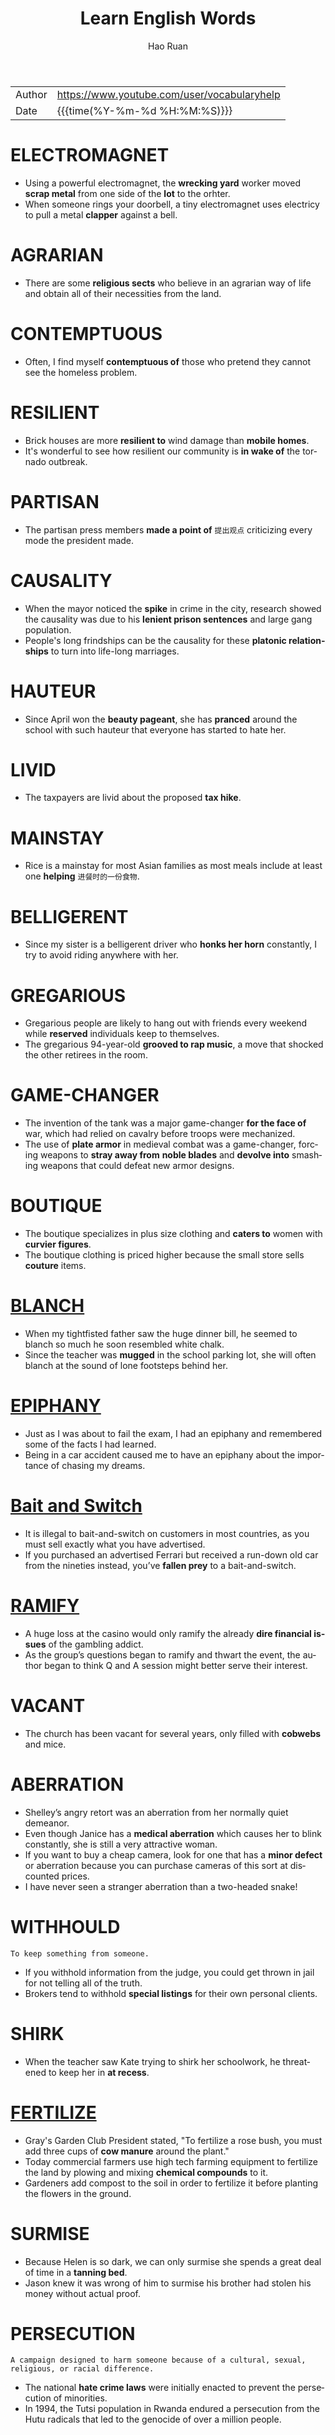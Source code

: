 #+TITLE:     Learn English Words
#+AUTHOR:    Hao Ruan
#+EMAIL:     haoru@cisco.com
#+LANGUAGE:  en
#+LINK_HOME: http://www.github.com/ruanhao
#+OPTIONS:   h:6 html-postamble:nil html-preamble:t tex:t f:t ^:nil
#+STARTUP:   showall
#+TOC:       headlines 3
#+HTML_DOCTYPE: <!DOCTYPE html>
#+HTML_HEAD: <link href="http://fonts.googleapis.com/css?family=Roboto+Slab:400,700|Inconsolata:400,700" rel="stylesheet" type="text/css" />
#+HTML_HEAD: <link href="org-html-themes/solarized/style.css" rel="stylesheet" type="text/css" />
#+HTML: <div class="outline-2" id="meta">
| Author | https://www.youtube.com/user/vocabularyhelp |
| Date   | {{{time(%Y-%m-%d %H:%M:%S)}}}               |
#+HTML: </div>


* ELECTROMAGNET

  - Using a powerful electromagnet, the *wrecking yard* worker moved *scrap metal* from one side of the *lot* to the orhter.
  - When someone rings your doorbell, a tiny electromagnet uses electricy to pull a metal *clapper* against a bell.


* AGRARIAN

  - There are some *religious sects* who believe in an agrarian way of life and obtain all of their necessities from the land.


* CONTEMPTUOUS

  - Often, I find myself *contemptuous of* those who pretend they cannot see the homeless problem.

* RESILIENT

  - Brick houses are more *resilient to* wind damage than *mobile homes*.
  - It's wonderful to see how resilient our community is *in wake of* the tornado outbreak.



* PARTISAN

  - The partisan press members *made a point of* =提出观点= criticizing every mode the president made.


* CAUSALITY

  - When the mayor noticed the *spike* in crime in the city, research showed the causality was due to his *lenient prison sentences* and large gang population.
  - People's long frindships can be the causality for these *platonic relationships* to turn into life-long marriages.


* HAUTEUR

  - Since April won the *beauty pageant*, she has *pranced* around the school with such hauteur that everyone has started to hate her.


* LIVID

  - The taxpayers are livid about the proposed *tax hike*.


* MAINSTAY

  - Rice is a mainstay for most Asian families as most meals include at least one *helping* =进餐时的一份食物=.


* BELLIGERENT

  - Since my sister is a belligerent driver who *honks her horn* constantly, I try to avoid riding anywhere with her.



* GREGARIOUS

  - Gregarious people are likely to hang out with friends every weekend while *reserved* individuals keep to themselves.
  - The gregarious 94-year-old *grooved to rap music*, a move that shocked the other retirees in the room.



* GAME-CHANGER

  - The invention of the tank was a major game-changer *for the face of* war, which had relied on cavalry before troops were mechanized.
  - The use of *plate armor* in medieval combat was a game-changer, forcing weapons to *stray away from* *noble blades* and *devolve into* smashing weapons that could defeat new armor designs.


* BOUTIQUE

  - The boutique specializes in plus size clothing and *caters to* women with *curvier figures*.
  - The boutique clothing is priced higher because the small store sells *couture* items.


* [[https://www.youtube.com/watch?v%3DGrTb6T4G8jM&index%3D52&list%3DPL5oykh1rbQ4NfsEddIzO9poa7DlC5FOS9][BLANCH]]

  - When my tightfisted father saw the huge dinner bill, he seemed to blanch so much he soon resembled white chalk.
  - Since the teacher was *mugged* in the school parking lot, she will often blanch at the sound of lone footsteps behind her.


* [[https://www.youtube.com/watch?v=25u962A0BQU&index=53&list=PL5oykh1rbQ4NfsEddIzO9poa7DlC5FOS9][EPIPHANY]]

  - Just as I was about to fail the exam, I had an epiphany and remembered some of the facts I had learned.
  - Being in a car accident caused me to have an epiphany about the importance of chasing my dreams.


* [[https://www.youtube.com/watch?v%3Dfvwc5fRnERw&index%3D54&list%3DPL5oykh1rbQ4NfsEddIzO9poa7DlC5FOS9][Bait and Switch]]

  - It is illegal to bait-and-switch on customers in most countries, as you must sell exactly what you have advertised.
  - If you purchased an advertised Ferrari but received a run-down old car from the nineties instead, you’ve *fallen prey* to a bait-and-switch.


* [[https://www.youtube.com/watch?v=uEYlE0OCfWo&list=PL5oykh1rbQ4NfsEddIzO9poa7DlC5FOS9&index=55][RAMIFY]]

  - A huge loss at the casino would only ramify the already *dire financial issues* of the gambling addict.
  - As the group’s questions began to ramify and thwart the event, the author began to think Q and A session might better serve their interest.


* VACANT

  - The church has been vacant for several years, only filled with *cobwebs* and mice.


* ABERRATION

  - Shelley’s angry retort was an aberration from her normally quiet demeanor.
  - Even though Janice has a *medical aberration* which causes her to blink constantly, she is still a very attractive woman.
  - If you want to buy a cheap camera, look for one that has a *minor defect* or aberration because you can purchase cameras of this sort at discounted prices.
  - I have never seen a stranger aberration than a two-headed snake!


* WITHHOULD

  =To keep something from someone.=

  - If you withhold information from the judge, you could get thrown in jail for not telling all of the truth.
  - Brokers tend to withhold *special listings* for their own personal clients.


* SHIRK

  - When the teacher saw Kate trying to shirk her schoolwork, he threatened to keep her in *at recess*.



* [[https://www.youtube.com/watch?v%3DoK6YtBRTDpg&index%3D61&list%3DPL5oykh1rbQ4NfsEddIzO9poa7DlC5FOS9][FERTILIZE]]

  - Gray's Garden Club President stated, "To fertilize a rose bush, you must add three cups of *cow manure* around the plant."
  - Today commercial farmers use high tech farming equipment to fertilize the land by plowing and mixing *chemical compounds* to it.
  - Gardeners add compost to the soil in order to fertilize it before planting the flowers in the ground.



* SURMISE

  - Because Helen is so dark, we can only surmise she spends a great deal of time in a *tanning bed*.
  - Jason knew it was wrong of him to surmise his brother had stolen his money without actual proof.


* PERSECUTION

  =A campaign designed to harm someone because of a cultural, sexual, religious, or racial difference.=

  - The national *hate crime laws* were initially enacted to prevent the persecution of minorities.
  - In 1994, the Tutsi population in Rwanda endured a persecution from the Hutu radicals that led to the genocide of over a million people.


* DEPLORABLE

  - Because Bobby’s test scores are deplorable, he is not going to the football game on Saturday night.
  - During the winter storm, the road conditions were so deplorable school was cancelled for a week.
  - John’s deplorable behavior is going to get him arrested one day.


* EXCRESCENCE

  =A protrusion or growth usually in the form of a lump that is the result of sickness.=

  - After discovering a large excrescence that resembled a bubble on his leg, Miles went to the doctor to have it looked it.



* DESPOTIC

  - Under orders from the despotic ruler, citizens *were denied* the freedom of speech.
  - The despotic emperor *stripped his subjects of* their most valuable possessions.



* PYRE

  - During the search of the pyre in the killer’s yard, the police found scorched human bones.
  - Over the pyre of wood in the backyard, we roasted marshmallows and hot dogs.
  - Dead Vikings were sometimes cremated on a funeral pyre in a boat.


* SENSIBLE

  - Matt’s sensible decision to not ride in a car with his intoxicated friends is the only reason he is alive today.


* SCARCE

  - Food was scarce during the Holocaust because many people were not allowed to grow their own food and had to ration what they had.
  - The club only had a scarce amount of members since the *dues* were so high and the meeting location was far away from the center of town.


* ESURIENT

  - The esurient bear made a habit of ravaging campgrounds in search of leftover food.
  - Making three *deli stuffed sandwiches* (汉堡三明治) meant that the esurient woman didn’t have to wait until lunch to eat.
  - Sweet smells permeated the air and caused the esurient man’s stomach to *growl*.


* TURBULENT

  - Race relations in the town were quite turbulent after the white police officer was not indicted for killing the unarmed minority.


* STORK

  - *Waddling* near the ocean, a stork reached down and grabbed a fish swimming close to the shore.


* SHREWD

  - It *takes* a shrewd analyst to really *make a killing* in the stock market.


* SAGE

  =A wise individual who gives others helpful advice.=

  - In my family, my eldest sister has always been considered the sage we can all *turn to* with our relationship problems.


* FATUOUS

  - My brother was fatuous for sprinting across the wet kitchen floor.


* CONNUBIAL

  - Because he was confined in a *state penitentiary*, the inmate was not allowed *connubial visits* with his wife.


* RUBBLE

- Most of the town was *reduced to* rubble during the earthquake.


* PERSPICACIOUS

  =Able to judge quickly and correctly what people and situations are really like.=

  - Even though the judge was normally a perspicacious woman, she found it hard to not be affected by the guilty man’s plea.


* CUNNING

  - The team was a sure *bet* to win the Super Bowl because both the coach and the quarterback had some cunning strategies that the other team had never seen.


* ROGUE

  - Everyone assumed the rogue *talked* a female guard *into* helping him escape from prison.
  - Before Eric *turned his life around* (咸鱼翻身), he was a rogue who robbed convenience stores.
  - The devilish rogue laughed after he *conned* the widow *out* of her savings.


* GENUINE

  =Real, authentic, and exactly as it appears.=

  - Throughout history many con artists have tried to *pass off* fake items as genuine holy relics.


* MANIFEST

  =Easy to understand or recognize; obvious.=

  - The inexperienced chef *managed to* ruin the cake even though she had manifest instructions.


* BULWARK

  - The rain *drenched* me because I did not have an umbrella or any other type of bulwark to protect me from the downpour.
  - If shots are fired at the presidential vehicle, the car’s bulletproof exterior will act as a bulwark.


* AMID

  - Amid all the hostility and noise of the uprising stood an old man, who looked so calm and *collected*.
  - Standing amid the ruins of the once glorious palace, Harry *could not help but* feel overwhelmed by the magnitude of destruction.


* SAUNTER

  =To walk at a relaxed speed.=

  - Although the criminal was being chased by a police officer, he chose to saunter down the street as if he *did not have a care* in the world.


* CAROUSE

  =To take part in a drunken get-together.=

  - On most weekends the *fraternity brothers* carouse with the wild *sorority girls*.



* ATHWART

  - Because the boy thinks it’s cool to wear his hat athwart on his head, he often wears his cap sideways.
  - During practice, we learned how to throw the baton athwart so we could catch it crossways in our hands.
  - Cut the pie athwart so we can easily divide it into eight slices.


* CIRCUMSTANTIAL

  =Something that seems to be true but is not proven.=

  - The evidence against the suspect was purely circumstantial and was not enough to convict.
  - The teacher believed that she knew who stole the test scores but it was all circumstantial belief.
  - In law school, we learned that circumstantial evidence is *inadmissible* in a court of law.
  - The *media buzz* about the secret performer was circumstantial, as there had been no official announcement.


* OBSTREPEROUS

  =Noisy and difficult to control.=

  - The teenagers became obstreperous when their school team lost the football game.


* PERTINENT

  =Relevant to a particular matter.=

  - If you perform a Google search, you will easily find a list of articles pertinent to the subject you were discussing.


* PESTER

  =To bother someone with several questions or requests to the point that it becomes a point of anger.=

  - Teenagers often pester their parents to cook them food, drive them places, or give them money.


* RELATIVELY

  - In comparison to the *rundown hotel* we stayed in last night, this place is relatively charming.


* PILLAGE

  =To take by force, normally during a war or battle.=

  - The general was a decent man and did not allow any of his soldiers to pillage items from towns they invaded.



* PLAGUE

  - At work, I try and stay away from my desk so my boss will not plague me about sales reports.


* JUGGERNAUT

  - With billions of hits each day, Google is the juggernaut of search engines.
  - Who knew the reality show about the hillbillies would become a juggernaut as the most heavily watched program in the nation?


* EXILE

  - The unpopular boy sat in the back of the cafeteria *in exile from* the rest of the students.
  - The banished prince swore he would one day return from exile and reclaim the throne that was rightfully his.


* LAMBASTE

  - Trying to change his overly critical ways, the dater promised the matchmaker that he would not lambaste his date over small errors.
  - My overly analytical boss always finds some small error to lambaste me over.


* ERODE

  =To destroy something at a leisurely pace.=

  - People predicted the Internet would erode the future of newspapers, and for the most part, they were correct.
  - Your abusive words have begun to erode our relationship.
  - With the new eatery in town, our business is going to erode if we don’t offer competitive deals.


* EXTRADITE

  =To send an individual accused of a crime back to the area in which the crime took place.=


* DRUDGERY

  =Exhausting work normally performed by a lower class worker.=


  - The janitor normally ended his workday of drudgery by cleaning the toilets.
  - Because I hate the drudgery of yard work, I have a company that comes in every other week and *mows my lawn*.


* PROLETARIAT

  =The class that is at the bottom of the social ladder. (普罗阶级，无产阶级)=

  - Because the aristocracy cared nothing about the woes of the starving proletariat, a revolution occurred in France.
  - Since Henri’s lineage is proletariat, it is highly unlikely he will be approved as a suitable mate for the princess.
  - As *menial laborers*, the proletariat is sometimes looked down upon by the middle class.


* SLIPPERY SLOPE

  =A series of events in which one bad decision leads to a cascading number of negative consequences.=

  - Taking drugs is a slippery slope, and if you start you may find yourself addicted, which will lead to a life of dependency and pain.
  - A slippery slope is *called as such* because once you make one mistake, you keep on sliding and make more and more even though you try to stop.



* SINGULAR

  =Remarkable, extraordinary.=

  - Harriet Tubman’s singular *resilience* *shined through*, as she never gave up trying to help slaves escape to the north.


* SCANDAL

  - The tax credit scandal led to the arrest of a *high profile* CEO and his *shady* accountant.


* PUERILE

  =Silly or childish especially in a way that shows a lack of seriousness or good judgment.=



* RAMBUNCTIOUS

  =Hyper and energetic.=

  - Once the rambunctious *puppy* got home, he would run around the house nonstop before tearing apart a whole couch.
  - Making loud sounds and swinging fast from tree to tree, the rambunctious monkeys were *fun and loud* entertainment to watch.


* REDRESS

  - The manager gave me a free meal as redress for the awful service I received in his restaurant.
  - The company hopes to redress the victim’s injury by paying out a million dollar *settlement*.
  - Do you think the airlines will provide any kind of redress for the people who were *stranded* in the airport for two days?


* PUNGENT

  - When the pungent smell of rotten eggs filled the house, I *held my nose*.
  - When we saw the skunk prepare to squirt his pungent spray, we all ran for our cars.
  - Hopefully, the candle fragrance will *mask* the pungent scent from the restroom.

* MUTINOUS

  - Selling classified government documents is a mutinous action.


* PAXIS

  =Traditional conduct or practices (行为准则)=

  - As a doctor, Jack always strives to meet the praxis of not harming his patients further.
  - The stern monk *frowned against* actions that violated the praxis of his religion.


* PEDANT

  - After answering every question the teacher asked, the pedant *drew attention to himself* in front of the other students.
  - Whenever we had a problem or question to solve, our pedant next door would interject his solution every time.
  - *Rambling on and on*, the pedant never knew when to stop discussing any issue that entered his mind.


* INIMICAL

  - The dog and cat are inimical *to* each other.


* MISSIVE

  - While sitting in class, Greg asked his classmate to pass a love missive to his dream girl.
  - The school secretary has placed a missive regarding new evacuation procedures in all staff mailboxes.
  - As soon as the general received the missive from his commander-in-chief, he launched an airstrike against the enemy.
  - The queen’s *courier* has arrived with an urgent missive for the king.
  - Because I *have a strong bond* with my parents, I usually mail them a long missive every week.


* LAUDABLE
  -  After the police *ransacked* my house because of a false accusation, I found it difficult to see them as laudable men worthy of my respect.

* JOSTLE

  =To compete or struggle for something.=

  - In the cafeteria, the students rush through the lines and jostle to get the best tables near the windows.
  - The reality show contestants will jostle to win a million dollars.
  - Even though the company president has not retired yet, the vice-presidents are already starting to jostle for his position.


* HEINOUS

  =Shockingly evil.=

  - Even as the death row inmate prepared to take his final breath, he still refused to apologize for his heinous deeds.



* INFALLIBLE

  - Since the psychic’s visions have all come true, we can only assume her *prophecies* are infallible.


* ENGENDER

  =To cause a feeling or attitude to exist.=

  - The best teachers are those who engender their students to believe in their own successes.
  - The restaurant hoped the act of giving out free ice cream would engender customer loyalty.


* ENUMERATE

  - I used my time at the podium to enumerate all of the benefits that *accrue from* daily exercising.


* INDOCTRINATE

  - The *cult leader* will indoctrinate his followers with his beliefs.
  - As teachers, our job is not to indoctrinate our students but rather to teach them how to discover their own knowledge.


* APTLY

  =In a fitting way.=

  - When my aunt labels my moody uncle as grumpy, she aptly *refers to* him.
  - It is aptly said you are what you eat.



* ABOMINABLE

  =Horrible; terrible.=

  - The weather during our beach vacation was abominable, but we tried to have fun even in the midst of a horrible storm.


* DELEGATE

  =To give tasks or responsibilities to others.=


  - Because Janice cannot do all of the tasks, she has to learn to delegate work to her employees.


* ELEPHANTINE

  - His elephantine stature *hovered over my shoulders* as I complied with his orders.
  - Often his *elephantine build* was used to demean those he thought opposed him.


* COLOSSAL

  - Without a *forklift*, the workers won't be able to move the colossal object from the dock.



* CONTEMPT

  - After refusing to listen to the judge, the defendant was held *in contempt of court* and taken back to his jail cell.


* CONGRUENT

  =Matching in type or makeup.=

  - While the pillows are the same color, they are not congruent because one is shaped like a triangle and the other is *molded into* a square.
  - Triangles are considered congruent when they have the same angles.


* COMPROMISE

  - It took an experienced *moderator* to help the couple negotiate a child-custody compromise.


* ADULTERATE

  - Because I have worked hard to become a respected person, it would *concern me* greatly if someone tried to adulterate my reputation with lies.


* FOOLHARDY

  =Making hasty decisions without regard to danger or possible consequences.=

  - Although Mark has done some foolhardy things in the past, he recently *topped* them all by stealing a police car.
  - Many cats make the foolhardy decision to climb a tree and then become afraid to climb back down.


* FRACAS

  - The husband and wife were fined by the judge for starting a fracas in court.
  - As soon as the cat saw the dog, a fracas *ensued* between the two animals.


* COLLYWOBBLE

  #+HTML: <img src="https://i.ytimg.com/vi/0CKStL85Yg4/hqdefault.jpg?sqp=-oaymwEZCPYBEIoBSFXyq4qpAwsIARUAAIhCGAFwAQ==&rs=AOn4CLCEtZzSYerEdqou6NhVCSEOZmZKdA"/>

  - Feeling collywobbles in her tummy, the nervous singer shook as she took the stage.
  - Shaking in his boots, the scared seaman couldn’t *shake* the collywobbles he felt while steering his ship through the hurricane.


* FLOTSAM

  #+HTML: <img src="https://i.ytimg.com/vi/2V61minxtQU/hqdefault.jpg?sqp=-oaymwEZCPYBEIoBSFXyq4qpAwsIARUAAIhCGAFwAQ==&rs=AOn4CLBVcDD_CSUNoIIjZY35v7aKg0BFCQ"/>

  =Objects or Individuals that are considered to be of no worth.=

  - According to the old saying, one man’s flotsam is another man’s treasure.
  - When you throw flotsam in the ocean, you damage the marine ecosystem.
  - The spoiled heiress belittled her maid and treated her *as though* she was flotsam.


* HABEAS CORPUS

  #+HTML: <img src="https://i.ytimg.com/vi/A9ARaLpP4AQ/hqdefault.jpg?sqp=-oaymwEZCPYBEIoBSFXyq4qpAwsIARUAAIhCGAFwAQ==&rs=AOn4CLC_111nKz83UVo18xhGoioJNr4apA"/>

  =A legal order demanding that a prisoner be brought before a judge to make sure that he or she is not being held illegally.=

  - Habeas corpus rights meant that the court had to tell the attorney why they were holding the prisoner in jail.
  - Suspension of habeas corpus allowed the government to hold the terrorists captive with no recourse.


* RIGID

  #+HTML: <img src="https://i.ytimg.com/vi/vm9T2zFbf8c/hqdefault.jpg?sqp=-oaymwEZCPYBEIoBSFXyq4qpAwsIARUAAIhCGAFwAQ==&rs=AOn4CLAOrcvJrOj_9_75a_jG84lCuagArg"/>

  =Unwilling to alter one’s behaviors or views.=

  - Because the business owner refuses to let his employees *take off* on major holidays, he is viewed as a rigid employer.
  - My father was rigid in his conservative beliefs and never *wavered from* them during his lifetime.
  - While the judge was *on the bench*, he was extremely rigid and always sentenced criminals according to the laws of the land.


* ZENITH

  #+HTML: <img src="https://i.ytimg.com/vi/Rr8yBEt-CnM/hqdefault.jpg?sqp=-oaymwEZCPYBEIoBSFXyq4qpAwsIARUAAIhCGAFwAQ==&rs=AOn4CLDHnGMCLo5t3BdNkqVU6TTmz8sTiA"/>

  =The strongest or most successful period of time.=

  - The singer reached her zenith when she sold over twelve million records in 2013.
  - Mike’s second promotion in eleven months confirms he is *at the zenith of* his career.


* PATHOLOGICAL

  #+HTML: <img src="https://i.ytimg.com/vi/_d4KSHxykCA/hqdefault.jpg?sqp=-oaymwEZCPYBEIoBSFXyq4qpAwsIARUAAIhCGAFwAQ==&rs=AOn4CLCQIkPunrz8sRgkxj5WWGtdgtB-iw"/>

  =In an unusual or unhealthy manner.=

  - Because Will is a pathological gambler, he will steal from his family to continue his habit.
  - Beth’s pathological fear of heights won’t allow her to sleep in a hotel room unless it’s on the ground floor.


* CANARD

  #+HTML: <img src="https://i.ytimg.com/vi/MyOlcpfrFM8/hqdefault.jpg?sqp=-oaymwEZCPYBEIoBSFXyq4qpAwsIARUAAIhCGAFwAQ==&rs=AOn4CLAMBDpQE5aVZHTXeKLDzUmYhP5jsA"/>

  - In order to sell magazines, the *tabloid* will knowingly print a canard that is not supported by facts.
  - To *get back at* her ex-boyfriend, Jane made up a canard about him selling drugs.


* UTILITARIAN

  - Since April is a *flight attendant* and travels often, her apartment has a utilitarian design that allows her to efficiently perform her chores.


* STASIS

  #+HTML: <img src="https://i.ytimg.com/vi/9c2REj2QxxQ/hqdefault.jpg?sqp=-oaymwEZCPYBEIoBSFXyq4qpAwsIARUAAIhCGAFwAQ==&rs=AOn4CLBrzraV6dbm2SvbLOmh09FeF_GrKQ"/>

  - During stasis, the bear will sleep while its body *feeds off* stored resources.
  - The *settlement meeting* reached a stasis when the divorcing husband and wife stopped talking to each other.
  - The voting deadlock has created a stasis on the *legislative floor*.


* DEROGATE

  #+HTML: <img src="https://i.ytimg.com/vi/MDASexi4hx0/hqdefault.jpg?sqp=-oaymwEZCPYBEIoBSFXyq4qpAwsIARUAAIhCGAFwAQ==&rs=AOn4CLDVwYm5wgQiud5DCNtN9JhNfLjxZA"/>

  =To offend or criticize a person or thing.=

  - If you don't want to derogate the locals during your travels, you should avoid being an obnoxious tourist.
  - Since my supervisor doesn't like me, she is constantly trying to derogate my work in front of our boss.


* MORBID

  #+HTML: <img src="https://i.ytimg.com/vi/LiCKO48HWVo/hqdefault.jpg?sqp=-oaymwEZCPYBEIoBSFXyq4qpAwsIARUAAIhCGAFwAQ==&rs=AOn4CLA8ebsEtaz7Cc3vtmHYkTPXoOG8dw"/>

  =Associated with subjects that are unpleasant, like death.=

  - Tom’s morbid curiosity with death drove him to work in the coroner’s office.
  - Although Hank didn’t know *the deceased*, he attended the funeral to explore his morbid interest in grieving families.
  - The morbid pictures of the victim should never have been put on the front page of the newspaper.

* OPEROSE

  #+HTML: <img src="https://i.ytimg.com/vi/yy5UaaPO4EI/hqdefault.jpg?sqp=-oaymwEZCPYBEIoBSFXyq4qpAwsIARUAAIhCGAFwAQ==&rs=AOn4CLBct9cI8ub8hqiQGOwCZWddDEM0-Q"/>

  - In order to provide enough food for the family, the poor child had the operose task of cleaning every square inch of a building by herself.
  - The operose climb up the mountain involved hours of drills and strength training prior to the expedition.


* STATUS QUO

  #+HTML: <img src="https://i.ytimg.com/vi/dQSXLJYtRys/hqdefault.jpg?sqp=-oaymwEZCPYBEIoBSFXyq4qpAwsIARUAAIhCGAFwAQ==&rs=AOn4CLDXr2N_Ig1IEqDsGN_F6GGbji0GXQ"/>

  =The way things are.=

  - Many conservatives believe homosexual marriages are a threat to the moral status quo that is based on the principal of marriage between a man and a woman.
  - A lack of desire to change the status quo is the reason for the poor voter *turnout* at last year’s election.


* SUPERANNUATED

  #+HTML: <img src="https://i.ytimg.com/vi/edzKbQfIAzo/hqdefault.jpg?sqp=-oaymwEZCPYBEIoBSFXyq4qpAwsIARUAAIhCGAFwAQ==&rs=AOn4CLBPxj_Zr7TZAsd0dx4qOI7hxttqvQ"/>

  =Out of date and no longer useful.=

  - We realized the baking soda we used in baking was superannuated when our cake didn’t *rise*.
  - The information on my website was superannuated and needed updating.



* EFFRONTERY

  #+HTML: <img src="https://i.ytimg.com/vi/WrWz_Hy9Rew/hqdefault.jpg?sqp=-oaymwEZCPYBEIoBSFXyq4qpAwsIARUAAIhCGAFwAQ==&rs=AOn4CLAxGnjx7Z5iW6pDwQMU3Vc5NddLPw"/>

  =Shameless boldness.=

  - After eating two steak dinners, Charles had the effrontery to tell the waitress he was broke.


* MENDICANT

  #+HTML: <img src="https://i.ytimg.com/vi/7q3zgyeHnQo/hqdefault.jpg?sqp=-oaymwEZCPYBEIoBSFXyq4qpAwsIARUAAIhCGAFwAQ==&rs=AOn4CLC-VwbU93tnOidF7tT1m9KlZ0auFA"/>

  =An individual who begs for a living=

  - The mendicant hoped pedestrians would drop money in his *bucket*.
  - Rather than search for a job, Jimmy chooses to live as a mendicant who *panhandles* his way through each day.
  - The alcoholic mendicant begged for money to buy *booze*.


* INNOCUOUS

  #+HTML: <img src="https://i.ytimg.com/vi/6ie2jQ95spQ/hqdefault.jpg?sqp=-oaymwEZCPYBEIoBSFXyq4qpAwsIARUAAIhCGAFwAQ==&rs=AOn4CLAaPHT_b1BzXHLJFpxtj7uM0KuVlA"/>

  =Not harmful or offensive.=

  - In the *ring* the wrestler appeared dangerous, but in reality, he was really innocuous.


* SAGACITY

  #+HTML: <img src="https://i.ytimg.com/vi/DMQ8zGNrFSI/hqdefault.jpg?sqp=-oaymwEZCPYBEIoBSFXyq4qpAwsIARUAAIhCGAFwAQ==&rs=AOn4CLArfGuiKrf1dYIubz5EeHNFb4GXRw"/>

  =Ability to make good judgments and decisions.=

  - His lack of sagacity has led to the closing of his business.
  - In order to deal with *disputes*, a police officer must have sagacity.

* REPARATION

  #+HTML: <img src="https://i.ytimg.com/vi/xKvs-yxedyE/hqdefault.jpg?sqp=-oaymwEZCPYBEIoBSFXyq4qpAwsIARUAAIhCGAFwAQ==&rs=AOn4CLCqXJxzkA-oXOXue0wlRT2HZEnQsg"/>

  =Something done or paid in expiation of a wrong.=

  - Even though reparation was made after his mother broke her hip in the *rehab center*, Mark was not satisfied.
  - Rather than fining the *graffiti* artist, the judge ordered him to make reparation by painting the entire building.



* SUBJUGATE

  #+HTML: <img src="https://i.ytimg.com/vi/sU0GbgslG4s/hqdefault.jpg?sqp=-oaymwEZCPYBEIoBSFXyq4qpAwsIARUAAIhCGAFwAQ==&rs=AOn4CLAv5OARbCod5nDF-DoUEhsNo3CidA"/>

  - Is your goal to take away our freedom and subjugate us by military force?


* CHORTLE

  #+HTML: <img src="https://i.ytimg.com/vi/jawmt14yZd4/hqdefault.jpg?sqp=-oaymwEZCPYBEIoBSFXyq4qpAwsIARUAAIhCGAFwAQ==&rs=AOn4CLB3JgF4J1N7JhaMtP0rHRUY0Hr_Pg"/>

  - When the professor made a *dry joke*, not a single student thought it was worth the effort of a chortle.


* MOMISM

  #+HTML: <img src="https://i.ytimg.com/vi/TULw4tqCs58/hqdefault.jpg?sqp=-oaymwEZCPYBEIoBSFXyq4qpAwsIARUAAIhCGAFwAQ==&rs=AOn4CLBEy4F8tCxknfzzs094sZx_vYk62Q"/>

  =Excessive attachment to or domination by one’s mother.=

  - Momism led the *helicopter mother* to follow her son everywhere he went.
  - A victim of momism, the college student’s obsessive mother was more worried about his life _than she was her own_.
  - The *overly attached* mother showed momism *at its finest* when she wore white to her son’s wedding in an effort to outshine the bride.


* QUASAR

  #+HTML: <img src="https://i.ytimg.com/vi/_O62Cy1o5T0/hqdefault.jpg?sqp=-oaymwEZCPYBEIoBSFXyq4qpAwsIARUAAIhCGAFwAQ==&rs=AOn4CLD2RsXnlZ_oltNVHdcuoHXUiJ2NHA"/>

  =An incredibly distant celestial object made of a vivid mass of light and energy.=

  - Because a quasar is so bright, it overshadows the light *given off* by celestial objects *in its vicinity*.
  - Although a quasar is a heavenly body packed with power and illumination, it still can’t be seen without technological assistance.


* DEARTH

  #+HTML: <img src="https://i.ytimg.com/vi/7aECqtedSHg/hqdefault.jpg?sqp=-oaymwEZCPYBEIoBSFXyq4qpAwsIARUAAIhCGAFwAQ==&rs=AOn4CLCNGF3DBJU9_oD7bH5bBpM31ffNEA"/>

  - As soon as the popular celebrity began wearing purple nail polish, there was suddenly a dearth of purple nail polish in stores.


* CIPHER

  - She developed a secret cipher to write her diary in so that if anyone ever tried to read it, it would look like a *jumble* of letters.


* DECRY

  #+HTML: <img src="https://i.ytimg.com/vi/mYTQgT_EnrE/hqdefault.jpg?sqp=-oaymwEZCPYBEIoBSFXyq4qpAwsIARUAAIhCGAFwAQ==&rs=AOn4CLCxWH5BRGEr80jyuzVUAKgfsE6aqA"/>

  =To denounce as damaging or bad.=

  - People who prefer physical newspapers decry the high-tech advances that have put many traditional newspaper publishers out of business.


* STYGIAN

  #+HTML: <img src="https://i.ytimg.com/vi/qhTQL1JtMkg/hqdefault.jpg?sqp=-oaymwEZCPYBEIoBSFXyq4qpAwsIARUAAIhCGAFwAQ==&rs=AOn4CLB6oy2ZQaS92nqVSgxHbVIAdFPgpA"/>

  - The entrance to the forest held a stygian quality which *sent shivers down my spine*.
  - His novels were focused on the afterlife and its stygian features.
  - My girlfriend loves horror, *gore* (血腥) and all things stygian.


* INTERLUDE

  #+HTML: <img src="https://i.ytimg.com/vi/kfYyH4l0HzY/hqdefault.jpg?sqp=-oaymwEZCPYBEIoBSFXyq4qpAwsIARUAAIhCGAFwAQ==&rs=AOn4CLAxX4vjfijj7np0TWPVkL-rP0vvSA"/>

  - During the short interlude, the presidential contestant walked off of the stage and began to *mingle with* the audience.


* PARALLAX

  #+HTML: <img src="https://i.ytimg.com/vi/-iVsMk3XVU8/hqdefault.jpg?sqp=-oaymwEZCPYBEIoBSFXyq4qpAwsIARUAAIhCGAFwAQ==&rs=AOn4CLDokKmdrkXvrhN-k-I3e0RIl4e9zg"/>

  - Our sights from the plane are unalike because our distinct *seating assignments* trigger a parallax.


* EQUANIMITY

  #+HTML: <img src="https://i.ytimg.com/vi/PxS3Remf9EA/hqdefault.jpg?sqp=-oaymwEZCPYBEIoBSFXyq4qpAwsIARUAAIhCGAFwAQ==&rs=AOn4CLB75j_u_wj6vbqt2GUW_0Sv4VkaRA"/>

  - If my mother does not take her antidepressants, she has a hard time *upholding* her equanimity and often *bursts into tears*.
  - People *engage in* meditation to strengthen their ability to preserve their equanimity in times of stress.


* TROGLODYTE

  #+HTML: <img src="https://i.ytimg.com/vi/_3y-OBKzbco/hqdefault.jpg?sqp=-oaymwEZCPYBEIoBSFXyq4qpAwsIARUAAIhCGAFwAQ==&rs=AOn4CLDUmh4Y_01iTz4IXFyRISzZRl4zRg"/>

  =A reclusive individual that shuns society and actively enjoys solitude.=

  - After spending years as a recluse, the troglodyte climbed from his *bunker*, dusted off his clothes, and made his way into society.


* ENORMITY

  #+HTML: <img src="https://i.ytimg.com/vi/Ce8IdVzKNl4/hqdefault.jpg?sqp=-oaymwEZCPYBEIoBSFXyq4qpAwsIARUAAIhCGAFwAQ==&rs=AOn4CLAUuKeRErYYsXzoeGNN4kqDlUShhw"/>

  =An offense or disaster of great magnitude.=

  - When the hurricane struck the island nation, the residents were stunned by the enormity of the destruction.
  - The enormity of the fire threatened to *engulf* the city.
  - When the president learned of the enormity of the city’s water crisis, he sent aid workers to provide food and water to needy citizens.


* EMULOUS

  #+HTML: <img src="https://i.ytimg.com/vi/c-kUluolWZs/hqdefault.jpg?sqp=-oaymwEZCPYBEIoBSFXyq4qpAwsIARUAAIhCGAFwAQ==&rs=AOn4CLDIFNVOJH3Zwi8Zt8mxkGF-7FvMTg"/>

  =Full of jealousy that leads one to be eager to copy another.=

  - The teen's emulous personality led her to copy the other girl's style instead of embracing her own sense of fashion.
  - *Giving into* his emulous hunger to be like the cool kids, the boy began smoking and drinking to *fit in*.
  - Marla was labeled a copy-cat because of her emulous jealousy.
  - Naive and emulous, the boy quickly got involved with *gangbanging* so he could be like the *rappers* he envied on T.V.
  - The desperately emulous woman hoped that acting and dressing like the other neighborhood moms would help her *fit in with their clique*.


* NUGATORY

  #+HTML: <img src="https://i.ytimg.com/vi/_GHT_9O9dYM/hqdefault.jpg?sqp=-oaymwEZCPYBEIoBSFXyq4qpAwsIARUAAIhCGAFwAQ==&rs=AOn4CLBn3u51RBYTapXj9O1AymyvyyZBog"/>

  - Buying the pass was nugatory since we still had to wait over an hour to get into the *attraction*.


* CHAGRIN

  #+HTML: <img src="https://i.ytimg.com/vi/MWTyU2ok8uU/hqdefault.jpg?sqp=-oaymwEZCPYBEIoBSFXyq4qpAwsIARUAAIhCGAFwAQ==&rs=AOn4CLC5vSf3xLn_mNhThvjgI-9g8PlzMQ"/>

  =A feeling of being frustrated or annoyed because of failure or disappointment.=

  - *To her chagrin*, Jill placed second in the beauty pageant.
  - After finishing third in the race, I *swallowed my chagrin* and congratulated the winner.
  - Despite her father’s chagrin, Jill wore the *revealing dress* to the dance.


* LINIMENT

  #+HTML: <img src="https://i.ytimg.com/vi/jusM3DJsrqc/hqdefault.jpg?sqp=-oaymwEZCPYBEIoBSFXyq4qpAwsIARUAAIhCGAFwAQ==&rs=AOn4CLBi5LfTHcWTK_ESMOeE0hvvPa1Yqg"/>

  =A topical solution used to alleviate stiffness or pain.=

  - At the drugstore, Ben asked the pharmacist to recommend a liniment for alleviating *joint stiffness*.
  - When I visit my grandfather at the *nursing home*, I usually take him liniment for his achy knees.


* GALLIMAUFRY

  #+HTML: <img src="https://i.ytimg.com/vi/dY2eMcZ0ttQ/hqdefault.jpg?sqp=-oaymwEZCPYBEIoBSFXyq4qpAwsIARUAAIhCGAFwAQ==&rs=AOn4CLCuNIgOSMiMQ5PzOOWv1_66tcJPLA"/>

  =A confused mess of things.=

  - When I returned home after work, I found that my dog had *torn into* the pillows on the couch and left the living room in a fluffy state of gallimaufry.
  - The excuses of the young children was *a gallimaufry of* nonsense, each of them saying something different that made no sense.
  -  A strong wind *blew through the air*, *buffeting* the stack of papers I held from my hands and scattering them in a gallimaufry that disorganized them all.


* VERVE

  #+HTML: <img src="https://i.ytimg.com/vi/jhXX8sTiI-I/hqdefault.jpg?sqp=-oaymwEZCPYBEIoBSFXyq4qpAwsIARUAAIhCGAFwAQ==&rs=AOn4CLCDKZkbF2jP8IsPG7em233wCIAh5A"/>

  =A combination of passion and energy that is typically found in artistic expression.=

  - Johnny Depp is known for eccentric performances that burst with verve and energy.
  - Marius *professed* his love to Cosette with such verve and passion that she *swooned*.
  - The ballerina moved with verve and spirit that made her seem weightless and ethereal as she spun across the stage.

* PARLOUS

  #+HTML: <img src="https://i.ytimg.com/vi/o7mloqivNbM/hqdefault.jpg?sqp=-oaymwEZCPYBEIoBSFXyq4qpAwsIARUAAIhCGAFwAQ==&rs=AOn4CLCEZ60j3zlB04GxdTV02I8-A6D6gA"/>

  =Unsafe, risky.=

  - As a result of the parlous riots, the city has imposed a nightly curfew.

* ERE

  #+HTML: <img src="https://i.ytimg.com/vi/dNxDTsv6LYA/hqdefault.jpg?sqp=-oaymwEZCPYBEIoBSFXyq4qpAwsIARUAAIhCGAFwAQ==&rs=AOn4CLBy8xufFJ8dIUyc2IXm4mvkH0SIIw"/>

  - The southern belle hoped Jeff would *ask for her hand* (求婚) in marriage ere nightfall so that she could go to bed early that night.

* INSENSATE

  #+HTML: <img src="https://i.ytimg.com/vi/MtRgZnVhNQU/hqdefault.jpg?sqp=-oaymwEZCPYBEIoBSFXyq4qpAwsIARUAAIhCGAFwAQ==&rs=AOn4CLDhW8LvksHZcgtadKmqzctveaZreg"/>

  =Lacking logic and reasoning.=

  - The insensate *simpleton* decided to put his hand on the electric fence even though there was a sign that made it obvious he shouldn’t.
  - Nearly all animals are insensate in nature, lacking the ability to consider things in a logical or reasonable *light*.


* CORDIAL

  #+HTML: <img src="https://i.ytimg.com/vi/xeWLqrduH2Y/hqdefault.jpg?sqp=-oaymwEZCPYBEIoBSFXyq4qpAwsIARUAAIhCGAFwAQ==&rs=AOn4CLD5ZWOn6U8lfg_cUX9H8EnQ98-aMQ"/>

  =Warm and sincere.=

  - If you treat people in a cordial manner, they will treat you well also.


* EMPOWER

  #+HTML: <img src="https://i.ytimg.com/vi/NKstoKmfizU/hqdefault.jpg?sqp=-oaymwEZCPYBEIoBSFXyq4qpAwsIARUAAIhCGAFwAQ==&rs=AOn4CLBYAj-oCf6ytcbOX5Rwo5Hw_6b5lg"/>

  - Because I am not feeling well and cannot attend the shareholder’s meeting, I will empower my husband to vote for me *by proxy*.


* DEDUCE

  #+HTML: <img src="https://i.ytimg.com/vi/WUS_QlCsYf8/hqdefault.jpg?sqp=-oaymwEZCPYBEIoBSFXyq4qpAwsIARUAAIhCGAFwAQ==&rs=AOn4CLAkrN-woe9OHV8br3sHXZkePUIWTw"/>

  - As soon as the police saw the *planted evidence*, they were able to deduce the homeowner had faked the robbery.


* ANTITHESIS

  #+HTML: <img src="https://i.ytimg.com/vi/uGbwRhOEvhY/hqdefault.jpg?sqp=-oaymwEZCPYBEIoBSFXyq4qpAwsIARUAAIhCGAFwAQ==&rs=AOn4CLDCKjspKHAJlHaSsUV_MPs8ZpEHqQ"/>

  =The total opposite of an object or person.=

  - In the movie, Robert’s character of an abusive husband is the antithesis of the caring spouse the actor really is.
  - During his *sermon*, the minister asked his clergy members to practice the antithesis of hate and love even their worst enemies.


* CORTEGE

  #+HTML: <img src="https://i.ytimg.com/vi/7ZIVVztkAnI/hqdefault.jpg?sqp=-oaymwEZCPYBEIoBSFXyq4qpAwsIARUAAIhCGAFwAQ==&rs=AOn4CLB_ZUjEaUgRbGmymmoR1Hipk0cDsg"/>

  =An individual’s entourage or a grave procession=

  - Whenever the celebrity travels, she is followed by a cortege of her staff members.

* CRITERION

  #+HTML: <img src="https://i.ytimg.com/vi/Hpr2p5o63wQ/hqdefault.jpg?sqp=-oaymwEZCPYBEIoBSFXyq4qpAwsIARUAAIhCGAFwAQ==&rs=AOn4CLAo79SGCw4V8t4v3KJx_5VktQOJow"/>

  - The lone criterion for entering the nightclub is a valid identification card that *attests* the *bearer* is at least twenty-one years of age.


* DISCERN

  #+HTML: <img src="https://i.ytimg.com/vi/Xxp3jZvpOBo/hqdefault.jpg?sqp=-oaymwEZCPYBEIoBSFXyq4qpAwsIARUAAIhCGAFwAQ==&rs=AOn4CLBDx9QCcVYzl5bZqABd1nw5H2CKyA"/>

  - A detective’s job is to discern who is guilty of a particular crime by evaluating the evidence.

* ABOUND

  #+HTML: <img src="https://i.ytimg.com/vi/6kp2K467kLE/hqdefault.jpg?sqp=-oaymwEZCPYBEIoBSFXyq4qpAwsIARUAAIhCGAFwAQ==&rs=AOn4CLC8nDUPsqnAHtf0Ip-Q21hwxTFnhw"/>

  - At the beginning of the school year, computer deals abound on the Internet.
  - *Walking trails* abound in the beautiful park in the middle of the city.
  - During spring break, *bikini-clad* girls abound on the beaches.
  - Inside of the luxury *apartment complex*, tennis courts and swimming pools abound.


* SQUADRON

  #+HTML: <img src="https://i.ytimg.com/vi/zLDWcoQguZc/hqdefault.jpg?sqp=-oaymwEZCPYBEIoBSFXyq4qpAwsIARUAAIhCGAFwAQ==&rs=AOn4CLCgMWyK3UfPRsDsvbHdac8mxyEXMg"/>

  =A unit of the military that consists of ships, aircraft, or fighters=

* PERCEPTIVE

  #+HTML: <img src="https://i.ytimg.com/vi/rr3_skx6QZc/hqdefault.jpg?sqp=-oaymwEZCPYBEIoBSFXyq4qpAwsIARUAAIhCGAFwAQ==&rs=AOn4CLCwGF4pNpmJDJJyFSUFyvkz7IA8lA"/>

  - As the experienced *shoplifter* *swiped* a necklace from the open case in the jewelry store, the perceptive owner of the store realized what he did.
  - The perceptive child spotted the danger in stepping down off the wet stair so he held tightly to the *rail*.


* DELINQUENT

  #+HTML: <img src="https://i.ytimg.com/vi/EH-m6CtF5Eg/hqdefault.jpg?sqp=-oaymwEZCPYBEIoBSFXyq4qpAwsIARUAAIhCGAFwAQ==&rs=AOn4CLBStC8f9sdSsNRUmk_JckTYub7L1A"/>

  =Late in paying what is owed or past due=



* GALVANIZE

  #+HTML: <img src="https://i.ytimg.com/vi/0kfiLseuneo/hqdefault.jpg?sqp=-oaymwEZCPYBEIoBSFXyq4qpAwsIARUAAIhCGAFwAQ==&rs=AOn4CLA8FDN-pR8J-Cj4jGyuvdsWN2QPPQ"/>

  =To inspire people to work towards change=

  - Do you think the child’s death will galvanize town residents to the point they will stand up to drug dealers?


* ENTROPY

  #+HTML: <img src="https://i.ytimg.com/vi/ZNaYnTZ3quc/hqdefault.jpg?sqp=-oaymwEZCPYBEIoBSFXyq4qpAwsIARUAAIhCGAFwAQ==&rs=AOn4CLCQT1VTI3s5PJN1RtcWA4yoPZcmpQ"/>

  =A gradual fall into a state of chaos or disorder=

  - Sue prevents her small apartment from falling into entropy by storing items in containers and on shelves.
  - When the dictator died unexpectedly, the country *slid into* entropy.


* MODALITY

  #+HTML: <img src="https://i.ytimg.com/vi/8SBr1H1s5XY/hqdefault.jpg?sqp=-oaymwEZCPYBEIoBSFXyq4qpAwsIARUAAIhCGAFwAQ==&rs=AOn4CLBWd7KV5GLWUNQNUBakmci2KX56oQ"/>

  =The way in which something is executed=

  - John gets multiple assignments done by working in a productive modality that allows him to combine tasks.
  - The modality of the ballerina’s movement *centers on* her skill and expertise.
  - Sarah has had so much success with her teaching modality that other teachers often ask her about the process.


* DEMARCATE

  #+HTML: <img src="https://i.ytimg.com/vi/w2WYKBJRPgE/hqdefault.jpg?sqp=-oaymwEZCPYBEIoBSFXyq4qpAwsIARUAAIhCGAFwAQ==&rs=AOn4CLCMd200OyuWh7qcu8CSBZWOgttmjg"/>

  =To mark the limits or boundaries of something=

  - The fence was put in place to demarcate one piece of property from the next.
  - We will demarcate the land, but first we need maps to show where the *boundary stakes* should go.


* REPOSITORY

  #+HTML: <img src="https://i.ytimg.com/vi/p2XVOLI7th0/hqdefault.jpg?sqp=-oaymwEZCPYBEIoBSFXyq4qpAwsIARUAAIhCGAFwAQ==&rs=AOn4CLBj_y6wSvEmRDktOdhg_ho2zBfloA"/>


* ILLICIT

  #+HTML: <img src="https://i.ytimg.com/vi/xtMRToG1qFA/hqdefault.jpg?sqp=-oaymwEZCPYBEIoBSFXyq4qpAwsIARUAAIhCGAFwAQ==&rs=AOn4CLAonOFeBcmdiQDQ8Tdw7J9F3EPFvA"/>

  - In the prison, inmates are prohibited from having illicit items such as drugs, alcohol, and weapons.


* SONOROUS

  #+HTML: <img src="https://i.ytimg.com/vi/g8A-cC8yPrw/hqdefault.jpg?sqp=-oaymwEZCPYBEIoBSFXyq4qpAwsIARUAAIhCGAFwAQ==&rs=AOn4CLDlkhbPNTW-Q8NvIONU7jv_79rKFQ"/>

  =Able to produce a deep sound=

  - Because Hank has a sonorous pleasant-sounding voice, he is often paid to narrate television commercials.
  - *More than anything*, the deaf girl wished she could hear the sonorous sound of the tuba.


* LIMERENCE

  #+HTML: <img src="https://i.ytimg.com/vi/ZUZuOYtGvKU/hqdefault.jpg?sqp=-oaymwEZCPYBEIoBSFXyq4qpAwsIARUAAIhCGAFwAQ==&rs=AOn4CLBK-dZ_arUc-qrzPNSqtjMXm0FDuw"/>

  #+BEGIN_EXAMPLE
    The overwhelming need to be with or receive similar feelings from another person that
    manifests in physical trembling and pain when the other person is not around.

    深恋感
  #+END_EXAMPLE


  - When Romeo first laid eyes on Juliet, he was struck with such limerence that his need for her became like a drug that could only be satisfied by returned feelings.
  - Limerence is beyond infatuation or a simple crush. It is the inability to function without the one you desire.


* CACHINNATION

  #+HTML: <img src="https://i.ytimg.com/vi/NLyZZhLggWw/hqdefault.jpg?sqp=-oaymwEZCPYBEIoBSFXyq4qpAwsIARUAAIhCGAFwAQ==&rs=AOn4CLBMPO0EtqmRejdVFJkBE-dYkyKT4g"/>

  =Convulsive, loud laughter=

  - The evil witch continued her wild cachinnation as she pretended to be conversing with a funny demon.
  - Debra has a sense of humor that is so hilarious that it always leaves people *doubled over* (前仰后合) in cachinnation.


* VIRILITY

  #+HTML: <img src="https://i.ytimg.com/vi/qTtbSM6wN8U/hqdefault.jpg?sqp=-oaymwEZCPYBEIoBSFXyq4qpAwsIARUAAIhCGAFwAQ==&rs=AOn4CLBnDNXPeG3KriTBBRZLBSHq4w5S_w"/>

  - Because of her virility, the girl was referred to as a *tomboy* by most of her friends.


* COQUETRY

  #+HTML: <img src="https://i.ytimg.com/vi/ox78iaviK84/hqdefault.jpg?sqp=-oaymwEZCPYBEIoBSFXyq4qpAwsIARUAAIhCGAFwAQ==&rs=AOn4CLAC9uaocLbmGVtyqudF4RNwv8yf6w"/>

  =Behavior that is flirty in nature=

  - It was hard for Rick to ignore his wife’s shameless coquetry with other men.
  - During the party, Anna displayed her coquetry by *batting her eyes* (抛媚眼) at every man in the room.


* SIMILE

  #+HTML: <img src="https://i.ytimg.com/vi/xYntonU77cM/hqdefault.jpg?sqp=-oaymwEZCPYBEIoBSFXyq4qpAwsIARUAAIhCGAFwAQ==&rs=AOn4CLDupyo-uVPSyrcGcGj8Vx5hn5NOTA"/>

  #+BEGIN_EXAMPLE
    A comparison that generally uses 'like' or 'as' to make lofty
    or exaggerated descriptions of a person or object
  #+END_EXAMPLE


  - Snow White’s entire description is made from a simile for each feature: hair as black as night, skin as white as snow, lips as red as blood.
  - The students were instructed to write a simile using ‘like’ or ‘as’ to compare their best friend to an animal.
  - Deana hated when her boyfriend complimented her with a *cheesy* simile because she was sick of being as pretty as a peacock.


* IRE

  #+HTML: <img src="https://i.ytimg.com/vi/hsITXOB-kXo/hqdefault.jpg?sqp=-oaymwEZCPYBEIoBSFXyq4qpAwsIARUAAIhCGAFwAQ==&rs=AOn4CLBT2PaoGMyz8DcnrBKBN1CMd5FULw"/>

  =Hostility triggered by a grievance or insult=

  - If my neighbor continues to let his dog *poop* in my front yard, he is going to feel the *full force* of my ire when I toss the canine waste on his porch.


* INORDINATE

  #+HTML: <img src="https://i.ytimg.com/vi/hyL4rarzgd8/hqdefault.jpg?sqp=-oaymwEZCPYBEIoBSFXyq4qpAwsIARUAAIhCGAFwAQ==&rs=AOn4CLCyV6a7aSfF4s4HRIur5oWM8pg48g"/>

  =Excessively large=

  - Since Bill is a salesman, he spends an inordinate portion of his day on the telephone.
  - Some dogs are very hyper and require an inordinate amount of attention from their owners.


* BOYCOTT

  #+HTML: <img src="https://i.ytimg.com/vi/YVDGd3XHpmw/hqdefault.jpg?sqp=-oaymwEZCPYBEIoBSFXyq4qpAwsIARUAAIhCGAFwAQ==&rs=AOn4CLCHRbDU1k8QbKpfyonGlYz4TmAf7w"/>

  =To remove support as a form of complaint=

  - If I receive bad service at a restaurant, I boycott the *establishment* and never eat there again.



* BREVITY

  #+HTML: <img src="https://i.ytimg.com/vi/Ir5fgtYasIU/hqdefault.jpg?sqp=-oaymwEZCPYBEIoBSFXyq4qpAwsIARUAAIhCGAFwAQ==&rs=AOn4CLAq7AeTh1RWphqP6i_VoN7o5syySA"/>

  - As the couple married after knowing each other only four days, the brevity of their marriage did not surprise anyone.
  - Using twitter to communication is an exercise in brevity because you can only use 140 characters to express a thought.


* CONFIDANT

  #+HTML: <img src="https://i.ytimg.com/vi/qX9tusljrHI/hqdefault.jpg?sqp=-oaymwEZCPYBEIoBSFXyq4qpAwsIARUAAIhCGAFwAQ==&rs=AOn4CLA47FqcfRaB7QONAqbiijaK_2e9pw"/>

  - Helen was not Eileen’s confidant and the two never shared private details about their lives, they did *talk in passing*.


* CALIBER

  #+HTML: <img src="https://i.ytimg.com/vi/VeJafV5n9rQ/hqdefault.jpg?sqp=-oaymwEZCPYBEIoBSFXyq4qpAwsIARUAAIhCGAFwAQ==&rs=AOn4CLBsYqWb6vFFHwAbaPFeRw-Dv8tJXg"/>

  =The worth of an individual’s character or his level of ability, 才干=

  - Only soldiers of the uppermost caliber are invited to join the elite squad of infantryman.
  - According to the store owner, the right caliber of salesman is one who can sell at least four major appliances each day.



* CELESTIAL

  #+HTML: <img src="https://i.ytimg.com/vi/zJ-Q2D9C3RI/hqdefault.jpg?sqp=-oaymwEZCPYBEIoBSFXyq4qpAwsIARUAAIhCGAFwAQ==&rs=AOn4CLAlv4egGtNuF_U6RrwBuuYL-elJuA"/>

  - Angels are said to be celestial creatures that help guide humans through troubling times.
  - My grandmother is eager to die because she knows she will join my grandfather in the celestial kingdom of heaven.


* PARRY

  #+HTML: <img src="https://i.ytimg.com/vi/UTjTpv5Bxes/hqdefault.jpg?sqp=-oaymwEZCPYBEIoBSFXyq4qpAwsIARUAAIhCGAFwAQ==&rs=AOn4CLD-D1YyqMkk5bUB3uPAp5IM7cZkzA"/>

  - The boxer put up his fists to parry his opponent’s punch.
  - She put on her sunglasses to parry his *probing eyes*.
  - Each time Riley *lunged* with his sword, Arthur would parry the blow by blocking it with his own blade.


* SUPINE

  #+HTML: <img src="https://i.ytimg.com/vi/dRDic0oXjpE/hqdefault.jpg?sqp=-oaymwEZCPYBEIoBSFXyq4qpAwsIARUAAIhCGAFwAQ==&rs=AOn4CLBjqMC7NCoqoDbYSoDVG8EHfjslLQ"/>

  - During back massages, most clients recline face down instead of supine.
  - After being sprayed with the poison, the roach *flipped* onto its back in a supine position and died.


* SYZYGY

  #+HTML: <img src="https://i.ytimg.com/vi/dN9c0C2oHv0/hqdefault.jpg?sqp=-oaymwEZCPYBEIoBSFXyq4qpAwsIARUAAIhCGAFwAQ==&rs=AOn4CLBn3lK8tzhyvWwR2w0CYXxcrKUK0g"/>

  - In dystopian books, the syzygy of the sun, moon, and stars often created a cataclysmic disaster that decimated the population and destroyed all energy sources.


* CHURLISH

  #+HTML: <img src="https://i.ytimg.com/vi/8klVY4q-xX4/hqdefault.jpg?sqp=-oaymwEZCPYBEIoBSFXyq4qpAwsIARUAAIhCGAFwAQ==&rs=AOn4CLDfxAME8lkzapOlKnBvWgLttsv9cg"/>

  =Rude; impolite=

  - Linda decided never to call that babysitter again because the nanny-cam showed that she acted churlish with the children.
  - I admit that I wake up churlish every morning, but my mood improves drastically after I have my cup of coffee.


* NONCHALANT

  #+HTML: <img src="https://i.ytimg.com/vi/4wbgMK5zebY/hqdefault.jpg?sqp=-oaymwEZCPYBEIoBSFXyq4qpAwsIARUAAIhCGAFwAQ==&rs=AOn4CLCX7QatGYGXBpT0egovCzqg0FzDBw"/>

  - Although James is always stressed out about something, he *comes across as* (给人的印象是) nonchalant and without worries.


* ADUMBRATE

  #+HTML: <img src="https://i.ytimg.com/vi/KBRbuNeZfoc/hqdefault.jpg?sqp=-oaymwEZCPYBEIoBSFXyq4qpAwsIARUAAIhCGAFwAQ==&rs=AOn4CLBdX793Ir0rlR8wHMEJnyQzApUCEw"/>

  =To create an outline or a faint shadow=

  - With assistance from the victim, the *sketch artist* will adumbrate a picture of the robbery suspect.
  - When my mother lit the candle in the darkness, it was nice to see the light adumbrate our shadows on the wall.
  - The purpose of the summary is to *adumbrate* the movie’s plot.


* TRANCE

  #+HTML: <img src="https://i.ytimg.com/vi/S6Ifw4-a4YA/hqdefault.jpg?sqp=-oaymwEZCPYBEIoBSFXyq4qpAwsIARUAAIhCGAFwAQ==&rs=AOn4CLAuN9r7Fn1pusHZBaFLnBGyRYuw0w"/>

  =A dazed state where one wanders without active knowledge that they are doing so=

  - Sleepwalkers are often found in a trance state where they wander aimlessly without conscious thought.
  - The audience was so *enraptured* by the Bolshoi ballerinas that they watched in a rapt trance, unable to move or look away from the beauty.
  - She swayed from side to side in a trance as the hypnotic techno beat echoed around her.


* INCHOATE

  #+HTML: <img src="https://i.ytimg.com/vi/4ZAuP9KreBY/hqdefault.jpg?sqp=-oaymwEZCPYBEIoBSFXyq4qpAwsIARUAAIhCGAFwAQ==&rs=AOn4CLBzfD3MX8HTxZ3c8Z8WXMAxmG8ykA"/>

  - Because our company just recently opened its doors, we are inchoate and are not offering all of our services yet.
  - While my best friend *turned in* the required five page essay, I *handed in* an inchoate assignment which consisted of only three pages.

* SYNECDOCHE

  #+HTML: <img src="https://i.ytimg.com/vi/pcdrhILEJbc/hqdefault.jpg?sqp=-oaymwEZCPYBEIoBSFXyq4qpAwsIARUAAIhCGAFwAQ==&rs=AOn4CLALcneFs2zkNCtlGIaF_SVCzp7yQg"/>

  =A figure of speech in which a part is used for the whole or the whole for a part, 借代=

  - I often use the synecdoche "plastic" when referring to my credit cards.
  - A common synecdoche used in everyday life is *boots on the ground*, where boots refers to a group of soldiers.
  - A popular synecdoche for pirate ship is black sail.


* INCONSPICUOUS

  #+HTML: <img src="https://i.ytimg.com/vi/0vs_8XTxXDg/hqdefault.jpg?sqp=-oaymwEZCPYBEIoBSFXyq4qpAwsIARUAAIhCGAFwAQ==&rs=AOn4CLAOAB0Yl67wn8tYUd4dzw-1ITHDQA"/>

  - When the shoplifter walked out of the store, he did his best to appear inconspicuous.
  - Sheila and Keith tried to appear inconspicuous as they *snuck out of* the school building.


* EUDEMONIC

  #+HTML: <img src="https://i.ytimg.com/vi/dSs9QD1Ouuk/hqdefault.jpg?sqp=-oaymwEZCPYBEIoBSFXyq4qpAwsIARUAAIhCGAFwAQ==&rs=AOn4CLAi_V-DRQOBXAj8Wi9umsbV0SggXw"/>

  - The eudemonic smile on her face radiated happiness throughout the auditorium.


* CONTRETEMPS

  #+HTML: <img src="https://i.ytimg.com/vi/xJiX9r4vv2Q/hqdefault.jpg?sqp=-oaymwEZCPYBEIoBSFXyq4qpAwsIARUAAIhCGAFwAQ==&rs=AOn4CLAF-YFuOD0-Fai3vIHIVaik5L5I7Q"/>

  =An ill-timed or humiliating incident=

  - Falling in the school cafeteria was a contretemps the shy girl would never forget. (难堪)
  - The illegal border crossing is a contretemps that could *stall* the signing of the peace treaty. (不合时宜)


* TODO GESTALT

  #+HTML: <img src="https://i.ytimg.com/vi/t1B4dNchOLY/hqdefault.jpg?sqp=-oaymwEZCPYBEIoBSFXyq4qpAwsIARUAAIhCGAFwAQ==&rs=AOn4CLA9oeosQ02AFLnNsz08fzeCcyCnbw"/>

  - Gestalt is a German word that when translated into English means “shape” or “form”.


* IMPREGNABLE

  #+HTML: <img src="https://i.ytimg.com/vi/7130HX34cNU/hqdefault.jpg?sqp=-oaymwEZCPYBEIoBSFXyq4qpAwsIARUAAIhCGAFwAQ==&rs=AOn4CLDu7ngS5vrZsSNVWToZz9B2y4cO-w"/>

  - The soccer team won the championship because of its impregnable defense.
  - Whenever the popular celebrity *went on errands*, an impregnable team of bodyguards accompanied her.
  - Although the burglar tried for two hours to open the safe, he could not solve the impregnable code.


* PHONETIC

  #+HTML: <img src="https://i.ytimg.com/vi/S_FpBBAFS5w/hqdefault.jpg?sqp=-oaymwEZCPYBEIoBSFXyq4qpAwsIARUAAIhCGAFwAQ==&rs=AOn4CLC4imehZBwOaXHU6RiP7QJaXfDVAQ"/>

  - While the students read aloud, Mrs. Lewis listens and corrects any phonetic mistakes they make.



* PAUPER

  #+HTML: <img src="https://i.ytimg.com/vi/2V-ukHc0Q-4/hqdefault.jpg?sqp=-oaymwEZCPYBEIoBSFXyq4qpAwsIARUAAIhCGAFwAQ==&rs=AOn4CLAum9nTHiKuKR9_VOOIQnKbZcXaVQ"/>

  =A person who lives in poverty=

  - John was basically a pauper after his wife took all his money in the divorce.



* HUMANITARIAN

  #+HTML: <img src="https://i.ytimg.com/vi/Cq8YmJF4w3U/hqdefault.jpg?sqp=-oaymwEZCPYBEIoBSFXyq4qpAwsIARUAAIhCGAFwAQ==&rs=AOn4CLDtobs0rclT3RxlZzD4I4O569Bnfg"/>

  - Because he had raised money for the hospital, they *threw* a celebratory dinner to honor the humanitarian.


* APOCRYPHAL

  #+HTML: <img src="https://i.ytimg.com/vi/SK2YX4xDkeU/hqdefault.jpg?sqp=-oaymwEZCPYBEIoBSFXyq4qpAwsIARUAAIhCGAFwAQ==&rs=AOn4CLDzNCtfR6Fa26Kg8VEjQyiRmC8a7w"/>

  =Well-known but probably not true=

  - Because the truth about the singer’s upbringing is unknown, most people just *pass on* apocryphal stories about his life.


* AFFLUENCE

  #+HTML: <img src="https://i.ytimg.com/vi/q5IJ7RbJSZo/hqdefault.jpg?sqp=-oaymwEZCPYBEIoBSFXyq4qpAwsIARUAAIhCGAFwAQ==&rs=AOn4CLAhviFbRecK25DhbwaTbG49xBIWXA"/>


  =A situation in which one has a great amount of wealth=

  - When the economy crashed, many people of affluence became poor.
  - Gail *credits* her early retirement and affluence to working hard and saving carefully.


* EXTRANEOUS

  #+HTML: <img src="https://i.ytimg.com/vi/m98ldEPyi-M/hqdefault.jpg?sqp=-oaymwEZCPYBEIoBSFXyq4qpAwsIARUAAIhCGAFwAQ==&rs=AOn4CLAkz3U_4rBw1DShcKVItsEAvnU36Q"/>

  =Not essential or coming from the outside=

  - If you have any extraneous money after you’ve taken care of the month’s bills, you should consider investing it or putting it into savings.
  - If you *slip off your diet*, the *extraneous calories* will make you gain all the weight you lost.


* DOPPELGANGER

  #+HTML: <img src="https://i.ytimg.com/vi/vKXpjcHwkqM/hqdefault.jpg?sqp=-oaymwEZCPYBEIoBSFXyq4qpAwsIARUAAIhCGAFwAQ==&rs=AOn4CLBjzVNLOSpkc4XeOc5bYHGQ4JIJXQ"/>

  - They say that everyone has a doppelganger in the world somewhere that looks exactly like them.
  - Many political figures have a doppelganger to pretend to be them if they believe they will be in danger.


* DENIGRATE

  #+HTML: <img src="https://i.ytimg.com/vi/fa9t-cEuv6M/hqdefault.jpg?sqp=-oaymwEZCPYBEIoBSFXyq4qpAwsIARUAAIhCGAFwAQ==&rs=AOn4CLAWlRIVi13vIje664oAvil2YuVt_A"/>


  - During the election, the crooked politician did everything in his power to denigrate his rival.


* DEMEANOR

  #+HTML: <img src="https://i.ytimg.com/vi/geVHEC8qDms/hqdefault.jpg?sqp=-oaymwEZCPYBEIoBSFXyq4qpAwsIARUAAIhCGAFwAQ==&rs=AOn4CLBJgdPiW0L4pHsZKfSvmZBDKtESWQ"/>

  - When Helen is working as a *hostage negotiator*, she always has such a calm demeanor.
  - When Lee drinks too much, his demeanor completely changes.


* DOSSIER

  #+HTML: <img src="https://i.ytimg.com/vi/41ouIufkKDQ/hqdefault.jpg?sqp=-oaymwEZCPYBEIoBSFXyq4qpAwsIARUAAIhCGAFwAQ==&rs=AOn4CLC3Fq2PRxD9VbyJvFGE5EKDllgYvQ"/>

  =A collection of documents about a particular person, event, or subject=


* DELUGE

  #+HTML: <img src="https://www.youtube.com/watch?v=Dp_mWw1rzEA&index=245&list=PL5oykh1rbQ4NfsEddIzO9poa7DlC5FOS9"/>

  =A large number of things occurring in the same instance=



* MALLEABLE

  =Capable of being easily changed or influenced=

- When my uncle drinks a great deal, he is always quite malleable to suggestions.
- The malleable politician frequently changed his position on gun policy.


* EXUBERANT

- Even though Johnny was not a very good basketball player, he had such an exuberant attitude that he *came across as* one of the stars of the team.


* INTRACTABLE

  =棘手的=

- When the hyperactive child did not take his sedative, he was intractable and difficult to manage.
- Additional police officers were *called to the scene* when the crowd became intractable.
- It took six *paramedics* to handle the intractable task of lifting the eight hundred pound woman.


* LEER

  =To stare at a person with an unpleasant expression that is often sexual in nature=

- When Jill looked up from her phone, one of the drunk men at the bar had began to leer at her by smiling *suggestively*.
- During spring break, you can always find groups of *horny* college boys leaning over hotel balconies to leer at bikini-clad girls.
- Kim doesn’t like to go in the store because the *counter clerk* will sometimes leer, and his stare makes her uncomfortable.


* FRISSON

  =An intense emotion that comes on suddenly=

- As Amber walked to the podium to make her speech, a frisson of nervousness swept over her.
- When Helen saw the snake, she felt a frisson of terror.


* IMPUNITY

- In exchange for her testimony, the accomplice received impunity from the prosecution.
- Because the internet is basically a lawless civilization, many people commit crimes online with impunity.
- Because of a deal I made with prosecutors, I am free to honestly admit my crimes with impunity.


* LAGNIAPPE

- Every year, the dealership gives free oil changes as a lagniappe to those who purchase new vehicles.
- Each large purchase came with a small *trinket* or lagniappe as a gift of thanks.



* FACET

- For a gem to be truly valuable, each facet must be as smooth as the others.
- The diamond was cut to have many facets, giving it a certain glimmer in natural sunlight.


* PREEMINENT

- Florence worked exceptionally hard to *earn admittance* into a preeminent medical school.
- Ken practices his clarinet several times a day in hopes of joining a preeminent orchestra.


* PROPENSITY

- Because Peter is a professional food critic, he has the propensity to be very critical of his wife's cooking.
- My father’s propensity for eating unhealthy foods led him to become obese.


* PROTRACT

  =To prolong in time or space=

- Not wanting to hurt her boyfriend’s feelings, the young woman continued to protract their inevitable breakup.
- The fiancée demanded to know why her future husband wanted to protract their engagement.


* PROVOCATIVE

- In order to get attention, the young woman wore a *provocative dress* to the party.
- The purpose of the *con artist’s* provocative speech is to inspire us to give him our life savings.


* QUEUE


* SUFFICE

- *Suffice it to say* the increase in gas prices will reduce the number of families driving across the country during the holidays.


* RELINQUISH

- While your natural instinct may tell you to resist, you will be safer if you just relinquish your valuables to a mugger.
- The *antics* of the tiny Chihuahua forced the English bulldog to relinquish the bone.
- No matter how many setbacks you have to face, don’t relinquish your dream of getting into veterinary school.


* RUE

- My wife will rue the day she ever cheated on me!
- John will rue the fact he chose not to repay the vicious *loan shark*.
- As the man pointed his gun at the front door, he knew the home invaders would rue the day they tried to rob him.


* REFUTE

  =To prove wrong by argument or evidence=

- Because I had once been a teenager myself, I was able to refute all of my son’s arguments for staying out late.
- Although the scientist conducted the experiment six times, he was not able to obtain results that would refute the theory.


* TRAVERSE

  #+HTML: <img src="https://i.ytimg.com/vi/HF7hdYKNe9k/hqdefault.jpg?sqp=-oaymwEZCPYBEIoBSFXyq4qpAwsIARUAAIhCGAFwAQ==&rs=AOn4CLAgjok0EU-VGuO4f7t6E_GUc4oh5Q"/>

  =To travel a 'rough' path=

  - Individuals who are serious about becoming doctors should be prepared to traverse a demanding educational journey.
  - The settlers had to traverse unsafe terrains to reach ground that was suitable for farming.


* SORDID

  =Very bad or dirty=

  - If people learn of the politician’s sordid past, they will not vote for him.
  - *To get publicity*, the actress created a sordid but fake tale about childhood abuse.


* SECULAR

  =Not driven by religious principles=

  - Since Bill was not a *spiritual man* (属灵人), he *went out of his way* (不辞辛苦) to attend a university with a secular focus.
  - Most teachers are told to avoid giving their personal religious opinions and to instead focus on secular facts about the world.
  - Even the most secular people turned to the church after the hurricane destroyed most of the city.
  - As soon as the teenagers leave the church, they *toss off* their Christian values and go in search of secular pleasures.



* GRANDILOQUENT

  =Prone to using sophisticated language in order to impress people=

  - The city girl’s grandiloquent talk was confusing to the people in the country town.
  - Bill’s grandiloquent conversation made him seem *out of place* among the uneducated workers.


* GREENHORN

  - The greenhorn bowler’s ball spent a lot of time in the *gutter*.

* GUFFAW



* HIGHFALUTIN

  =Conceited or arrogant=

  - “You probably don’t want to live in this neighborhood,” the *realtor* pointed to the mansion, “because these highfalutin homeowners only speak to people who make over a million dollars a year.”
  - The highfalutin celebrity would drive one of her many luxury cars around town just to show them off.


* LOGOPHILE

  =A lover of words=

  - To be author, you have to be a logophile because love of words goes hand-in-hand with crafting an engaging story.


* LUGUBRIOUS

  - Franklin *despised* his job at the ketchup plant so he always had a lugubrious look on his face at work.



* PARAMOUR

  =姘头=, =side chick=


* LIONIZE

  - I hate when people lionize dead celebrities that were *vilified* during their lifetimes.
  - Listening to the *emcee* lionizing the president of his company, Barry could not help feeling a little bit jealous of his superior.
  - Larry *walked out* (罢工) in protest when Rick began to lionize a man that went to prison for operating a *Ponzi scheme*.


* ANTICIPATE

  - When camping, you should anticipate the need for bug *repellant*.


* MACHINATION

  =A scheme that is usually created for bad reasons=

  - Many spy movies *revolve around* a bad guy’s machination to take over the world.


* MITIGATE


* BAWDY

  - I am not sure why Carol chose to dress as a bawdy prostitute for a child’s costume party.
  - During the bachelor party, Jim’s intoxicated friends made several bawdy predictions about his honeymoon night.
  - My children are not allowed to listen to music with bawdy lyrics.


* REDOLENT

  - When my husband came home late, his clothing was redolent *with* the scent of a strange woman’s perfume.
  - My beachfront hotel room was redolent *with* the wonderful smell of the ocean.



* EXPEDIENT

  =suitable to the circumstances; appropriate=

  - Given the fact the police will be looking for us soon, it is expedient we leave this apartment quickly!
  - While I could have taken the train to New York City, I found it more expedient to fly there.
  - While the patient has no insurance, it is expedient that the hospital staff take all life-saving methods, regardless of their costs.
  - There has to be a more expedient means of counting the beans than by taking them out of the jar one by one.
  - My mother is a chatty woman and is quite skilled at getting rid of nosey neighbors in an expedient manner.


* CORROBORATE

  =to strengthen or support with other evidence; make more certain=

  - The chocolate on James’ face was enough to corroborate the theory he was the one who stole the brownies.
  - Even though she knew her husband was lying, Meredith still agreed to corroborate his story in court.
  - My coworkers can corroborate the fact I was at work all day.


* OPULENT

  =extravagant and rich=

  - Because the movie star made over ten million dollars a film, she was able to maintain an opulent lifestyle.
  - The couple spent over eighty thousand dollars on opulent kitchen appliances.


* GERMANE

  =relating to a subject in an appropriate way=

  - The president will only respond to media questions that are germane to the economic crisis.
  - If you post anything other than germane comments beneath this article, you will be banned from the site.


* GELID

  - Gelid air from the Arctic Ocean made even the penguins shiver.
  - Gelid temperatures stopped many beach goers in as the *cold snap* =寒潮= swept through the area.



* HARANGUE

  =a loud and aggressive speech; verbal attack=

  - As usual, the priest made his usual harangue about the dangers of listening to rap music.
  - During last month’s meeting, the PTA president gave a harangue against the new superintendent.


* HEGEMONY

  =the predominant influence of one group over another, 霸权主义=

  - Although the principal has hegemony status *over* the students, she is a kind woman who treats all of the children as if they were her own.
  - My sister’s possessive boyfriend had a strange hegemony *over* her.
  - When the dictator was *chased out of* the country, his hegemony *over* the people came to an end.


* LEVITY

  =a lack of seriousness=

  - When I watch movies, I prefer films with levity, not *tearjerkers*.
  - As a student, I really liked Mrs. Walters because she was not too stern and always used levity in her lessons to make the class less formal.


* EXPLOIT

  - For hefty paychecks, the *paparazzi* were willing to exploit the grieving widow at her husband’s funeral.
  - Fuel suppliers will exploit the national oil shortage by raising prices to increase their *bottom lines* =底价=.


* GRATUITOUS

  =uncalled for; unwarranted; unnecessary; 无谓的=

  - Even though I had been looking forward to seeing the movie, I walked out of the theater after thirty minutes because of so much gratuitous foul language.
  - He’s always looking for gratuitous attention from his classmates by pulling all sorts of reckless stunts.


* LUCID

  =easy to understand or thinking clearly, 清醒=

  - After *staying up* for twenty hours, I was far from lucid.
  - Because the medicine made Lisa drowsy, she was not very lucid.


* GADFLY

  =an annoying person who is a nuisance by constantly criticizing others, 牛虻=

  - The television commentator is a gadfly whose main purpose on the show is to criticize others.
  - Criticizing his staff’s work constantly, the rude gadfly was *less of a principal and more of a pest*.


* INTEGRITY


* BERATE

  =to yell at; to criticize or scold someone in a loud and angry way=

  - Because the *bailiff* had brought the message that the jury could not reach a decision, the judge called them into the courtroom to berate them about how a *hung jury* =不能做出一致决断的陪审团= was a waste of taxpayers’ money.
  - During his *first term of office*, the President was constantly having to berate Congress for obstructing his proposed legislation.
  - The police officer *flagged down* the truck and began to berate the driver for driving his *rig* =大货车= through the quiet neighborhood.


* CAPITULATE

  =to give in; to surrender under certain terms=

  - I will not capitulate on this deal unless I receive the stock options I have requested!
  - I never thought my brother would capitulate and allow me to drive his car for a week.


* SUBLIME

  - Because of a bad case of laryngitis, the soprano wasn’t able to sing, but her understudy received a standing ovation for stepping into the role and delivering a sublime performance.


* APLOMB

  =confidence and skill shown, especially in a difficult situation; keeping your cool=

  - Although the awards host could not read the *television prompter* =提字器=, he still performed his *opening number* =第一首曲子= with aplomb that made him the hit of the evening.


* DISSEMBLE

  =to disguise or conceal behind a false appearance=

  - While it may be easier to dissemble your true feelings from others, it is always best to be honest with those you love.
  - In an attempt to dissemble his affair *from* his wife, Matt bought a cell phone which he kept hidden in his car.



* GOSSAMER

  =a light and thin material=

  - Because I love sunlight, I only have gossamer curtains in my home.
  - When the butterfly landed on my arm, I could almost see through its gossamer wings.
  - In the sunlight, the spider’s *gossamer web* appeared translucent.


* COMMENSURATE

  =in proportion, equal=

  - You will get a salary increase commensurate *with* your additional responsibilities and work.
  - Because Albert is a smart young man, I think he should quit working in fast food and find a career commensurate *with* his high IQ.


* COMPLIANT

  - The teacher was shocked when her normally rebellious class became compliant.
  - If your restaurant does not become compliant *with* the health department codes, it will be closed down.
  - My friend recently bought a *shock collar* =电震项圈= to make her dog more compliant.


* PLAUSIBLE

  - Do you really think telling the judge you were on an alien spaceship is going to *go over well* as a plausible *alibi*?



* MOTIF

  - *Unrequited love* =单相思= is a frequent motif in the playwright’s works.


* DEBONAIR

  =confident and stylish; suave=

  - On the day of his wedding, my brother looked debonair in his tuxedo.
  - With his dirty hair and *rumpled* clothing, the homeless man looked far from debonair.
  - The debonair man knew he could win the woman over with a smile and a few *choice words* =swear words, 脏话=.


* EMANCIPATE

  =to give freedom to someone=


* PROLIFERATE

  - On cleaning day, Meg gets angry when she sees the way the *dust bunnies* =灰尘团= tend to proliferate if she doesn’t vacuum every single day.
  - Rumors of a breakup began to proliferate when Lynn was spotted *about town* =在城里= with a different man.


* IDEOLOGY

* SPOILS SYSTEM

  =美国当选总统把官职分给支持者的政党分肥制=

  - Some argue that President Trump has a spoils system in place because all of the open political offices are given to his unqualified friends.
  - Ancient Rome was a spoils system in which those who made monetary contributions to the rulers earned positions in the government.


* SELFLESS

  =thinking only of others and not of oneself=


* CONSIDERATE

  - While Jill’s husband was stationed =派驻= overseas, a considerate teenager mowed her lawn.


* EXTRICATE

  =to free or remove something or someone=

  - If the magician does not extricate himself from the water tank in the next forty-five seconds, he will die.


* INVARIABLY

  =必定=

  - Every day, at least one *telemarketer* invariably calls while we are enjoying a quiet dinner.
  - Max was a little too *handy with* =善于使用= the *snooze button* on his alarm clock, so he was invariably late for work every day.

* LENIENT

  =lax, not strict=

  - The lenient judge is merely going to give Cal a *stern warning* =严正警告=.



* LIAISON

  =联络人=


* CHARITABLE

  - Though she pretends to be charitable, the stingy woman hates giving money away.


* LOFTY

  =great and worthy of praise=

  - The football players have set a lofty goal *in their bid* to win all their home games this year.


* BASTION

  =an individual or object dedicated to a belief or idea=

  - The elderly hotel owner continued to be a bastion for a quiet vacation and refused to put telephones and televisions in his hotel rooms.
  - Many people consider radio to be the final bastion of analog amusement.

* AWOL

  =擅离职守=

  - By *going AWOL*, the Navy seaman put himself at risk for being dismissed from the military.
  - The soldier went AWOL from his post, but eventually showed back up for duty.

* ADAPT

  - Kelly found it difficult to adapt to being a paparazzi target after going unnoticed for so many years.
  - After Lou lost one arm in a car accident, he had to adapt to a prosthetic limb.


* RECREANT

  =变节=

  - The recreant police officer was *brought up* =带上法庭= on charges of disobeying orders.
  - It was discovered that a recreant employee had *divulged* secret company information to competitors.


* ORDINANCE

  - When the ordinance is passed, people will be fined for not keeping their front lawns neatly cut.
  - The town ordinance requires all individuals to clean up after their dogs when accompanying them on property they do not own.


* PRIMAL

  =basic; instinctive=

  - In this primal stage, the crying baby can only focus on his most basic needs.
  - Although we no longer live in caves, many of the most primal instincts of our ancestors still exist.


* REGALIA

  =特别服饰=

  - The church was covered in regalia for the *Christmas pageant* =圣诞游行=.
  -  When I watched the Olympics, I enjoyed the Opening Ceremony with all the country’s regalia.


* NOTWITHSTANDING

  =despite; regardless=

  - Notwithstanding the fact he was grounded =禁足=, Phil went to the cookout.


* MONOPOLY

  - Anti-trust laws have been enacted to prevent companies from disrupting fair trade by obtaining a monopoly in a specific industry.


* MONGREL

  - Although he wasn’t a pure-breed, the neighborhood mongrel was both feared and loved by all of the children.


* MOIETY

  - If the medicine makes you feel drowsy, you should only take a moiety of the dosage before going to work and the other half when you get home.
  - Fortunately, the *bill collector* =收账人= is willing to accept a moiety of my debt and is giving me more time to pay the remaining half.


* MEDDLE

  =to interfere in something that is not your concern=

  - The government should never meddle with religious affairs.
  - The machine is working fine so please do not meddle with the settings.


* PERPENDICULAR


* PARVENU

  =an individual who moves from a lower economic and social class to a higher one while remaining an outsider; 暴发户=

  - When the parvenu won the lottery, he joined a country club in an attempt to *fit in with* the other well-off citizens.


* ZANY

  =unique and amusing=

  - My cat behaves in a zany manner after inhaling *catnip* =猫薄荷=.

* VIM

  =energy; enthusiasm=

  - After losing a few pounds, the dieter was energized again with vim and vigor.


* UNBEFITTING

  =not suitable or compatible=

  - The tacky looking dress was unbefitting for a royal duchess.
  - Since he still wanted to *play the field* =滥交情人=, the bachelor’s lifestyle was unbefitting with marriage.


* SOVEREIGN

  - Once I reach legal age, I will be a sovereign individual and will have control over my own life.


* FROTH

  =worthless or pointless ideas or discussions=

  - This conversation was *filled with so much froth* that even an hour later we discussed nothing important whatsoever.
  - Most talk between politicians is filled with froth, and no one discusses anything of any real value.


* PARALLELOGRAM

  =平行四边形=


* OBJURGATE

  =to admonish or yell firmly at someone or something=

  - After the toddler had a *temper tantrum* =耍小孩脾气= in the store, the angry mother would objurgate her son in his face for ten minutes.
  - After viewing the yellow stain on the new carpet, the dog owners objurgate the little puppy which caused him to *tuck his tail* =夹起尾巴= and cower under the bed.


* ALTER EGO

  =第二自我=

  - Bruce Wayne's alter ego is Batman.

* SURROGATE

  =代理人=

  - The degree given during commencement was a surrogate for the real document.
  - Many people thought the painting was a surrogate for the original piece.


* BACCHANALIAN

  =relating to or given to reveling and drunkenness=

  - Everyone was giving each other *high fives* and *downing* =喝= *shots* =酒= at the bacchanalian extravaganza.
  - William was overwhelmed by the wild bacchanalian *revelry* in Time Square on New Year’s Eve.


* AD HOMINEM

  =人身攻击=

  - During the debate, the politician’s ad hominem attack *went after* his opponent’s hair and makeup instead of her policies.
  - Ad hominem *mudslinging* =中伤, 抹黑= is discouraged and those involved in the election are being asked to avoid *personal jabs*.
  - Because of his ad hominem and personally targeted taunts, the lawyer is known as a legal bully in the court room.
  - The TV advertisements were full of ad hominem *slurs* that went after the candidates personally instead of their political stances.


* AFORESAID

  =previously mentioned=

  - After *pleading* =(向法庭)陈述= my case to my mom, I went to my dad and repeated the aforesaid points in hopes that he would let me go to the mall.


* GAGGLE

  =一群吵闹的人, 鹅群=

  - The mall is always filled with a gaggle of people going every which way and making a whole bunch of noise.


* RECTITUDE

  - When the *valedictorian* =（毕业典礼上）致告别辞的最优生= made her speech, she encouraged her classmates to seek out lives filled with honesty and rectitude.


* TOPOGRAPHY

  =地形图=


* HEADSTRONG

  =固执=

  - Although Ted can be a bit headstrong at times, he is usually open-minded and willing to take advice from others.


* MENAGERIE

  =a diverse collection=

  - The zoo has a menagerie of exotic animals.
  - The president expected a menagerie of questions from the group of reporters.
  - Sarah has no decorating budget so her apartment will probably be filled with a menagerie of *yard-sale* buys.

* SYNTHETIC

* SELDOM

* SOPORIFIC

  - Even though I drank five cups of coffee, I still could not stay awake during the soporific presentation.
  - Because of the medicine’s soporific properties, the doctor told me to only take it at bedtime.


* SURFEIT

  =an overabundant supply=

  - Because Katie ate *a surfeit of* candy bars, she now has a tummy ache.
  - The aid workers were not prepared for the surfeit of calls that came in after the hurricane.


* SMUG

  =extremely satisfied with oneself=

  - After scoring a touchdown, the smug player did his celebratory dance.


* BICENTENNIAL

* CONCERTED

  =齐心协力的=

  - Because of the concerted effort of the allied forces, the war quickly came to an end.


* INDOMITABLE

  =not capable of being defeated=

  - It was the little girl’s indomitable will and courage that allowed her to climb out of the window and escape her kidnappers.
  - Jason’s indomitable spirit gave him the strength to battle back from the crippling disease that made him bedridden.


* MACHIAVELLIAN

  =马基雅维里式的政治人物，不择手段的=

  - According to researchers, winning politicians display a Machiavellian personality that makes it easy for them to tell untruths.
  - During the war, the spy used Machiavellian strategies to steal military secrets.


* MACHISMO

  =男子气概=

  - Machismo kept all of the women interested in the manly doctor.


* EXQUISITE

  - With the sun shining down and a cool breeze in the air, there was no more exquisite weather they could have hoped for.
  - He believed that this exquisite necklace would help him wow his girlfriend.


* OBTUSE

  - Are you so obtuse that you will give away all your money to a fake charity?
  - Because the man was obtuse after a night of partying, he was unable to pass his driver’s test.


* MISCONSTRUED

  =to interpret something the wrong way=

  - Carla had no idea that her intended compliment had been completely misconstrued by her aunt.
  - When writing up policy, it’s important to be very specific in every detail so that nothing can be misconstrued now or in the future.


* OBSOLETE

  =no longer useful=

  - Many people believe the Internet has made the postal service obsolete.
  - Once Frank spent all of his lottery winnings, he became obsolete to his family members.
  - The young restaurant manager refuses to hire people over the age of fifty because he considers them obsolete in the workplace.


* IMPLACABLE

  =not capable of being appeased, 坚决的=

  - The students were not happy about their teacher’s implacable policy of not accepting late homework.
  - Even after being offered a free gift card, the angry customer remained implacable.
  - Although the lawyer apologized for being late to court, he was still fined by the implacable judge who did not appreciate his tardiness.
  - After Sandra learned her son had wrecked her car, she was implacable and not willing to listen to any explanations.
  - Since the homeowner did not want to pay additional taxes, he was implacable in his opposition to the proposed tax increase.


* CONTINGENT

  =依情况而定=

  - The job offer was contingent upon the return of a clean background review.
  - According to my supervisor, the job promotion is contingent upon my ability to pass the management exam.
  - The cashier told me the free cheeseburger was contingent upon the purchase of a medium drink and fries.
  - In most situations, your ability to get a loan is contingent upon your credit history.
  - While I am interested in the new house, my desire to purchase is contingent upon the type of people who live in the neighborhood.


* DILATORY

  =intended to cause delay=

  - My father used a dilatory strategy to keep me out of the house while my mother arranged my surprise birthday party.
  - Unhappy with her job, the secretary performed every task at a dilatory speed.


* ACRID

  =bitter and unpleasant in taste or smell=

  - The acrid fumes from the plant made my eyes water.
  - Because the firemen wore masks, they did not have to deal with the acrid fumes coming from the burning building.


* INDOLENT

  =lazy=

  - Jackson lost his job because he was an indolent employee who did nothing but sleep at his desk all day.
  - Because I enjoy being indolent, there is nothing I find more pleasant than relaxing in bed.
  - My indolent daughter waited until the last possible day to start her lengthy research paper.


* OBSTINATE

  - Although the little boy knew he was wrong, he was too obstinate to apologize to his parents.
  - The salesman was obstinate about the car’s price.
  - Obstinate and unyielding, the judge refused to *give* the defendant *credit* for time served.


* ANOMALY

  - Since my son has a history of failing classes, his good grades are a welcome anomaly.
  - It was quite an anomaly when the temperature reached 101 degrees in December in Michigan.


* ICONOCLAST

  =someone who attacks the beliefs, customs, and opinions that most people in a society accept=

  - Out of the twelve jurors, there was only one iconoclast who thought the defendant was guilty.
  - Because Jared was an iconoclast and dared to question the company’s mission, he was fired from his job.


* CAMARADERIE

  =good friendship and trust among members of a group=

  - Because of the camaraderie they shared, the soldiers trusted each other with their lives.
  - Best friends have a deep camaraderie which is often unexplainable to others.
  - The football players had a sense of camaraderie which made them an unbeatable team.


* APATHETIC

  =having little or no interest or concern=

  - Because Jane was apathetic about completing her schoolwork, she did not graduate on time.
  - Although James was apathetic about his classes, he loved playing football.
  - The apathetic men were unwilling to do anything to save their families from the kidnappers.



* ONEROUS

  - When Jack agreed to help his father cut the grass, he did not realize the chore would be so onerous.
  - Despite his rigid training, the athlete was unprepared to handle the onerous terrain.


* OBLIVION

  =the condition of being unaware or uninformed, 无意识状态=

  - After I was given the sedative, I was in complete oblivion and unaware of my surroundings.
  - The novel put me in such a state of oblivion I forgot to prepare dinner for my family.

* ASYNCHRONOUS


* BRAVADO

  =a show of defiance or courage, 故作勇敢, 虚张声势=

  - Compared to the other contestants on the reality show, Monica wasn’t able to adopt a show of bravado and eat the bowl of squirming insects.
  - While Tom knew he must be holding the *worst hand* at the table, he decided to bluff and hoped that the other players would not see through his false bravado.
  - Although Marina suspected they were lost, she displayed a false bravado so that the hikers would assume they were on the right path.


* DEPRECATORY

  =belittling, critical=

  - The man’s deprecatory remarks about his wife’s weight led her to be depressed and insecure.
  - Insisting that he stop with the deprecatory remarks, the teacher escorted the *patronizing* =自认高人一等的= student out of the classroom.
  - *Laughing off* =置之一笑= my neighbor’s deprecatory comments, I refused to let his sneering and mocking shake me.


* DE FACTO

  =in use regardless of actual status, 实际上存在的（不一定合法）=

  - Although Jim and Sarah have never married, they consider their thirty-year relationship to be a de facto marriage.
  - To many, it seems as though school tests are a de facto method of *segregating* =区别对待= the students.


* CUMBERSOME

  - As soon as Pam got the new couch home, she realized it was so cumbersome it took up most of the den.


* COTERMINOUS

  =having the same border or covering the same area as something else=

* CONCATENATION


* COGNIZANT

  =knowledgeable of something, especially through personal experience=

  - Because I have been on a tight budget for two years, I am very cognizant of the importance of using coupons to get the best deals.
  - I am fully cognizant of the effects of sedatives on one’s ability to drive.
  - As a starving writer, Elaine is very cognizant of the fact that success does not come overnight.
  - Perhaps an overnight stay in a prison will help the young criminals become more cognizant of the disadvantages of breaking the law.
  - My teenage daughter will not become cognizant of the dangers of driving until she gets her license.

* AURA

  =a unique sensation or feeling that stems from an object, person, or place=

  - The angel’s aura made me feel calm and hopeful.
  - Because Jim has an aura of negativity surrounding him, he does not have a lot of friends.
  - Gina uses a large number of herbal oils to spread a soothing aura throughout her house.
  - As I stepped inside the temple, I was embraced by a peaceful aura that made my mental burdens disappear.
  - Under the spotlight, the star’s aura seemed even more alluring.



* AMATEUR

  - I attend many *amateur nights* at comedy clubs, hoping to make my big break.


* PENSIVE

  =expressing or revealing sad thoughtfulness=

  - Since he attended his ex-wife’s wedding, Bob has been quite pensive.
  - As the widow left the cemetery, her pensive stare was enough to make the mourners cry.
  - Because James was sick of his wife’s pensive look, he finally answered her question.
  - After losing his job, Alex became more pensive than ever.
  - Even though the woman seemed happy, the bartender could not help but notice the sad and pensive look on her face.


* ORTHODOX

  =common, familiar=

  - The minister called me an *upstart* =狂妄自大的新手= when I dared to question his orthodox views.
  - During the orthodox sex education class, the teacher repeated the same lecture she had been repeating for ten years.
  - The tenured economic professors who had taught their orthodox ideas for years did not appreciate questions from the newly hired professor.
  - While my brother is quite adventurous and likes to try new things, I hate change and prefer to maintain an orthodox lifestyle.
  - Unfortunately, the new bacterium is resistant to the usual *roster* =花名册= of orthodox antibiotics.


* MONOCLE

  - The cartoon character wears a monocle on a *cord* around his neck so he can easily increase the vision in his nearsighted eye.
  - When the old man wanted to look at something small, he would hold his monocle up to one of his eyes.
  - The archaeologist held the monocle in front of his face so he could view the tiny symbol on the back of the artifact.
  - Although the photographer had perfect vision, he was often seen zooming in on his photographs with a monocle.
  - When the man was reading, his monocle fell out of his eye and shattered on the floor.


* DIGRESS

  =not staying on topic; to go off on a tangent=

  - Jerry would digress every time his parents asked for his report card.
  - During our debate on religion, Tim would often digress onto a separate *rant* on oil consumption.
  - As your new class president, I will end homework, lower student crime, and mandate hours of recess, but I digress.
  - Every time we asked about Jane's father, she would give me a bogus answer and digress onto something else.


* EPONYMOUS

  =a title or name that is derived from another name, 齐名, 同名=

  - When John Cleave introduced his shoe collection, he did not surprise anyone with its eponymous title, Cleave.
  - Many talk shows have eponymous titles that contain their hosts’ names.
  - When the comedian *debuted* his eponymous sitcom, he drew an audience of over ten million people with his self-titled show.
  - Comets are known to bear the eponymous names of their discoverers.
  - There are many fashion designers who make their *clothing lines* eponymous by naming the lines after themselves.


* LOBBYIST

  - As a lobbyist for a gun manufacturer, Harry tries to persuade legislators to vote against strict gun control bills.
  - The lobbyist took the senator’s secretary out to lunch to see if he could learn more about the legislator’s position on the issue.

* NOMADIC

  =having a life of drifter=

  - When I worked on the food truck, I felt I had a nomadic existence because the truck was constantly moving.
  - John is a nomadic blues singer who goes from bar to bar in hopes of being discovered by a music producer.


* PULLEY

  - To raise a flag on a pole, the use of a pulley is mandatory in order to move the flag up and down.
  - As the temperature rose, many townspeople began to use the pulley to bring water up from the well.


* CONNIVE

  =to conspire or plan=

  - The billionaire did not believe his greedy children would connive to murder him.
  - Because some of the gang members were tired of their leader, they met in secret to connive a plot to kill him.
  - Do you believe the government would connive social concerns to distract the public from key financial issues?
  - To protect their businesses, the drug dealers are working together to connive a way to get rid of the police chief.
  - The principal asked the student if she had helped connive the theft of the exam answers.


* FLORID

  =to have a red or rosy complextion=

  - When my father gets florid, his face looks like a wrinkly, red tomato.
  - The police officer was florid after being *held up* =劫持= by a six-year old boy with a water pistol.
  - After reclining on the beach all day without suntan lotion, Jackson had a florid complexion.
  - After being embarrassed by a marriage proposal at the basketball game, my sister had a florid face.
  - Jane’s normally ashen face was florid because of her sunburn.
  - Santa Claus is a chubby man with a florid face.


* TRUNCATE

  - Although the director loved all of his *film footage*, he had to truncate the movie so its runtime would be less than forty-five minutes.
  - Jill had to truncate her presentation so it would not exceed five minutes.
  - Because twitter has a character limit, I had to truncate my post so it would meet length requirements.
  - Bill will truncate the huge Christmas tree so it will fit in our small living room.
  - Can you believe my wife chose to truncate my rant by *hanging up on* =挂电话= me?


* RELAPSE

  =to fall backwards, usually in relation to a person’s health=

  - After the relapse, I had to return to my sickbed.
  - Bill had been sober for ten years, but then he had a relapse and started drinking again.
  - To avoid having a relapse, the patient should rest and take his medications.
  - You should stay away from drug users if you don’t want to relapse into addiction.
  - Kelly could relapse into depression if she doesn’t see her therapist regularly.

* SISYPHEAN

  =西西弗斯式的，不可能完成的=

  - It took the accountant nearly a month to accomplish the Sisyphean job of organizing my financial records.
  - When I had a cold and couldn’t stop sneezing, it seemed as though my days were a Sisyphean cycle of wiping my nose.
  - Rick couldn’t complete the Sisyphean task of tidying his yard because his daughters kept playing in the leaves.


* RECRUDESCENCE

  =a return of something after a period of inactivity or abatement=

  - I thought my *shingles* =带状疱疹= outbreak subsided, but I experienced a recrudescence of the virus.
  - After being in *remission* =(重病的)缓解期= for several years, the recrudescence of my cancer was confirmed.
  - The school was in turmoil after a recrudescence of chicken pox threatened to temporarily close the building.
  - Though it was peaceful for a while, a recrudescence of tension *brewed* =酝酿= between the feuding families.
  - Following the election, a recrudescence of human rights activists reignited their protests.


* POMPOUS

  =having or exhibiting self-importance=

  - The millionaire was a pompous man who believed he should never wait in line for anything.
  - Although my family is very wealthy, I am not pompous and do not consider myself better than anyone.
  - Because the movie star was pompous, she spent most of her time looking in the mirror.
  - The celebrity is so pompous she only drinks water imported from Switzerland.


* SEAMLESS

  =smooth and without interruption；成功的=

  - His seamless execution of the challenging task surprised his coworkers and caught the attention of the *higher-ups* =高层=.
  - *Pulling off* =成功完成=  a seamless event, the new producer was proud of the party’s success.
  - Although there were some *hiccups* along the way, the project seemed seamless *on the outside* =总体上=.
  - The sheer amount of visitors attending the grand opening caused the museum curator to doubt the possibility of a seamless gathering.
  - *Grinning from ear to ear*, the artist thanked her band for helping pull of a seamless final performance.


* TELEPATHY

  - Many people believe twins have telepathy and can talk to each other without speaking.
  - In the book, the mutant used his telepathy to read the minds of his enemies.
  - My wife and I must share telepathy because we are always reading each other’s thoughts.
  - Using telepathy, the movie detective could learn if a suspect was telling the truth simply by looking into his eyes.
  - The magician said he would use telepathy to read an audience member’s mind.


* SUPPLIANT

  =pleading, begging=

  - Meek and suppliant, the best man admitted he had forgotten the ring and begged the bride and groom for forgiveness.
  - Because she was in the mood for lobster, Barbara made a suppliant request for her date to order it for her.
  - The farmers and other members of the community gathered in the church and knelt together to say a suppliant prayer for rain.
  - Even though it was his third drunk driving offense, Baxter made a suppliant plea to the judge for mercy.


* SALACIOUS

  - Brad had never really thought of his office flirting as salacious behavior, so he was stunned when several women brought charges of sexual harassment against him. (use harvey winestein photo)
  - The salacious content of some popular novels has led parents to demand that they be removed from school libraries.
  - If you don’t want to lose your job, you need to put an end to the salacious conversations with women at the *water cooler*.
  - Because his best friend was a salacious *womanizer* =玩女人的人=, Brett decided not to ask him to stand up for him at his wedding.


* RATIFY

  - Unfortunately, half of the legislators refuse to ratify a bill that would increase funding for public schools.
  - If the president chooses to ratify the budget proposal, the new budget will go into effect in January.
  - The oil producing countries will not ratify an agreement that limits their ability to raise fuel prices.
  - Because one state has chosen not to ratify the amendment, the amendment will not be added to the U.S. Constitution.


* QUADRANT

  - One quadrant of the classroom was set up with a computer lab while the other areas were filled with desks, a reading center, and the teacher’s personal space.
  - An injury to the right-front quadrant of his head caused migraines that affected the other three parts as well.
  - Dividing the cabin into four parts, the camp leader assigned a specific quadrant to each scout.
  - The fourth and final quadrant of the famer’s field was dedicated to the growing of wheat.

* PICTURESQUE

  =having the attributes of a painting or picture=

  - The picturesque postcard made me dream I was on the beach.
  - On the trip up the mountain, people always stop and take photos of the picturesque scenery.
  - The picturesque hotel has been on the cover of numerous travel magazines.
  - During the tour, the guide will take you to many picturesque locations so be sure and have your camera ready.
  - The Hawaiian island is viewed as one of the most picturesque places in the world.


* PERIPATETIC

  =travelling from place to place=

  - Toddlers are a very peripatetic bunch, and I have yet to see a 2 year-old who will sit still unless he’s asleep.
  - Rather than limit myself to one destination, I like to take a more peripatetic vacation where I move around from place to place.
  - Even though Ernest is forced to remain in his cell, his peripatetic imagination takes him to places far away from his limited world.
  - I haven’t been able to train my dog to stop his peripatetic behavior of running away in search of adventure.
  - Rather than hang around the well-organized tour group, I decided to do some peripatetic wandering around the city on my own.


* PERSPICACITY

  - The cat’s perspicacity allowed it to notice even the slightest movement in the grass.
  - Students rarely act up in Mrs. Henderson’s class because of her strong perspicacity to recognize the guilty party.
  - Despite Helen’s poor vision, she is able to easily navigate through her home by using her perspicacity to keep track of small details.
  - The doctor’s perspicacity allowed him to recognize symptoms his patients did not even know they had.
  - The detective’s perspicacity allowed him to easily recognize the criminal in the crowd.


* PILFER

  =to take illegally in small amounts=

  - The maid hoped she could pilfer her wealthy employer’s jewelry bit by bit so the thievery would go unnoticed.
  - At night, the hungry orphan would sneak into the kitchen and pilfer tiny amounts of food.
  - To avoid being caught, the teenage boy would only pilfer small amounts of cash from his mother’s purse.
  - The inmates often pilfer utensils from the kitchen to make weapons.
  - As I read the novel, I realized the author’s story was simply *a mesh of* =一系列= plots he had chosen to pilfer from other writers.
  - On the crowded sidewalk, it was easy for the pickpocket to pilfer the tourists' wallets.
  - Because the cook did not feel he was paid enough, he would often pilfer food supplies from the restaurant and take them home.


* LIEN

  =留置权（扣押某人财产直至其偿清债务）=

  - The bank has a lien on the truck until the buyer fulfills his financial obligations.
  - Since Alvin refuses to make his child support payments, the government has issued a lien on his salary.
  - Bill will have a lien on his house until he pays his federal taxes.
  - Because Gerald owes money to the finance company, his car still has a lien on it.
  - The creditor will not remove its lien from the yacht until the actor pays his debts.



* INTERMITTENTLY

  =not consistent; starting and stopping at random times=

  - Unfortunately, my neighbor’s car alarm went on and off intermittently throughout the night.
  - It is difficult for me to cook dinner when the power keeps going off intermittently.
  - Because the weather is changing intermittently, one hour it’s raining and the next hour it’s bright and sunny.
  - The fighting between the two nations has continued intermittently with the countries agreeing to truces on religious holidays.
  - Since my aunt has sleep apnea, she often breathes intermittently in her *slumber*.


* MULTIFARIOUS

  =having great variety; numerous=

  - Coming from a small town of only four hundred residents, Jonas was shocked by the millions of people who made up the multifarious population of the big city.
  - The multifarious bookstore had a gigantic selection of books on a large number of subjects.
  - While the school has a multifarious student population, it is actually located in an African American part of town.
  - The multifarious buffet on the cruise shop offered something for everyone.
  - If efforts are not made to protect the world’s few remaining rainforests, the bird population in these areas will cease to be multifarious.


* MISERLY

  =tight with money; stingy=

  - The miserly billionaire complained about paying two dollars for a cheeseburger.
  - Even though my aunt is wealthy, she is miserly and refuses to help me pay for college.
  - The miserly man never buys anything unless he has a coupon for it.
  - Because my father is miserly, I know he will not increase my allowance.
  - The miserly teenager would not loan her sister money for lunch.


* INTRAMURAL

  =taking place within an organization or group=

  - The intramural teams at our school only participate in games against each other.
  - Since Ann manages the company’s intramural bowling league, she will soon post the sign-up sheet for the six teams.
  - Intramural fighting within Congress is the reason the new budget hasn’t been approved.
  - Because of the company’s intramural conflict, many upper managers are leaving the firm.
  - The human resources' department beat the tech support team in our firm's intramural soccer tournament.


* INDIFFERENT

  - As political aides, we are going door-to-door in hopes of getting indifferent voters to come out to the polls.


* HULLABALOO

  =an uproar or fuss=

  - After they won the national championship, there was a hullabaloo throughout the arena.
  - The last day of school was a hullabaloo with both teachers and students celebrating.
  - When it began to storm during the concert, a hullabaloo followed as people ran for cover.
  - We called the police because of the hullabaloo occurring next door.
  - The reunion was a hullabaloo of people hugging their loved ones, excitedly.


* EXODUS

  - One would think that the repeated occurrence of tornadoes in an area would prompt an exodus of the residents to a location with a more stable climate.
  - Seconds after Bobby positioned the magnifying glass between the sun and the ant hill, thousands of frantic ants began a hurried exodus in search of safer ground.
  - Because of the exodus of so many refugees from the flooded areas, the town’s public shelters were filled to overflowing.
  - Despite our doubts, our summer exodus in the family van proved to be a wonderful adventure.
  - The second book of the Old Testament is named Exodus after the story of the thousands of Israelis who followed Moses to escape bondage in Egypt.


* CUPIDITY

  =excessive desire or greed=

  - John’s cupidity led him to try and rob the bank.
  - Because of my wife’s cupidity, she is now sitting in jail for making counterfeit money.
  - Cupidity often leads people to take things that do not belong to them.
  - When the president was arrested for theft of company funds, he made no attempt to apologize for his cupidity.
  - Even when Frank won the lottery, he was still *consumed* =吞噬= by cupidity and continued to count every penny.


* CRITIC

  - The newspaper critic expressed how much he enjoyed the play but also wrote an article *downing* the actors.


* CARNIVORE


* AMOUR

  =a secret lover=

  - Kissing his amour goodbye, the lovesick man could not bear to part from.
  - Hoping his wife would not find out about his amour, the cheating husband always made secret trips to visit his lover.
  - With her amour finally in her arms after a long deployment, the young woman hoped that they would never have to part again.
  - Meeting his amour on a secret rendezvous was the only way he could see the mistress.
  - Although she could never be with her amour in public, the devoted lover hoped that one day they could be together.


* PHENOTYPE

  =the physical appearance of an organism resulting from its genetic makeup and environmental influence; 表现形式=

  - The chameleon is able to alter its phenotype to blend into its surroundings.
  - In the advertisement, the rancher described his bull’s phenotype as massive and tough.
  - The woman is hoping to adopt a child who shares her phenotype of blonde hair and blue eyes.
  - As a result of breeding, the giraffe’s phenotype has changed from a mammal with a short neck to a mammal with an extended neck.


* MATRON

  =an older, serious-minded married woman who usually has a high social position=

  - The matron was highly regarded for her philanthropic endeavors in her community.
  - When he rang the doorbell, the postman was met with the matron of the house.
  - Since she married a doctor, the matron was often spearheading fundraisers for the hospital.
  - The arts fundraiser was hosted by a retired matron who enjoyed the arts.
  - The aging matron was looking for a committee to take over running the social events in the community.


* DENSITY


* DICHOTOMY

  =a difference between two opposite things or ideas=

  - His dichotomy of heaven and hell became an excellent essay on the contrast between paradise and eternal suffering.
  - If we ignore the gender dichotomy between the two candidates, we can easily tell they are both equally qualified for the security position.
  - The main highlight of his mural is the visual dichotomy illustrating the difference between the moon and the sun.
  - In his play, the writer dramatizes the dichotomy of conflicting emotions felt by a man torn between two women.
  - The huge dichotomy between the rich and the poor is one factor which separates the country.


* BIAS

* ABOLISH

  =to put and end to=

  - The Supreme Court believed it was time to abolish the outdated amendment.
  - Many historians point out that Abraham Lincoln did not abolish slavery out of compassion but rather as a political move.
  - *In light of* =考虑到= illegal activities, they were forced to abolish their business.
  - The dictator hoped to abolish any education that contradicted his philosophy.

* INEFFABLE

  =incapable of being expressed in words=

  - Obviously, my wife’s request for a divorce has left me in an ineffable mood.
  - The joy I experienced at the birth of my first child was ineffable.
  - The movie’s shocking ending left us all in an ineffable daze.
  - Because of the mansion’s largeness, I found writing its description to be an ineffable task.
  - Because Mark had not seen his wife in a long time, he felt an ineffable joy when she walked off the boat.


* ACCRUE

  =to increase=

  - The benefits of following a healthy lifestyle will accrue over time.
  - I enjoy using this credit card because the more I use it for purchases, the more mileage points I can accrue.
  - I thought I was getting a good deal, but as the hidden fees began to accrue I found I was actually paying more.
  - We really have to clean out the storeroom because the more surplus junk we accrue, the less room we have for anything.


* BELIE

  =to give a false impression of=

  - Jason tried to belie the fact he was a lousy worker by showing up early at the office.
  - In an attempt to belie the vehicle’s high mileage, the car salesman turned back the speedometer on the car.
  - Because the large man wanted to belie his gentle personality, he often spoke in a rough tone of voice.
  - Janice hoped her smile would belie the sadness she felt.
  - In order to belie the truth about his illness, Jack always pretends to be healthy and happy at work.


* DIATRIBE

  =abusive speech or piece of writing=

  - Upset about his demotion, Ed made an angry diatribe about his employer.
  - Because Sheila was unhappy with the administration, she launched a lengthy diatribe against the board during lunch.
  - The candidate made a diatribe against his opponent.
  - As a part of her diatribe against local police officers, Mary launched a Website for police complaints.
  - Since the essay contained no objectivity at all, everyone assumed it was simply the critic's personal diatribe.


* AESTHETIC


* CORPULENT

  =having a large bulky body=


  - Isn’t it amusing how a man as corpulent as Santa Claus can fit through a tiny chimney?
  - If I stopped eating so much junk food and exercised more, I would be less corpulent.
  - The foolish mailman tried to fit the corpulent package in the tiny mailbox.
  - Because the piano is too corpulent to fit through the front door, we will have to bring it in through the garage.
  - Frank used an editing program to give himself a less corpulent look in the photograph.


* AUDACITY

  - I can’t believe my ex-wife had the audacity to ask me to spend time with her boyfriend!
  - After robbing the bank, the robber had the audacity to leave an insulting note for the police.
  - Can you believe Maggie had the audacity to threaten to call the police on her noisy neighbors?
  - My sister Sarah once had the audacity to jump on the stage with her favorite singer.
  - Only Frank had the audacity to call our boss a bully.


* FRACTIOUS

  =hard to manage or control=

  - The inexperienced teacher found the fractious students difficult to control.
  - During the concert, police officers were *on hand* =在场= just in case the crowd became fractious.
  - The fractious child would not listen to a word his mother said.
  - As a new manager, Hank is not used to dealing with fractious employees who do not follow directions.
  - The fractious dog would not obey its owner’s commands.


* CREDULOUS

  =ready to believe, especially on slight or uncertain evidence=

  - At the age of eleven, Pierce was so credulous he believed in the tooth fairy.
  - *For the most part* =大多数情况下=, credulous individuals will believe anything they are told.
  - Because my brother is a credulous consumer, he is a salesperson’s dream.
  - My uncle is a credulous man who once paid a fortune for an imaginary gold mine.
  - If you do not stop being so credulous, someone is really going to take advantage of you one day!


* PRUDENT

  =marked by wisdom or sound judgment=

  - It is not prudent to go swimming during a hurricane.
  - Even though my aunt thinks it is hard to quit smoking, she knows it is a prudent decision to stop the bad habit.
  - Since so many car accidents have happened at that intersection, it would be prudent for the city to put a stop sign in the area.
  - Because Warren has made many prudent investments over the years, he is now a very wealthy man.
  - As parents, we must teach our children to make prudent choices about their futures.


* ADEPT

  =very good at doing something that is not easy=

  - Mark is an adept juggler who can easily manager four balls in the air without dropping one.
  - Although Stephanie seems to have a hard time in science, she is adept at solving math equations.
  - Karen is an adept *seamstress* who can turn a pair of curtains into a beautiful evening gown.
  - Because Sarah has been swimming since she was a baby, she is now an adept swimmer.
  - Since Matt rarely plays baseball, he is not adept in the sport.


* VAPID

  =lacking liveliness; dull=

  - Because we did nothing but sit in the hotel room, our vacation was vapid and uninteresting.
  - Nathan was not impressed by the vapid cartoons his little brother enjoyed watching.
  - For a teenage girl, there is nothing more vapid than having your mom participate in your *sleepover* =朋友家过夜=.
  - Since Bill was nervous, his first standup routine was confusing and vapid.
  - To me, baseball is a vapid sport that quickly puts me to sleep.


* SUPERFICIAL

  - Since John chooses his dates solely on their superficial qualities, he could care less about their personalities and goals.
  - Mark only has a superficial knowledge of American history so he is not a good choice to help you with your college research paper.
  - Whenever Billy participates in a chat with someone he does not like, he only pretends to have a superficial interest in the conversation.
  - The wooden floor looks somewhat strange because the stain has only gone so far as the superficial *grains* =表面质地，触感= of the board.



* MYRIAD

* ARBITRARY

  =chosen or done at random=

  - In spite of the cold weather, we made an arbitrary trip to the beach.
  - When the judge started making arbitrary rulings that were not based on law, he was reprimanded by the governor.
  - If your bank charges you arbitrary fees, you should look for a new place to store your money!
  - Because he was upset about his divorce, the police officer made a number of arbitrary arrests.
  - Because the group could not come to a decision on lunch, Katherine made an arbitrary choice and ordered pizza.


* HUBRIS

  =having too much pride and personal worth=

  - Feeling unbeatable because of her hubris, Carolyn did not prepare well for the contest and lost.
  - The leader of the cult had so much hubris he believed the government would never be able to capture him.
  - Filled with hubris, the rabbit lost the race to the turtle.
  - Overcome by hubris, the teenager pulled a gun on the six police officers.
  - Although the priest had taken a vow to help others, his own personal judgment was blinded by hubris.

* DUBIOUS

  =causing doubt=

  - Because Larry had a drinking problem, I was dubious about going to a bar with him.
  - When questioned about the night of the murder, the suspect's memory was dubious.
  - In such a crazy world, it is hard not to be dubious *of* a stranger’s intentions.
  - How many times must I warn you about opening dubious emails?
  - The teacher was dubious of Johnny’s homework excuse.

* RESONATE

  =to move a person in an emotional manner=

  - The speaker hopes her inspirational story will resonate with audience members and *spur* them to chase their dreams.
  - Since the book focuses on Mexico’s independence, it seems to resonate more powerfully with my Mexican students.
  - The movie about the origin of Hanukkah will resonate strongly with members of the Jewish faith.
  - Although the writer hoped his books would resonate with all of his fans, he was glad a few people were moved by his efforts.


* HYPERBOLE

  =an extravagant exaggeration=

  - During the hurricane, it seemed as though the hyperbole, “raining cats and dogs”, was almost accurate.
  - The main element of the product’s commercial was a hyperbole describing rapid weight loss.
  - If the politician uses one more hyperbole in his speech, I will know he is exaggerating about all his claims.
  - When Henry made a hyperbole on the stand, the judge gave him a warning and reminded him to stick to the facts.


* WISTFUL

  =sad and reflective=

  - At the end of the school year, many teenagers are wistful as they contemplate a summer of not seeing their best friends every day.
  - Even though Jimmy is leaving the company for a better job, he is still wistful about saying goodbye to his coworkers.
  - When I visit my mother’s grave, I feel wistful.
  - Listening to the sorrows of the blues music always puts Dean in a wistful mood.
  - At the end of the dramatic movie, the wistful audience sat in silence as they all pondered the tragedy they had just witnessed.


* DEFT

  =skillful and clever=

  - Although I have studied the guitar for over a year, I still do not consider myself to be a deft guitarist so I will not be performing in the annual concert.
  - The deft carpenter was able to take a few old boards and turn them into a beautiful bookshelf.
  - Even though I enjoy baking at home, I am not deft enough to be a professional baker.
  - Because Jake is a deft electrician, it will not take him long to rewire the electrical outlets in the bathroom.
  - The deft musician was able to play the harmonica and the piano at the same time.


* QUIXOTIC

  =unrealistic and impractical=

  - It is quixotic to think you can get away with walking into the prison and breaking out your boyfriend.
  - Henry knew running for class president was a quixotic idea, but he was not going to let his enemy run unopposed.
  - The idea of an obese person participating in a triathlon is a quixotic notion.
  - When the kidnappers received their *ransom* money, they were still stuck in the city because their quixotic getaway plan had failed.
  - Everyone told Jennifer her dream of being a Hollywood star was quixotic, but she proved them wrong when she became a ten million dollar actress.


* PREVARICATE

  =to speak or act in an evasive way=

  - When teenagers talk to their parents about their bad grades, it is not unusual for them to prevaricate.
  - In hopes of avoiding questions about his recent car accident, the actor tried to prevaricate during his interview.
  - Even after she had been sworn in for her testimony, the witness continued to prevaricate about her relationship with the defendant.
  - Because Marie’s first reaction is to prevaricate, I have a hard time believing anything she says.
  - In most cases, it is easier to tell the truth than to try and prevaricate your way out of a sticky situation.


* RECALCITRANT

  =stubborn=

  - Despite being offered treats by his parents, the little boy was still recalcitrant about doing his homework.
  - Training the recalcitrant puppy was quite a challenge.
  - Our recalcitrant boss refuses to listen to the union representative’s proposal.
  - Annette is so recalcitrant that every discussion we have turns into an argument.
  - Because of its two recalcitrant members, the committee got very little work done.


* EXONERATE

  =to prove that someone is not guilty of a crime or responsible for a problem=

  - As your lawyer, I will do everything I can to exonerate your restaurant *of* the food poisoning accusations.
  - By looking at the surveillance tapes, the store manager was able to exonerate the morning cashier *of* the register theft.
  - Do you feel the DNA evidence pointing to another suspect is enough to exonerate my brother?
  - Only by identifying the real cause of the house fire can we exonerate you *from* the arson charge.


* HAPHAZARD

  =random, chaotic, incomplete=

  - Steven’s notes were a haphazard jumble of thoughts and I couldn’t make any sense out of them.
  - Compared to her mother’s organized system, Jen’s approach to housekeeping was haphazard, at best.
  - While her life had been characterized by a series of haphazard events, Cynthia somehow managed to develop into a very organized, structured businesswoman.
  - Because of the haphazard mixture of fabric pieces and the way they’re laid out, they call this a crazy quilt.
  - Her haphazard method of arranging the furniture made the den look cluttered and somewhat disturbing


* EXASPERATED

  =very annoyed=

  - Since I am a hard worker, I get exasperated when I am placed on a team with lazy people.
  - The exasperated bus driver refused to leave the school until all of the students were quiet.
  - Even though Bill likes his doctor, he becomes exasperated when he has to wait two hours to see him.
  - The exasperated teacher asked the principal to suspend a difficult student.
  - Hank gets exasperated when his neighbors play loud music late at night.


* EVANESCENT

  =lasting only for a short time=

  - We would have all missed the evanescent moment if not for the photographer’s speed and skill.
  - Even though April seemed interested in taking piano lessons now, her mother knew her interest was only evanescent and would soon disappear.
  - Rainbows are evanescent because they do not stay around for long periods of time.
  - When the temperature rises, the snow becomes evanescent as it turns into water.
  - The lightning was evanescent and disappeared just as quickly as it appeared.
  - Unfortunately, the best dreams are always evanescent and end at sunrise.
  - Your childhood years are evanescent so appreciate each moment before you have to grow up and get a job


* GULLIBLE

  =easily fooled or cheated=

  - Unfortunately, the elderly woman was gullible enough to provide the con man with all of her financial information.
  - When the car salesman told me the price of the car was double its actual value, he obviously assumed I was a gullible idiot.
  - The stores hope to trick gullible consumers into buying expensive products that are no better in quality than their lower-priced counterparts.
  - Being in love with Hank has made Janet so gullible that she pays all his bills while he *sits around* =无所事事= all day.


* EPICURE

  =a person who takes particular pleasure in fine food and drink=

  - Since Hank is an epicure, he refuses to consume any food that is not prepared by a gourmet chef.
  - Although I am not a wine epicure, I do enjoy a glass of delicate wine every now and then.
  - If the main judge likes your food, you can be happy knowing a real epicure has found pleasure in your efforts.
  - Because Mary considers herself to be an epicure, she will not eat any meal that comes from a fast food restaurant.
  - The head chef is an epicure who has spent over twenty years perfecting his signature dishes


* MILIEU

  =the environment in which one experiences life=

  - As the son of a legendary pianist, Henry grew up in a musical milieu.
  - Because my father grew up in a military milieu, he knew he wanted to join the armed forces when he graduated from high school.
  - When Eileen’s millionaire father declared bankruptcy, she and her family were forced into a different social milieu.
  - Jane’s marriage before sex belief stems from her upbringing in a religious milieu.
  - The homeless girl surprised everyone when she focused on her education and earned a place in a collegiate milieu.

* CUMBROUS

  =difficult to handle or manage=

  - Since the professor had once taught higher level classes, his students dreaded his cumbrous tests.
  - Once a few employees quit the company, the workload became cumbrous since replacements were not hired yet.
  - With blood on his hands, the man found it difficult to choose his words for his cumbrous explanation.
  - Without practicing, the rookie runner found the marathon to be cumbrous.
  - The cumbrous methods for learning physics was made apparent to the teacher after the first test.


* MEPHITIC

  =bad-smelling; having a foul odor especially of gas or vapor=

  - The car’s mephitic fumes choked up the passengers in a nearby sedan.
  - Passing by the mephitic industrial hole, the children held their noses to avoid the stench.
  - Burning trash produced a mephitic odor that was extremely foul.
  - Because the food wouldn’t digest in his stomach, the man developed mephitic gas that smelled horrible.
  - The mephitic landscape was a rotting wasteland that smelled like burning flesh.


* ALABASTER

  =雪花石膏=

  - Her smooth, white skin resembled alabaster sculptures.
  - Historians originally thought Michelangelo carved his sculptures from alabaster because of their brilliant white color and smooth texture.
  - Famous structures like the Egyptian pyramids and the Sphinx are made of a combination of hard, translucent minerals like alabaster.
  - Tombs of ancient Roman warriors were made from large slabs of alabaster because the soft material was both sturdy and easy to carve.
  - Archaeologists thought the vase was made of harsh stone but after careful cleaning it was revealed to be the smooth, white of alabaster.


* NAMESAKE

  =an individual or thing that is named after another person or thing=

  - Since Frank wanted his son to be his namesake, he gave him his first name.
  - The college’s new library is the namesake of the billionaire who funded the building’s development.
  - When the old man learned his grandchild would be his namesake, he was thrilled the child would bear his name.
  - Lambeau Field is the namesake of Curly Lambeau, the man who founded the football team that calls the venue its home.

* OSTRACIZE

  =to exclude someone=

  - As a teacher, your job is not to ostracize your students but to show them support so they can become contributing members of society.
  - Sadly, the rich children ostracize the other girl because she comes from a poor family.
  - Bill knew his community would ostracize him after his release from prison so he moved to another town.
  - The main purpose of civil rights laws is to deter those who choose to ostracize others because of physical differences.
  - Unfortunately, teenagers will ostracize their peers and make them feel unwanted for the simplest reasons.


* OMNIPOTENT

  =having virtually unlimited power or influence=


  - In some cultures, gods are considered to be omnipotent and all-powerful.
  - My teenager daughter likes to believe she is omnipotent in our household.
  - Because the dictator was omnipotent, he did whatever he wanted without any negative consequences.
  - If the superhero can fight off twenty men at one time, then he must be omnipotent.
  - When I was a small child, I believed my father was omnipotent and capable of doing anything.


* INSOLENT

  =rude or impolite=

  - If you were not so insolent to people, you would have a greater number of friends!
  - Betsy is an insolent girl who acts as though she has no manners at all.
  - The school bully constantly makes insolent remarks to younger students.
  - When the insolent young man yelled my name, I ignored him and walked towards my car.
  - After I responded to the judge in an insolent voice, I was asked to leave the courtroom.
  - My strict teacher does not tolerate insolent behavior in her classroom.


* INCREDULOUS

  =unbelievable; can not accept as true=

  - Because Leslie is such a tiny woman, people find it incredulous she is a police officer.
  - The lottery winner was incredulous and could not believe his good fortune.
  - After trying for five years to become pregnant, Janet was incredulous when she finally received the unexpected news from her doctor.
  - The incredulous man could not believe he survived the car wreck without a single scratch.
  - When my teenage daughter told me she had used my credit card to purchase a three hundred dollar pair of sneakers, I was incredulous.


* ACTUATE

  =to trigger a movement or action=

  - The evil mastermind will actuate the bomb by pressing the red button.
  - The teenager touched the screen to *actuate the mobile app*.
  - To actuate the marathon, the race supervisor will fire the starting gun.
  - In case of an emergency, the pilot will actuate the *floor lighting* on the plane.
  - An increase in fuel prices will actuate a decrease in gas purchases.

* SATCHEL

  =a bag, often with a strap=

  - Tossing his satchel over his shoulder, the mailman continued down his route.
  - Without a satchel, the professor struggled to carry all of the books and exam papers to his vehicle.
  - Trading her satchel for a *sturdier* bag, the student hoped that her books would be easier to carry to and from class.
  - Rushing down the busy sidewalk, the journalist reached into his satchel and retrieved the recorder he would need for his next interview.


* TIRADE

  =a long and angry speech=

  - Because Carrie is normally a *laidback* person, she shocked everyone with her tirade.
  - When the airline representative told me my luggage was lost, I responded to the announcement with a tirade.
  - When the player got kicked out of the game, he started a tirade which lasted until security *escorted him off the court*.
  - The drunk driver did not realize his tirade was being captured by a camera in the police officer’s car.
  - If my daughter does not get everything she wants for Christmas, she will launch a tirade.


* CAGEY

  =uncommunicative; unwilling or hesitant to give information; 守口如瓶=

  - Coca Cola acted in a very cagey fashion when I attempted to find out the ingredients of their soft drinks.
  - The *tight lipped* and cagey White House spokesmen knew that if he let one wrong word slip, a catastrophe could result.
  - Although Molly enjoyed the date, she was *turned off* =使某人扫兴，或使某人在性方面不喜欢对方= by how cagey Bruce was when it came to talking about his family.
  - The wine manufacturer acted in a cagey manner when it came to disclosing exactly what goes into creating one of their fine bottles of wine.
  - Unlike Tom who is uncommunicative and cagey, his brother Frank is a loudmouth who will spill any secret.


* TOMFOOLERY

  =foolish or overly silly behavior or actions=

  - My sister is far too serious to play pranks on any of our neighbors, so I had to engage in that tomfoolery by myself.
  - My mother frowns on all types of tomfoolery, from the making of funny faces to the calling of silly names.
  - People who do not take themselves or anyone else seriously are most likely to engage in ridiculous tomfoolery like putting *clear tape* =透明胶带= over a doorway.
  - My favorite type of tomfoolery is the kind that makes everyone around me laugh, even if I look silly or foolish.
  - A clown’s entire act is based on tomfoolery and silliness, such as smashing pies in people’s faces and laughing in an overly ridiculous manner.


* ZILCH

  =zero or nothing=

  - Even after years of algebra my understanding of exponents is pretty much zilch.
  - He waited hours for her to respond to his text message but every time he checked his inbox there was still zilch.
  - She knew zilch about camping, so when she was asked to help put up the tent she fumbled with poles.
  - The college student was so incredibly poor by the end of the semester that not only did he have zilch in his bank account, he couldn’t even afford ramen.
  - Despite several hours of studying the French Revolution, when he got his midterm questions he remembered zilch.


* NESCIENCE

  =unawareness or ignorance; 不可知=

  - Because of a nescience of allergic reactions, many people with allergies don’t carry the proper emergency medicines.
  - Peter’s nescience of current events causes him to speak unwisely about trending topics.
  - In court the judge explained nescience of the laws was not an acceptable defense for criminal behavior.
  - The suspect claimed nescience when questioned about the robbery.
  - Since Amy knew about her surprise party, she assumed nescience when she entered the room.


* QUELL

  =to calm or reduce=

  - The principal *tapped* =轻拍= the microphone to quell the noise in the auditorium.
  - Before Sarah gives a speech, she always drinks a shot of whiskey to quell her nerves.
  - In order to quell unemployment, the government is giving more business loans.
  - Because Hiriam wants to quell his urge to smoke, he is now using nicotine patches.
  - The old man drinks warm milk to quell his upset stomach.


* FURTHERMORE


* REIGN

  =the timespan during which an individual or government is in power=


* OUTLIER

  =an outsider=

  - In her family out Democrats, Jamie was an outlier because she chose to be conservative.
  - Jenna was a known outlier because she was the only person in her southern town to openly proclaim being an atheist and listening to reggae.
  - The scholarship student was treated as an outlier by her wealthy peers.
  - During a criminal investigation, detectives typically question the outlier because they’re seen as reclusive, lonely, and likely hold a grudge.
  - After a wolf is defeated in battle, he becomes an outlier and is no longer welcome *in the pack*.


* SCANT

  =a tiny scant=

  - We have to ration the water because we only have a scant amount.
  - Since food provisions were in scant supply, we could only eat once a day.
  - The student didn’t understand the math concept because she paid scant attention during the lecture.
  - Because my salary is scant, I only have a few dollars left after I pay my bills.
  - After the football team left the buffet, there was scant food for the other customers in the restaurant.


* CONDESCENDING

  =showing you are more important than others=

  - A condescending little brat walked into daycare today and called all of the younger kids a "LOSER!"
  - Saying that I won't *amount to much* =了不起= is cruel and condescending.
  - You are condescending to believe that men deserve more rights than females.


* GIRTH

  =腰围，腰身=

  - After the lumberjack sawed the tree off leaving a stump, measurement of the tree’s girth revealed to be the largest size in the area.
  - The girth of the *boa constrictor’s* mouth confirmed the zoo witnesses’ beliefs that the snake could devour the bird in one gulp.
  - Because the *prom dress* =舞会礼服= could not be worn by the teenager due to her girth being larger than the fabric bought, she ended up crying.

* GRANDSTAND

  =大看台=

  - The NASCAR enthusiasts *peered* =仔细看，端详= from the *shaded* grandstand and watched the cars speed around the track.
  - The grandstand was full of hundreds of eager spectators dying to watch the *monster trucks* =大脚车= crush tiny cars.
  - Luckily the grandstand was covered by a *metal awning* =铁皮雨棚= that protected the concert-goers from the downpour.
  - The grandstand stood over eight stories high and had a mechanical *metal roof* =金属屋顶= that extended over thousands of seats.


* PREPOSTEROUS

  =contrary to nature, reason, or common sense=

  - His idea of selling dead bugs for big money is totally preposterous!
  - Although you are a fast runner, it is preposterous to think you can catch that car on foot.
  - Anyone who drives under the influence is behaving in a preposterous manner.
  - While everyone knew Ellen had some unusual habits, her preposterous claim of being an alien really concerned some people.
  - If you believe that preposterous story, then you are sure to believe my story about the dog that gave birth to a peacock.


* SEMAPHORE

  =a mechanical gadget with arm, lights, or flags that is used as a signal=

  - The railroad’s semaphore was broken, causing the car to miss the warning and come over the tracks.
  - A semaphore with moving arms and lights was placed on the road to caution drivers.
  - Flags and lights attached to a semaphore were used to alert the racers of the final lap.
  - Repairing the semaphore on the track made it safe for the trains to travel, as it alerted drivers of *oncoming* =迎面而来的= *Pullmans* =卧铺车=.
  - Conventional semaphore signals have replaced the discs and crossbars over time.


* ZEITGEIST

  =the spirit or identity of a specific time period; 时代精神=

  - Every December, Time Magazine attempts to capture the zeitgeist of an entire year in a single magazine issue.
  - The zeitgeist of the years preceding the war was a desire for isolation since no one wanted to get involved in an international crisis.
  - The fashion designer’s *new line* takes us on a reflective journey through the zeitgeist of the 1930s.
  - The classic book about slavery depicts the zeitgeist of an era in which men felt entitled to own other men as property.


* PALAVER

  =unnecessary talk that wastes time=

  - Although we were supposed to have a lecture, the teacher spent the entire period with palaver about his vacation.
  - I was late for work after my chatty grandmother held me up with palaver about past economic times.
  - The man became impatient in line as he listened to the woman’s palaver with the cashier.
  - The exhausted father became disturbed by the sound of the children’s nonstop palaver from the backseat of the car.


* CONCUPISCENCE

  =an intense desire, often describing a sextual craving=

  - Jared shouldn't get married until he can *rein in* =控制= his concupiscence and control his sexual cravings.
  - Because the teen had a fixation with his concupiscence for sex, he watched a lot of porn movies.
  - Karen was so afraid of her concupiscence she wouldn’t kiss her boyfriend because she doubted her ability to control her desires.
  - Did you know Father Frank is *in counseling* =咨询= to deal with the concupiscence that has caused his adult magazine addiction?
  - Mark must attend weekly meetings in order to control his concupiscence for gambling.

* WOEBEGONE

  =sad, tearful, or miserable in appearance=

  - A look of woebegone was evident on the face of the losing player.
  - Because he was not allowed to go with his father, the little boy was terribly woebegone.
  - All of the children were woebegone at the loss of their dog.
  - Because he was not allowed on the field trip, the student was very woebegone.
  - The mother could tell that her son was woebegone when she told him that he was grounded.


* FUSILLADE

  =a huge quantity of firings that occur rapidly=

  - A fusillade of hornets chased after the man who accidentally disturbed their nest.
  - The media directed a fusillade of questions to the disgraced politician.
  - A fusillade of fireworks lit up the sky and converged in the shape of the country’s flag.
  - Before the trial started, the defense fired a fusillade of motions to have the case dismissed.
  - When the intoxicated customer was refused bar service, he shot off a fusillade of foul words at the bartender.

* CONSULATE

  =领事馆=


* HELIOCENTRIC

  - When I think of the heliocentric theory I refer to my wife as my sun because she is the center of my world.
  - Unlike geocentric theory which views the Earth as the world’s center, the heliocentric theory believes the sun holds that position.
  - The term “heliocentric” is derived from two terms, “helio” meaning sun and “centric” meaning center.

* HORTATORY

  =supportive, encouraging=

  - Right before the big exam, our teacher gave a hortatory pep talk praising our academic abilities.
  - The coach gave his players a hortatory speech to inspire them to play well.
  - Since the president’s speech about the economy wasn’t very hortatory, people had little reason to be hopeful about their finances.
  - The hortatory gift of a personalized nameplate made me feel welcome at my new job.
  - At the close of his sermon, the minister made a hortatory plea to encourage his parishioners to donate to a nearby homeless shelter.


* LEVIATHAN

  =a person or thing that is humongous=

  - The leviathan that just docked in port is the biggest ship ever built in the United States.
  - In the ocean, the whale is considered a leviathan because of its tremendous size.
  - The media leviathan owns forty percent of the television stations in the country.
  - When the tiny teenager saw the leviathan he had to wrestle, he ran from the school gym.
  - Because the elephant weighs over ten thousand pounds, he is considered to be the leviathan of the zoo.


* PROGENITOR

  =any of a person's direct ancestors; an ancestral form of a species=

  - Some scientists suggest that because we share similar DNA, the human’s closest progenitor is chimpanzee.
  - Sharing a common progenitor meant that the two best friends were also *3rd cousins* =第三代堂兄弟=.
  - The hybrid plant originally descended from its progenitor, a blueberry bush.
  - Although he was a distant progenitor, everyone said the boy had his great grandfather’s smile.
  - Because their *beaks* are similar in shape, it is likely that the species share a common progenitor.


* RAPACIOUS

  =aggressively greedy=

  - Because of its rapacious appetite, the shark is often considered to be more of an eating machine than a living creature.
  - Our rapacious neighbors have *maxed out* =刷爆= five different credit cards because they always have to have something newer and better.
  - Even though Bruno is always happy to give you a loan at a ridiculously high interest rate, if you don’t pay him back on time he becomes a rapacious bill collector.
  - She inherited fortunes from her previous four husbands, who all died under mysterious circumstances, so it’s pretty clear that Delilah is nothing but a rapacious black widow.


* REPUGNANT

  =repulsive or offensive=

  - Because of your repugnant behavior, I no longer want to be friends with you.
  - In many countries, your poor behavior would be considered repugnant.
  - That repugnant smell from the kitchen is making me *gag* =作呕=!
  - There is nothing I find more repugnant in a relationship than dishonesty.
  - The movie was so repugnant that most of the audience walked out of the theater before the film was finished.


* EXIMIOUS

  =exceptional, distinguished=

  - Not willing to settle on the venue, the bride looked for an eximious location that would top any other she had seen.
  - The eximious school was known for its exceptional academics and outstanding sports program.
  - Desperately wanting to be a part of the eximious choir, the songstress hoped that her performance had been good enough to join such a distinguished group.
  - One eximious player stood out from all the rest and was named MVP of the year.
  - Because he is an eximious chef, the distinguished cook charges hundreds of dollars an hour to cater.

* MASTICATE

  =to chomp with teeth; chew=


  - My mother told me to never talk while I masticate my food.
  - Because Daniel did not masticate his food well, he almost choked on a piece of chicken.
  - It was gross watching the old man masticate his tobacco and then spit it out on the sidewalk.
  - If we do not find my grandmother’s artificial teeth, she will not be able to masticate her sandwich.
  - I masticate my food slowly so I can enjoy every bite.


* LUDICROUS

  =something viewed as humorous because of its ridiculousness=

  - The ludicrous movie is about a dog that becomes the president of a country.
  - The idea of comparing Lee’s pizza driver salary with the earnings of a professional athlete is ludicrous.
  - Although Haley knew it was ludicrous to wear shorts in the freezing weather, she still put on her favorite cutoff jeans.
  - Because John is too lazy to work, his dream of becoming a billionaire is quite ludicrous.
  - To many people, the idea of talking about oneself *in the third person* =以旁观者姿态，第三人称= is ludicrous.


* MUTABILITY

  - Because of the weather’s mutability, I never leave home without a jacket and an umbrella.
  - With the mutability of my work schedule, I’m not sure I’ll be able to attend the concert.
  - The mutability of the weather has caused us to reschedule our picnic several times.
  - Everyone knows a politician will use the mutability of the truth to his advantage.
  - The mutant’s mutability allows her to transform into any person she sees.


* ORIFICE

  =an opening or cavity through which things move=

  - Your mouth is an orifice through which food and beverages travel into your body.
  - Because my son is an infant, his temperature is taken through his anal orifice.
  - The odor coming from my brother’s *rear orifice* smells like rotten eggs.
  - During intercourse, a man inserts his penis inside of the woman’s vaginal orifice.
  - Oxygen is being delivered through the patient’s nasal orifice.


* OSCULATE

  =to caress with one's lips or kiss=

  - As a teen, I don’t enjoy seeing my parents osculate each other because their *smooching* is gross.
  - Mara hopes working in the *kissing booth* will afford her the chance to osculate her dream guy.
  - While dogs don’t osculate people with their lips, they do lick to show affection.
  - My grandmother can’t osculate me without leaving a bunch of spit on my cheek.
  - When Tina was a little girl, her father would osculate her on my forehead before *tucking her in* for the night.

* PANOPLY

  =an impressive collection or exhibition=

  - The designer’s exciting panoply of dresses won over the fashion critics.
  - Because the Orient is a luxury hotel, its panoply of premium services and *amenities* =便利设施= is unrivalled in the hotel industry.
  - The orchestra’s panoply of sounds blended together to create a moving song that brought tears to my eyes.
  - Phil will not sell his panoply of stamps because it is worth over a million dollars.

* PELF

  =money=

  1. The penny-pincher refused to part with any of his pelf, choosing to only spend on things that were absolutely necessary.
  2. Most taxpayers like refunds but get irritated when there is any extra pelf is taken from their check.
  3. The gang member was angry when he found out his partner in crime spent all of the pelf they had stolen from the bank.
  4. Tax-dodgers often stash their pelf in offshore accounts where it cannot be detected.
  5. Pelf in the form of paper and coins was found aboard the pirate’s stolen booty.


* PENUMBRA

  =something that conceals, encloses, or cloaks something else=

  - A penumbra of snow covered the city during the blizzard.
  - After the newspaper published a story about the senator’s *extramarital* affair, a penumbra of indignity enclosed the politician’s career.
  - During an eclipse, one heavenly body will act as a penumbra when it begins to cover the outline of another celestial body.
  - April was so blinded by the penumbra of love she didn’t realize her affection for Hank was one-sided.

* PEON

  =an individual with no authority who earns a small salary despite having exhausting job duties=

  - The ship’s captain assigned the worst duties to the peon.
  - Since Rex is a peon, he earns a small salary for doing exhausting tasks.
  - The arrogant billionaire would never notice the peon who mows his lawn.
  - Although the maid was quite intelligent, she was still just a peon to the lady of the house.
  - The office peon does a great deal of menial work while barely earning minimum wage.


* AVUNCULAR

  =kind or friendly, like an uncle=

  - Senator Smith’s avuncular personality led the media to refer to him as “Uncle Paul”.
  - Because Richard has an avuncular nature and is great with children, he will be a wonderful father.
  - All of the kids really seemed to like the avuncular man who played the mall Santa Claus.
  - When I recall my high school years, I cannot help but think of Mr. Mills, my avuncular English teacher, who went out of his way to help me become a stronger writer.
  - Ray is very fortunate to have a boss who treats him in an avuncular manner and not just like an employee.


* ELAN

  =vigorous and lively enthusiasm=

  - Displaying energetic elan, the dancer’s dynamic enthusiasm wowed the crowd.
  - Completing the task with elan, the spirited intern hoped her enthusiasm would earn her a position with the company.
  - The singer’s technique was lacking, but the elan of her vivacious performance helped her shine above the other competitors.
  - No other author at the conference was able to write with such elan or vigor.
  - Replacing the *bubbly* receptionist’s elan wouldn’t be easy since none of the new hires were as energetic.


* SPRY

  =full of energy and get-up-and-go, 干劲十足=

  - The spry old woman runs three miles every morning.
  - Since Bill was feeling rather spry, he decided to walk the seven miles to work.
  - Can you believe my spry 90-year-old grandmother wants to jump out of an airplane?
  - While the old man is paralyzed below his waist, his mind is spry and filled with stories waiting to be shared.
  - The eighty-year-old former football player is still spry enough to *play catch* =玩投接球= with his grandsons.

* ASSAY

  =含量测定=

  - The laboratory conducted an assay to quantitatively measure the presence of ore in the composition.
  - The drug supplement will undergo an independent assay to find out whether or not it actually accomplishes what it claims to do.
  - Every assay conducted by the pharmaceutical company is considered to be one step forward, leading toward the marketing of the drug.
  - Before allowing the nuclear plant to go live, an extremely thorough assay was conducted that lasted for two weeks.
  - A crude oil assay provides vital data that is important to its producers, refiners and oil traders.

* BEDLAM

  =a condition of chaos=

  - The dog created bedlam in the house as he ran around trying to catch the cat.
  - Bedlam appeared to reign in the overcrowded school cafeteria.
  - When the team won the championship the fans ran onto the court, and bedlam ensued.
  - There is bedlam in the downtown area because all the traffic lights are down.
  - Although we tried to keep the party for our *quadruplets* organized, we gradually realized the event had descended into bedlam.

* BEVY

  =a sizable group of things or individuals=

  - In hopes of receiving a bevy of presents, Hank invited a lot of people to his birthday party.
  - My essay grade was low because I had a bevy of mistakes in my paper.
  - Because my mother wrote a bevy of items on her grocery list, I was in the store for nearly two hours.
  - The popular songstress is expected to win a bevy of awards at the music ceremony.
  - Since the city has a bevy of nightspots, there’s always a crowd of people walking the streets in the evening hours.


* PANACEA

  - The software patch is supposed to be a panacea for all of the security risks in the program.
  - If you believe money is the panacea for all difficulties, you will be shocked to learn you cannot purchase happiness with cash.
  - The weight loss company wants you to believe their latest product is an instant panacea for obesity.
  - Alcohol is an antidepressant and not a panacea for emotional troubles.


* LISSOME

  =bending and moving about without any difficulty=

  - The lissome figure skater moved effortlessly on the ice.
  - After a back injury Kent is no longer lissome so he is unable to participate in the wrestling match.
  - The lissome *break dancers* =霹雳舞者= twisted and bent their bodies in a mesmerizing routine.
  - During the show, the lissome monkeys swung from one stand to another.
  - The magician promotes himself as “the most lissome man alive” and regularly distorts his body to fit inside of small objects.


* PROFLIGATE

  =wildly extravagant or wasteful=

  - Tim made a lot of profligate purchases after winning the lottery.
  - After the millionaire saw evidence of his new wife's profligate spending, he quickly filed for a divorce.
  - While our employees have not received a pay raise in four years, our company president recently made a profligate statement by getting a private jet.
  - Entertainment magazines are filled with the profligate ways in which celebrities waste money.
  - During the mayor’s campaign, he swore to put an end to profligate government spending.


* CONFLATE

  =to blend two or more thing into one whole=

  - Every time she gets a cold, Sandy seems to conflate it with some other illness.
  - To conflate art and science, teachers must design activities that blend the two.
  - My grandmother tries to conflate my first name with my sister’s name and morphs it into one moniker.
  - I was able to conflate the two processes into one, blending it down into a solid formula.
  - The scientist tried to conflate the two chemicals, but they exploded instead of blending.


* DALLIANCE

  =a relationship, usually romantic or sextual, that is taken lightly=

  - Since Jill and Frank were both married to other people, their workplace dalliance did not last very long.
  - Teenagers have shallow hearts so it is not surprising that they enter into one dalliance after another.
  - When Mitch learned his fiancee had a dalliance with another man, he cancelled the wedding.
  - Unfortunately Gail's youthful dalliance ended in a teen pregnancy.
  - After Lori's dalliance with the world leader, she became so famous she got her own television show.


* DULCET

  =comforting and sweet=

  - It does not take long for the baby to be comforted by his mother’s dulcet singing.
  - Last night I fell asleep listening to the dulcet sounds of soft jazz.
  - The candles and the piano player’s dulcet music made the restaurant appear very romantic.
  - By eight o’clock, the sounds of traffic were drowning out the dulcet bird chirps.
  - Unlike my teenage son who enjoys rock music, I prefer the dulcet tones of instrumental tunes.


* EMOLLIENT

  =something which softens and lubricates the skin=

  - The dermatologist told his patient to start using an emollient (like lotion) to soothe her dry, winter skin.
  - Coconut oil was a suggested emollient for *stretch marks* =妊娠纹=.
  - The company’s secret lip balm recipe contained a patented emollient.
  - Wanting softer skin, the woman asked the esthetician for a recommendation on an emollient.

* EFFLORESCENCE

  =something in bloom=

  - We watched her efflorescence from a girl into a young woman.
  - The efflorescence of my cherry tree is a highlight of springtime.
  - I watered the flower beds to encourage the efflorescence of tulips.
  - Because it only blooms for a short time, we went to watch the corpse flower’s efflorescence.
  - Famous for her gardening skills, the woman was inviting people to view her garden’s efflorescence.


* EVOCATIVE

  =bringing something to mind; 唤起感情的=

  - Keith’s cowboy hat is evocative of his former life in Texas.
  - Looking at my evocative wedding photo made me cry at the thought of my failed marriage.
  - The evocative picture of my high school reminded me of four of the worst years of my life.
  - Seeing an evocative picture of my mother brought back fond memories of our last days together.
  - As soon as the elderly woman heard the evocative music of her youth, she tried to get out of her wheelchair and dance.


* PIVOTAL

  =of crutial significance=

  - Good customer service is pivotal to a successful business.
  - When I received my license to practice medicine, I knew I had reached a pivotal moment *in my quest* =追求= to help others.
  - As soon as the pivotal character of the film died, I grew bored with the movie and left the theater.
  - Because educated teachers are pivotal to student learning, educators can now take free classes to enhance their content knowledge.
  - When the scientist created the antibiotic, he had no idea how pivotal his creation would become to the world of medicine.


* INAUSPICIOUS

  =unlucky; not likely to be successful=

  - As I looked at the dark clouds in the sky, I knew today was an inauspicious day for a picnic.
  - Jill was unhappy when the fortune-teller told her she was destined to be inauspicious in love.
  - The restaurant owner decided to close his café after a few inauspicious months.
  - Since I hit a car backing out of my driveway, I would definitely describe my first driving experience as inauspicious.
  - When William overslept and missed an important meeting at work, he had an inauspicious day that began with him being screamed at by his boss.


* FETID

  =having an extremely unpleasant odor=

  - As soon as the detectives opened the door and smelled the fetid odor, they knew there was a dead body in the house.
  - I refuse to use the fetid public bathroom that looks and smells as though it has not been cleaned in months.
  - Since Matt did not follow the instructions, his chemistry experiment produced a fetid scent that led to the evacuation of the laboratory.
  - Kurt has a sensitive stomach and will vomit when he smells anything fetid.
  - Because the milk has a fetid odor, you should not drink it.

* EGOCENTRIC

  =self-centered; not concerned about other individuals=

  - The egocentric man never remembered his wife’s birthday but got angry when she forgot his.
  - During recess, the egocentric girl did not want to share toys with the other students.
  - Carol is so egocentric she believes she is the cutest girl in the school.
  - Because Jane is egocentric, she spent all her money on Christmas presents for herself.
  - The egocentric actress refuses to be photographed without makeup.


* CONCURRENT POWERS

  =governing powers that are shared by both two different divisions=

  - Because they have concurrent powers, both federal and state governments have the authority to tax citizens.
  - Since both the federal and state governments have the power to build roads, they are said to have concurrent powers.
  - The U.S. Constitution gave concurrent powers to the federal and state governments in an effort to make some responsibilities shared.
  - Establishing a court system and punishing criminals are concurrent powers given to both the federal government and the state administrations.

* COERCE

  =to make someone do something by using force or threats=

  - The bully tried to coerce the small kids *into* giving him their lunch money.
  - As the students argued, the teacher tried to coerce them into silence with the threat of a *detention* =放学后留校=.
  - If someone tries to coerce you into committing a crime, you should immediately call the police.
  - In some movies, the bad guys will often try and coerce the bank presidents into robbing their own banks.
  - The union will try and coerce management into giving pay raises by threatening an employee strike.

* ANTERIOR

  =nearer the front=

  - Marc’s anterior teeth are yellow, although his molars are pearly white.
  - The anterior stairway was blocked off, so we entered through a back entrance.
  - The eyes, nose and mouth are located in the anterior of the human body.
  - The massive foyer situated at the anterior of the hotel is full of chandeliers and mirrors.

* MYOPIC

  =particularly biased in one direction=

  - If you only question one race of people in your survey, your responses will be myopic.
  - Asking for different opinions is one way to come up with a solution that is broad and not myopic.
  - The conservative talk show host has a myopic viewpoint and is never willing to listen to his guests’ perspectives.
  - In the racist’s myopic mind, no other race is equal to the white race in terms of superiority.
  - Adam has a myopic mindset that prevents him from socializing with people who do not share his religion.

* ALFRESCO

  =outdoor, open to the atmosphere=

  - The park has a really nice restaurant where you can dine alfresco while watching the birds as they come pecking at your food.
  - The wedding was served alfresco, which turned out to be a bad idea when it started to rain late in the day.
  - Growing up, I dreamed of how awesome it would be to sleep alfresco while under a clear and *star-studded* sky.
  - Bob drives twenty miles every Sunday to visit a flea market where vendors *hawk* =沿街叫卖= their wares in an alfresco setting, rain or shine.
  - We jumped into Charlie’s Jeep Wrangler and drove into town for alfresco drinks under the hot sun.


* MILITATE

  =to influence or have an effect upon; 决定了=

  - The rain will militate a change of venue for our picnic.
  - During the meeting, the principal’s attitude will militate whether or not teachers feel like giving their honest opinions.
  - My girlfriend’s prison sentence is going to militate the length of our relationship.
  - In business, the demand will usually militate the product’s price.
  - Kara’s failure to graduate from high school is sure to militate her ability to get a decent job.


* DOTE

  =to be excessively fond of=

  - My grandmother loves to dote on her grandchildren and sends us many gifts.
  - When my father was wooing my mother, he would dote on her by writing her love poems.
  - Our teacher was unfairly showing attention to certain students when she would dote on them in class.
  - We were looking for a babysitter who would dote on our children as much as we would.
  - I would dote on my girlfriend by catering to her every *whim*.

* MAGNATE

  =a wealthy and influential business person=

  - Due to his status as a political magnate, many people were eager to vote for him in the next election.
  - William Randolph Hearst was a magnate in the newspaper industry.
  - Because he was a magnate in the fashion industry, he was always in need of reliable assistants.
  - My grandfather was considered a very influential and wealthy oil magnate.
  - The magnate suffered a terrible fate when he booked a ticket on the Titanic.

* PRIVY

  =allowed to share in confidential information; 准许知情=

  - The psychologist is privy to his patient’s thoughts and emotions.
  - Since I am quite young, I am not privy to my parents’ intimate conversations.
  - Janice cannot be privy to my conversation with Beth because she tells everything she hears.
  - As the president’s chief adviser, Richard is privy to many of the executive officer’s deepest thoughts.
  - The little boy tried to be privy to his big brother’s conversation by *planting* his ear against the bedroom wall.


* VALOR

  =courage in the presence of danger=

  - The soldier’s valor earned him a medal of honor.
  - On the outskirts of town, there is a military cemetery built specifically for those soldiers who exhibited valor in battle.
  - The guardsman did not show valor when he deserted his post during the skirmish.
  - Although the rookie fireman was nervous and scared, he displayed valor by rescuing the old man from the fire.
  - After the police officer was killed *in the line of duty* =在执行任务时=, he received an award of valor that was accepted by his wife.


* INCIDENCE

  =the number of times something happens, usually of something bad; 发生率=

  - Overweight people tend to have a high incidence of sleep apnea.
  - The incidence of *hay fever* =花粉症= skyrocketed, forcing the school to close its doors.
  - Molly’s friends have a high incidence of hair loss due to their poor choice of shampoo.

* CRAPULENCE

  =illness due to overeating or drinking too much=

  - After the winner consumed 44 pancakes at the 25th Annual Lakesmith Pancake Eating Contest, the crapulence he felt made him bedridden for the next few hours.
  - Eating at a buffet will sometimes cause patrons to have crapulence since they would eat as much as possible to make it worth the cost of the buffet.
  - When the server continued to bring the man milkshake after milkshake, it wasn’t long before the man began feeling crapulence from the excessive intake of ice cream.
  - Halloween night usually plagues children with crapulence if their parents do not put a limit on the amount of candy they can eat on that night.

* DELIQUESCE

  =to melt and disappear=

  - I bet the sidewalk is so hot that the ice cube will deliquesce the moment it touches it.
  - Because the ground is too warm, the snow will deliquesce as soon as it hits the ground.
  - The wax in that candle holder will deliquesce, and the candle will have to be changed.
  - The recipe says to add the butter while constantly stirring to help it deliquesce into the other liquid ingredients.
  - The sour cream didn’t quite deliquesce into the chili mixture because it lightened the color of the sauce.


* PERIPHERY

  =an area that borders a thing or place=

  - On a sunny side egg, the yolk is bordered by a white periphery.
  - An electrical fence is the key element of the prison’s periphery.
  - If the tennis ball touches or goes pass the periphery of the white line, a point will be given to the recipient of the serve.
  - Because the towns were located on the periphery of the ocean, they received the most damage from the hurricane.


* CENTRIPETAL

  - Dancing in a centripetal motion, the ballerina slowly moved her routine towards the center of the stage.
  - A centripetal force applied by the track kept the soaring *roller coaster* car from flying off the rails.
  - A satellite in orbit around earth is kept on its path by gravity, which serves as a centripetal force.
  - Without a centripetal force to keep the object near the center, it made its way outside of the margins.


* PATRONIZE

  =to give money or support to someone or something=

  - I patronize my favorite restaurant at least twice a week.
  - Will you patronize my charity with a small donation?
  - After Jason received poor customer service in the store, he decided to no longer patronize the establishment.
  - After the dead rat was discovered in the kitchen of Jim’s Bar and Grill, many people decided to patronize another eatery.
  - Carrie refuses to patronize any organization that supports the demolition of rain forests.


* VIVACIOUS

  =bubbly and energetic=

  - When the vivacious child came through the school’s door on her first day of kindergarten, she spoke with every student and volunteered to do every activity.
  - The young man drew attention as he entered the party due to his vivacious personality while he *bounced around* =四处晃= the room.
  - Vivacious actresses typically get picked for comedic roles where the characters are very active by running around.
  - In order for the contestant to do the vivacious dance, she knew she would need to improve her stamina and endurance due to all of those wild dance steps.
  - Every time my vivacious neighbor comes to my door, she brings me a pan of brownies with her cheery smile on her face while singing to me.

* COIFFURE

* DASTARDLY

  =wicked, evil and cruel=

  - The counterfeiter’s dastardly scam was perfected to such a degree that it took decades for the FBI to track him down.
  - The trial exposed the dastardly methods utilized by the mob to acquire huge sums of money.
  - Martha was warned not to fly to Somalia on a business trip because of the dastardly way that business is conducted in that country.
  - How dastardly of Hitler to trick Stalin into a treaty which he intended to violate from the *get-go* =一开始=.
  - The dastardly deeds committed by the pirates were recounted at the *mock trial* =模拟法庭=, and they were all hanged *in effigy* =塑像=.


* OMEN

  =a sign something is going to occur=

  - Many people view the sighting of a black cat as a bad omen.
  - According to my mother, the itching of your right hand is an omen that predicts a cash windfall.
  - The fortuneteller told Ellen she saw a dark omen in her future and warned her to be mindful of strangers.
  - When the church burned the night before my wedding, I took it as an omen I needed to delay the ceremony.
  - The chill up the girl’s spine was the omen that warned her to not go inside the haunted house.


* INFINITESIMAL

  =very small=

  - In the *grand scheme of things* =大蓝图，大战略=, so many of our problems are actually quite infinitesimal, and you shouldn’t waste the energy worrying about them.
  - Although Faye’s complaint about her little brother may have seemed like an infinitesimal matter to her parents, it was extremely important to her.
  - Compared to the excruciating pain I suffered last year from my broken foot, the discomfort of this little sprained thumb is infinitesimal.
  - Living in the desert, you expect to get an infinitesimal amount of rainfall every year, so the 6 inches of rain experienced on Tuesday was a welcome surprise.

* ADDUCE

  =to produce as support during a discussion or argument; 引证=

  - During the trial the defense attorney will adduce evidence to show the defendant’s innocence.
  - The rookie debate team lost the challenge because it failed to adduce facts supporting its position.
  - If you cannot adduce proof you are the sole creator of the concept, I will split the bonus among the entire team.
  - The city attorney will adduce the man’s toxicology report to prove he was driving drunk.
  - Since the scientist cannot adduce facts supporting his theory, other scientists will not accept his hypothesis.

* BEMOAN

  =to express displeasure=

  - Jack started to bemoan his daughter’s unusual behavior.
  - When the teacher saw the test grades, she began to bemoan her students’ lack of preparedness.
  - Because Helen’s injury did not seem to be healing, she began to bemoan her treatment.
  - Rather than bemoan his poor luck, Josh decided to look on the positive side of things.
  - Because I am obsessed with healthy eating, I often bemoan my wife’s addiction to fast food.

* BOUNTY

  =an abundance=

  - A bounty of sheep filled the field, causing the entire area to look white like snow.
  - Placing a bounty of flowers in her basket, the girl struggled to keep them all inside the carrier.
  - Pirates on the ship seized a bounty of jewels during their latest *high-sea* =公海= heist.
  - A bounty of qualified, enthusiastic candidates vied for the company’s newest management position.
  - The farmer and his wife would have food for several months after *bringing in* =收获（农作物）= a huge bounty during harvest.


* BOURGEOIS

  =characteristic of the social middle class or relating to one who likes to *put on airs* (耍大牌)=

  - Although he came from a poor family, Charles always acted bourgeois when he was out with his friends.
  - In America, the traditional bourgeois family consists of two parents, two children, and a family pet.
  - Because my aunt only buys expensive clothes, many people consider her to be bourgeois.
  - You should be less concerned about being bourgeois and more concerned about helping others!

* BUNKUM

  =something that is foolish, ridiculous, and makes no sense=

  - The doomsday extremist spouted bunkum about how the world would end in seven days when the ozone layer spontaneously combusted.
  - Many people think that global warming is complete bunkum, but scientists have numerous statistics to back up their assertion.
  - The notion that eating an apple a day will prevent someone from becoming sick is utter bunkum.
  - The drunken girl struggled to speak, but what came out was indecipherable bunkum.
  - Rasputin was a crazed man who believed he was a prophet from God and preached complete bunkum.


* DISHABILLE

  =extreme casual or disorderly dress, shirt-tail out, sleeves unbuttoned, etc; 穿着随便=

  - The Peterson family stood on their front lawn looking in a dishabille as their house burned to the ground in the middle of the night.
  - After arriving at her meeting in a state of dishabille, Mary’s co-workers stared at her clothes in disbelief.
  - All kindergartners would go to school as dishabille if they were allowed to dress themselves.
  - Many of the artists’ paintings were of women in a dishabille because he usually painted summer pictures of women.
  - Even though Bruce was brilliant, he was known for his tardiness, his dishabille, and the fact he never showered.

* DREGS

  =the least wanted parts or persons=

  - People who think homeless people are the dregs of society do not realize they could be *down-and-out* =穷困潦倒= too.
  - In the cafeteria the popular girls always sit far apart from the people they consider to be the school dregs.
  - Our local basketball team has not won any games this season and is viewed as one of the dregs of the league.
  - To a wine connoisseur, convenience store wines are the dregs of the wine market.
  - The king gave his banquet leftovers to the dregs who were starving outside his castle.


* HINDSIGHT

  =knowledge that is gained after an event has happened; 后见之明=

  - In hindsight, I wished I had taken my friend’s key when I discovered she had wrecked her car on the way home.
  - With the cops beating on her front door, Sheila knew in hindsight it had been a mistake to loan her truck to her drug-addicted brother.
  - In hindsight, the basketball player wished he had passed the ball instead of missing a shot that cost his team the game.
  - If Katie had the benefit of hindsight to perform a background check on her maid, her house would not have been robbed.


* RHAPSODY

  =an expression of great passion that is often displayed in a creative manner=

  - The composer’s rhapsody described the passion he felt for his newborn son.
  - Because the singer was so passionate about his music, he sung the rhapsody with unrestrained enthusiasm.
  - The enthusiastic researcher *launched into* =投入= a lengthy rhapsody about his latest medical discovery.
  - When the photographer took the wedding picture, he had no idea it would become the rhapsody that would celebrate the couple’s love forever.
  - Every morning the nuns sing a rhapsody of praise.


* VALETUDINARIAN

  =a person who is unduly anxious about their health=

  - Every time he felt even a little bit sick, the valetudinarian would immediately look up his symptoms on WebMD and schedule a doctor’s appointment.
  - After visiting the emergency room for the third time in a week, Bryan’s mother told him to stop being a valetudinarian and take some cold medicine.
  - Whenever the valetudinarian got even the tiniest headache, he assumed he had a bleed on the brain and was about to die.
  - The valetudinarian only ate organic foods, exercised for over an hour a day, and went to monthly checkups at her doctor because she was overly concerned with her health.
  - The valetudinarian carried a large bottle of *hand sanitizer* to the grocery store because he thought he could *contract* =感染= all sorts of deadly and rare diseases from pushing the shopping cart.

* PULCHRITUDINOUS

  =having great physical beauty=

  - Jack loves to stand in front of his mirror, staring at his pulchritudinous face.
  - My pulchritudinous bride was so full of grace, standing beneath our wedding canopy.
  - We gazed in awe at the soaring eagle, who looked so graceful and pulchritudinous.
  - The pulchritudinous youth had a nervous twitch that detracted from his beauty.
  - The singer was pulchritudinous until he *took it upon himself* destroy his face with plastic surgery.

* MARTINET

  =an individual who emphasizes discipline=

  - Like a martinet, Mrs. Abrams insists upon order in her classroom.
  - As a colonel in the army, John is a martinet who believes discipline is the only path to success.
  - The prison warden is viewed as a martinet because of his strict management of the correctional facility.
  - Anna’s tennis coach is a martinet who makes his students practice in the rain.
  - Even though the principal does not enjoy being a martinet, she must occasionally be stern to keep her students in line.

* LINEAMENT

  =an outline, or feature, or contour of a body or figure, especially the parts of the face=

  - The witness to the robbery tried to remember each lineament of the suspect.
  - During the ultrasound, the fetus’s facial lineament resembled her father’s own features.
  - The young child traced the lineament of the statue.
  - My art professor told me that my lineament was out of proportion to the body of my subject.


* FRABJOUS

  =delightful; full of joy=

  - Singing a frabjous song, the joyful group hoped that their music would spread happiness to all who listened.
  - The new baby let out a frabjous sound that made her parents smile with joy.
  - With a delightful personality, the frabjous young girl brought joy to everyone she met.
  - The toddler squealed with joy every time her mother sang the frabjous little tune.
  - My mother coming to visit from Tennessee was a frabjous surprise that made my heart dance.


* CYNOSURE

  =something or someone that is the center of attention=

  - At the ball, the cynosure of the evening wat the queen's million-dollar tiara.
  - Jane has been the cynosure of the media since she won the award for best supporting actress.
  - The incoming snowstorm made the cynosure of the midday news.
  - In attempt to be the cynosure of all eyes, the reality star wore an extremely short dress to the party.
  - The run-down house is the unpleasant cynosure of our otherwise beautiful neibourhood.


* INCONTINENT

  =inability to control one's actions or hold back from something desired.=

  - Someone who has Tourette syndrome is considered incontinent because they have *little to no* =几乎没有= control over repeated words or sudden movements.
  - Addicts are incontinent individuals who do not have the restraint or will power to resist there drug of choice.
  - Briana was incontinent when it came to cupcakes and always ordered at least a dozen for herself whenever she visited bakery.
  - The wrestler was barred from future matches after he became incontinent and would not stop punching his downed opponent.


* VAMOOSE

  =to run away, to flee=

  - Feeling uncomfortable in the room full of strangers, the couple decided to vamoose and head home.
  - Refusing to vamoose, the young man ignored his friend's idea to *dine and ditch* =霸王餐= and *paid the tab*.
  - Though she hadn't planned to vamoose, too many drinks forced the nauseated party-goer to make a hasty exit.

* APOTHEOSIS

  =perfect example of something or the best point in one's life or job=

  - I consider the apotheosis of my career to be when I received CEO of the company.
  - When my teacher said that my sculpture was the apotheosis of all the other pieces of art in the class, I was thrilled.
  - When she walked down the aisle in her wedding gown, everyone thought she was the apotheosis of the beauty.
  - We were ecstatic to meet the athlete who was said to be the apotheosis of this sport.

* CREPUSCULAR

  =lively mainly at dusk or sunrise=

  - At sunset, the entomologists study the crepuscular insects as they move across the beach.
  - The fact many desert creatures are crepuscular allow them to avoid the high temperatures during the day.
  - Because of Hank's crepuscular work schedule, he tends to be more active at dawn and sunset.

* SPUTTER

  =to spit or speak in an explosive manner=

  - Jill screamed when the grease in the pan started to sputter over her hand.
  - The prisoners often sputter hateful words to the guards.

* LOUCHE

  =dishonest and crooked=

  - Suspicious of his ways, Kevin's father never felt like he could trust his louche son due to his sordid past.
  - Since the *used car* salesman was known by the community for being a louche, the customer knew to get a trusty mechanic to look at the car.
  - After sending thousands of dollars to his girlfriend, Dylan's brother knew this was a louche situation since Dylan had never seen her in person.
  - Sylvia *felt like* =感觉像是= a louche when everyone in her family accused her of stealing their money and jewlery.

* COMBUSTIBLE

  - Oxygen is *in and of itself* combustible.


* CAPACITATE

  - Years of school capacitate the lawyer to give great legal defense to his client.
  - Twenty years of studying the Russian language helps capacitate the student to communicate fluently in Moscow.
  - Taking an advanced statistics class was enough to capacitate Brandon to file his own taxes without the help of an accountant.
  - A doctorate degree in foreign policy, years as an award winning journalist, and government employment in the State Department capacitate the official to remark on the current state of affairs.
  - Knowing the exact recipe for French macarons will capacitate you to make the perfect pastry.


* CAMOUFLAGE

  - The robbers wore large coats to camouflage their weapons *from* the security guards.
  - When we go deer hunting, we dress in camouflage so we can fade into nature's background.


* CALLIPYGIAN

  =having attractive or shapely buttocks=

  - When it comes to physical attractiveness, many people prefer someone callipygian, rather than someone with too much flab on their *rears*.
  - If you ever look at the statue of David or a replica of it in a museum, too much observation may reveal that his buttocks are quite callipygian.
  - Someone with callipygian features likely has sculpted or at least well-toned buttocks, *hinting at* =暗示= a daily workout they may perform.
  - If I said someone was callipygian, they probably wouldn’t know that I’m complimenting the shapeliness of their rear, and that may be a good thing.


* BICAMERAL

  =having two distinct compartments or chambers; 两院制=

  - In order to get this bill passed, it will require bicameral approval from both houses of Congress: the U.S. Senate, and the U.S. State House of Representatives.
  - At a bicameral meeting today, player and team owner representatives will create and vote upon a racial intolerance policy.


* AMANUENSIS

  =a secretary whose job is to write or type what someone else is saying=

  - Her Majesty’s amanuensis quickly wrote down all of her extravagant demands.
  - As the court’s amanuensis, the woman’s job was to type all of the meeting’s minutes.
  - The amanuensis searched for a typewriter to use so that *scribing* =抄写= of the notes could go faster.

* MAWKISH

  =being overly sentimental to the point it comes across as fake or silly=

  - Frank refused to wear a t-shirt with his wife's picture on it because he thought it was mawkish to the point of being silly.
  - I told Carl his mawkish plan to win Trisha back was so excessive she would probably laugh in his face.
  - To the experienced detective, the victim’s wife appeared mawkish as though she was *putting on an act* =装腔作势=.
  - The star’s mawkish poem at her mentor’s funeral was so insincere that most of the guests *rolled their eyes*.


* MIMICRY

  =the act of mirroring an action or behavior=

  - During the talent show, the boy won the audience over when he performed a mimicry of his favorite rapper.
  - Bill acted out the perfect mimicry of a woman when he pranced down the aisle wearing high heels and a tight dress.
  - When the student started to talk like the teacher during a mimicry, she made her classmates laugh.
  - The comedian’s strongest talent is her ability to sound like other people in a mimicry.


* SEPTUAGENARIAN

  =七旬老人=

  - Each able-bodied septuagenarian at the elderly home was responsible for leading a meeting with the other *seventy somethings* once a year.
  - At seventy-five years old, the septuagenarian still enjoyed playing bingo once a week at the civic center.


* OPINE

  =to give an opion=

  - Rather than disagree with my wife in public, I waited until we got home to opine my thoughts on the subject.
  - Dentists opine flossing is essential for maintaining good dental health.
  - While one referee felt the kick was good, the other referee chose to opine a different outlook on the play.
  - Many religious groups opine cloning is an act that attempts to mimic God’s power.
  - Because some doctors opine red wine is good for the heart, my grandmother enjoys several glasses of wine each day.


* PARANORMAL

  =supernatural events that cannot be explained by science=

  - His love for ghosts led the new author to writing a mystery novel with a paranormal *twist* =转折=.
  - As a paranormal researcher, the scientist tried to justify paranormal events that were previously unexplainable.
  - The eerie hotel was well-known for paranormal activity that stumped believers and skeptics alike.


* REPRISE

  =to repeat something=

  - Everyone was pleased to learn the actor would reprise his role as the captivating pirate.
  - Hopefully the little boy won’t reprise his awful behavior during church service.
  - After I stay home with my new baby for a year, I will reprise my role as a fulltime educator.
  - The gymnast hopes she can reprise her perfect performance in next week’s competition.
  - Because Jeremy couldn’t reprise his high score on the exam, he was accused of cheating on the first test.


* RENOUNCE

  =to formally reject something or someone=

  - As a Christian, Aaron completely renounces atheism.
  - Once the church leaders learned Pastor Smith had been arrested for robbery, they chose to renounce him as their minister.
  - When Hector tried to renounce his membership in the gang, the group’s leader threatened him.
  - Because the politician refused to renounce his affiliation with the racist organization, he lost the election.


* PATHOS

  =a feeling of sympathy of pity=

  - In order to solicit donations, the charity created a video filled with pathos to draw out sympathy from the public.
  - As I watched the video of the tornado touching down on the school, I could not help but be moved by pathos.
  - How can you not feel pathos for the mother who lost her child in the fire?
  - The crooks used a pathos con to scam senior citizen into donating to a fake charity.
  - The pathos of the movie caused me to leave the theater with tears in my eyes.

* LITIGATE

  =to participate in legal actions; 对簿公堂=

  - After not reaching an agreement, the two parties decided to go to court to litigate the settlement.
  - Jill decided to litigate for lost wages after she was fired without cause.
  - According to the contract, the buyer and seller agree to litigate any differences through a mediator.
  - The billionaire had his will thoroughly reviewed so his children would be unable to litigate against his decisions.
  - If the firm does not pay its bills soon, its *creditors* =债权方= will litigate for a settlement.

* IMPEACH

  =to charge a public offical with a crime=

  - After discovering that her employee was stealing, she went on to formally impeach the man.
  - Believing that he had exaggerated his qualifications, the students look to impeach their professor.
  - Before you go to impeach someone, make sure you have the evidence ready to show.
  - In light of his illegal activities, they looked to impeach the president and remove him from office.
  - Seeing the witness’s clear bias, the lawyer worked to impeach him from court.



* DISENFRANCHISED

  =deprived of rights, especially the right to vote=

  - In the early days, only white landowners were allowed rights, all others were disenfranchised at the polls.
  - In the 1950s, authorities discriminated against African Americans and disenfranchised them by requiring them to take a test or pay a fine before allowing them to *cast their ballot* =投票=.
  - Today, officials disenfranchised prisoners and those on probation, but recently governors have allowed them to cast their ballots.
  - In order to make sure the candidate won, several friends conducted unethical means and disenfranchised those supporting his opponent.
  - Until recently women were disenfranchised until suffragettes fought to gain the right to elect officials.


* CONSTRAINT

  =a limitation or restriction=

  - Jordan felt the constraint of handcuffs pressing tightly around his wrists.
  - Our national debt places a constraint on our economy’s ability to grow.
  - Traffic makes me late to work, placing a constraint on my time.
  - We protested the constraint on freedom imposed by the communists.
  - I am under a time constraint due to my heavy workload.


* BARTER

  =物物交换=

  - Since I do not have any money, I’m hoping I can barter my maid services in exchange for much-needed lawn care.
  - The homeless man held a sign that suggested he would barter his handyman services for a good meal.
  - Since the chef is low on funds but needs to have his stove repaired, he hopes to barter his cooking skills as a trade.
  - You may only barter in the village market because the exchange of currency is prohibited there.
  - As a teacher, Mrs. Jones hopes to show her students how to barter by setting up a cashless store in her classroom.


* WANTON

  =having no concern for the rights, feelings, or safety of others; 放肆的=

  - Jim’s wanton disregard for others was obvious when he drove home drunk.
  - After surveillance cameras failed to pick up the wanton destruction of the library, the county hired a security guard to patrol the building.
  - Although Harold is not a nice boy, I cannot believe he has been accused of wanton cruelty toward his neighbor’s dog.
  - Alice’s wanton nature led her to believe the laws that governed others did not apply to her.
  - Because many teenagers believe they are invincible, they often do wanton stunts to show their friends how carefree they are.

* AUDACIOUS

  =recklessly bold, daring=

  - Cooper was an audacious soldier who never ran from a battle.
  - Although April is an audacious athlete, she does not participate in any dangerous sports.
  - The millionaire earned his fortune by being an audacious player on the stock market.
  - The most successful people are those who are audacious and not afraid to take risks.
  - Even though Kim is an audacious driver who rarely drives the speed limit, she has never been in a car accident.


* REMISSNESS

  =carelessness and inattentiveness=

  - Due to the remissness of the teenage driver, his car swerved in and out of traffic putting the other drivers on the road in danger.
  - After the nurse’s remissness caused the patient to fall into a coma, new procedures were put into practice.
  - When the parent stopped checking her son’s homework, her remissness was one reason her son failed math.
  - Kara’s remissness in robbing banks made it easy for the detectives to determine the identity of their bank robber.
  - Once the warning was issued by the police officer, Nancy’s remissness resulted in her *speeding off* =逃逸=.


* PECCANT

  =having committed a sin=

  - According to my religious grandfather, people with peccant habits will end up in hell.
  - The nun warned her peccant students about the consequences of sex outside of marriage.
  - The rebellious teen didn’t think he had to apologize for his peccant behavior.
  - In court, the peccant woman cried when she had to admit she committed adultery.


* IDYLLIC

  =happy, peaceful, picturescue=

  - The island was an idyllic vacation spot before the tourists came and filled the area with waste.
  - When Miriam saw the amount of work she would have to do to earn her high salary, she realized the position was far from the idyllic dream she had pictured.
  - The tiny town by the sea is an idyllic place for the young couple to raise their twin daughters.
  - From my cabin balcony, I have an idyllic view of the ocean.
  - Growing up, Heather had two wealthy and loving parents who provided her with an idyllic life.

* RESPITE

  =brief interval of rest or relief=

  - In most places, summer brings a much-needed respite to teachers and students alike.
  - Gardening is the perfect hobby for those who need respite from hectic city life.
  - After driving through the desert all day, Jack welcomed the respite of an air-conditioned hotel room.
  - Insomniacs are continually frustrated by their inability to achieve the respite of a good night’s sleep.
  - Although most family caregivers are devoted to their ailing loved ones, they need frequent respite from the demands of this type of life to give them a chance to recharge physically and emotionally.

* KILTER

  =状况良好=

  - An unexpected surge of both the flu and strep throat threw the unprepared clinic out of kilter.
  - During the dance, an inner ear infection caused the ballerina’s balance to be off kilter.
  - Recent changes to the amusement park left many of its once working rides out of kilter.
  - The football team’s defensive line was put out of kilter by the surprise play.
  - Loud buzzing noises and flashes coming from the microwave alerted my mom that it was off kilter.


* HOMOPHONE

  =同音异义词=

* BAUBLE

  =a cheap showy ornament or piece of jewelry=

  - At first I thought that the trinkets sold on the island had value, but I then realized that they were nothing other than worthless bauble.
  - The haughty Russian tour guide spoke of the Constitution as if it were merely bauble, irritating the Americans in the crowd.
  - I paid several hundred dollars for some Swarovski bauble that probably costed the company less than twenty bucks to produce.
  - Like an idiot I told Laura that her brand name earrings were cheap showy bauble, ruining her day.
  - Sotheby’s sold a French piece of art for millions, although to me it looked like some bauble scribbled by a two-year old.


* FETISH

  =an intense desire for a particular thing; 癖=

  - The fact Karen owns hundreds of pairs of shoes is evidence of her shoe fetish.
  - Because John has a foot fetish, he runs a massage parlor that specializes in foot therapy.
  - Riley hides his fetish because he does not think his friends would understand his attraction to cockroaches.
  - Since Helen has a major food fetish, she knows the location of every restaurant in the city.
  - The man’s fetish led him to collect *fingernail clippings* =指甲剪=.


* ANNUL

  =to officially make something invalid=

  - After the actress *tied the knot* =结婚= with a stranger in Mexico, she was persuaded by her manager to annul the marriage.
  - The results of the homecoming election were so controversial the principal decided to annul the count and have a new vote.
  - Because Mary felt her husband tricked her into marriage, she hired a lawyer to annul the bond.
  - The newly elected president will work hard to annul policies that have had a negative effect on our country.
  - By appealing the verdict, the lawyer hoped he could convince a superior court to annul the original decision.


* BILL OF RIGHTS

* AERODYNAMICS

  - When the *skydiver’s* parachute failed to open, he used his knowledge of aerodynamics to float on the air and safely land.


* ALLITERATION

  =the repetition of words that have the same sound at the beginning=

  - Can you hear the alliteration when you say the *tongue twister*, Betty Baker bought butter biscuits baked by Benny Butler?

* VICARIOUS

  =experienced through another individual; 间接感受到的=

  - As my daughter was crowned the winner of the beauty pageant, I felt vicarious excitement coursing through my veins.
  - My paralyzed uncle takes vicarious pride in his son’s running achievements.
  - Since I have many food allergies, I tend to be a vicarious eater who enjoys food through the stories of others.
  - Because Jane has a strong fear of heights, she can only sit back and enjoy a vicarious thrill as her husband rides the roller coaster.
  - My mother used to tell me she experienced vicarious suffering every time she gave me a consequence for bad behavior.


* ALMA MATER

  =母校=


* ABYSS

  =an area that appears endless and immeasurable=

  - I knew if I fell into the dark abyss of the crater I would never be seen again.
  - When Bud tossed a rock into the abyss, we never heard the stone hit the ground.
  - The ship’s crew could only stare in the abyss of the ocean after the storm took them *off course* =偏离航道=.
  - Because Brenda was lost in the abyss of depression, her sadness seemed endless to her.
  - If you’re an alcoholic, the temptation to drink may seem like a huge abyss.


* BANAL

  =boring because it contains nothing new and lacks originality=

  - Filled with repetitive tasks, Sally’s job can only be described as banal.
  - Professor Hamm’s lectures are so banal they cause me to fall asleep.
  - Because the movie’s plot was banal, we knew exactly how the film would end.
  - I was bored to death because of his banal conversation.
  - How can one enjoy banal romance novels when they are so predictable?


* ARCANE

  =understood by only a few; obscure=

  - Because it is no longer taught in schools, people are concerned that cursive writing will become arcane.
  - The elderly teacher had an arcane way of teaching mathematics.
  - The restaurant location was so arcane, that you had to be blindfolded in order to enter the building.
  - People always inquired why the identity of my grandfather was kept arcane.
  - An arcane band was playing in an underground location.


* AMEND

  =to make better=


* BAMBOOZLE

  =to cheat or deceive another person=

  - The criminal hoped his disguise would bamboozle the police at the airport.
  - The waiter tried to bamboozle me into giving him extra money by saying the tip had not been included in the check.
  - If you try and bamboozle the buyer by hiding important details about the property, the real estate contract will become invalid.
  - The swindler would bamboozle wealthy women by selling them fake jewelry at hefty prices.
  - Using pictures of supermodels, the overweight woman would bamboozle rich men into paying for her airline tickets.


* MELLIFLUOUS

  =having a smooth, flowing sound=

  - The actor has a mellifluous voice that could lull anyone into a deep sleep.
  - As I listened to my favorite poet read his writings, I was captivated by the mellifluous flow of his voice.
  - Without practice, Sarah will never be able to make mellifluous music with her instrument.
  - While Curtis enjoys the mellifluous tone of rap music, John considers that type of music to be nothing more than unpleasant noise.
  - At night the stream outside our cabin makes a mellifluous sound that is very peaceful to our ears.


* MALODOROUS

  =having an unpleasant fragarance=

  - The malodorous odor reminds me of rotten eggs.
  - Because the scent was so malodorous, I started to vomit.
  - The malodorous aroma coming from the kitchen told me my wife had burned dinner.
  - Even after washing the clothes eight times, I still could not remove the skunk’s malodorous spray from my favorite outfit.
  - The detective knew the malodorous scent had to be coming from a corpse.


* NOXIOUS

  =harmful=

  - Besides being annoying, the mosquito is a noxious insect that can carry and transmit a number of potentially fatal diseases.
  - You can avoid getting sick so often by frequently washing your hands to eliminate noxious bacteria and viruses.
  - Although I am spending as much time as I can in my garden, I’m still having trouble keeping the noxious weeds from completely taking over.
  - Hortense has a noxious personality, and if you want to survive socially, it’s best to try to avoid her company.

* MERCURIAL

  =subject to sudden or unpredictable changes=

  - Because Mary is taking a new medication, her moods have become quite mercurial and change with the wind.
  - The trending topics on Twitter are mercurial because they often change within seconds.
  - As my sister has mercurial moods, we never know how she will be feeling from one moment to the next.
  - Ever since my daughter turned thirteen, she has been displaying a mercurial personality which alters from one minute to another.


* QUASI

  =having features that are similar to another thing=

  - Since my father was in the military for twenty-five years, he treats our home like it is a quasi-base camp.
  - The two children agreed to trade teddy bears by signing their names on a quasi contract written in crayon.
  - Although only a few people showed up at my party, it was still a quasi success because everyone who came to the event had fun.
  - My scout troop made my father a quasi leader because of all the support he gave us during the year.
  - Because the drug king wanted to appear legitimate, he ran his empire like a quasi corporation.


* TELEKINESIS

  =念动力=

  - While concentrating and staring at the door, the young girl’s power of telekinesis shut it quickly.
  - Using telekinesis, the spiritual lady transferred the pencil to the desk.
  - Remembering that she left her car keys by the front door, Ms. Frank knew that the only way they could be on the table was by telekinesis.
  - Master Todd, the local magician, made avid claims of telekinesis in order to entice people to come to his show.


* DEROGATORY

  =conveying a poor opinion of something or someone=

  - To a mentally disabled person, the term “retarded” is viewed as a derogatory word.
  - The public criticized the basketball team owner after he made derogatory remarks about minorities.
  - Because the man’s derogatory statements offended the waitress, she refused to serve him.
  - Once you finish insulting me with derogatory words, we can have a peaceful conversation.
  - Since James has a derogatory credit report, he is finding it hard to get a car loan.


* ETHOS

  =principles by which an individual or group lives=

  - Many adventurous people live by the ethos of YOLO, you only live once.
  - Doctors are supposed to practice under ethos in which they put their patients’ health before financial compensation.
  - Although the football team consisted of mostly inexperienced players, its strong teamwork ethos allowed it to win the championship.
  - The nuns’ ethos prevents them from choosing a materialistic lifestyle over a spiritual way of life.

* QUOTIENT

  =the result you get by dividing; 商, 份额=

  - The fun quotient reduced significantly when mom decided to *tag along* =尾随=.
  - Paid days off weighs heavily into the employees’ work-satisfaction quotient.
  - The borrower saw the biggest improvement of his credit score when he focused on paying the larger quotient of his debt.
  - Writing the equations in both product and quotient form, the teacher instructed students to answer the division questions first.


* CATACLYSM

  =an abrupt forceful event=

  - A severe attack upon the Internet could cause a cataclysm in the financial world.
  - After the hurricane, the cataclysm of an earthquake further disrupted life on the Asian continent.
  - The terrorist attack on September 11, 2001 was a cataclysm of destruction.
  - According to our minister, a cataclysm will soon rid the world of all sinners.
  - The tornado that swept through our town was a cataclysm that touched every family within the *city limits*.

* EGAD

  =a remark showing alarm or shock=

  - Egad, my engagement ring just fell down the sink so it is lost.
  - Once Ms. Jones asked me for my homework, egad I knew I was in trouble since I left it at home.
  - Egad, I accidentally let the dog out and he is wandering around the street.
  - “I looked up in the tree,” said the concerned mother to her best friends, “and egad, my young son had crawled all the way to the top.”
  - Egad, the milk has spilled all over the work papers and has gotten them all ruined.


* DISHEVELED

  =not neat or tidy=

  - Since Eli has not had time to comb his hair or wash his face, he looks quite disheveled.
  - Everyone was shocked the homeless man did not look more disheveled and unclean.
  - After the twenty-four hour plane ride, all of the passengers looked tired and disheveled.
  - The police entered the disheveled home and knew a robbery had occurred.
  - While the man looks poor and disheveled, he is actually a millionaire.


* EPOCH

  =a significant period in time=

  - Many people consider the development of the first antibiotic to be the epoch of man’s therapeutic advances.
  - When the pharaoh’s first son took the throne, his succession marked an epoch in Egyptian history.
  - Carl knew an epoch began when he first saw the woman he wanted to marry.
  - As a result of the scientist’s discoveries, an epoch of genetic manipulation was triggered.
  - The development of nuclear weapons indicated an epoch in warfare.

* CHASM

  =a major difference in opinion between individuals or groups=

  - Stacey and I ended our relationship because of the religious chasm that divided us.
  - When Ian visited Haiti, he recognized a huge chasm between the Haitian culture and his own way of life.
  - Elena and Maria were best friends until a chasm about a boy ended their friendship.
  - As the economy worsens, the chasm between the rich and the poor grows wider.
  - The chasm about Christ’s birthplace has kept the two countries at war for centuries.

* RETINUE

  =an important person’s entourage or staff=

  - The president’s retinue includes a publicist, an assistant, and eight bodyguards.
  - The principal and his retinue of teachers will be monitoring the bus lanes each morning.
  - To support the growing school population, the district is seeking to increase its retinue of teachers.
  - A member of the politician’s retinue chased me away when I tried to ask the elected official a question.
  - Because the singer is such a difficult person, she finds it hard to keep a retinue to help manage her affairs.


* PROPITIATE

  =to make things right by doing something that is requested; 摆平=

  - Only an idiot believes he can propitiate his way into heaven by giving the church all of his money.
  - To propitiate my dying mother and earn her forgiveness, I promised to look after my sisters forever.
  - After Bill forgot his wife’s birthday, he tried to propitiate the situation by purchasing her the pearl necklace she always wanted.
  - People would often sacrifice their friends and family members to propitiate the gods in order to be pardoned for their misdeeds.
  - By doing his community service without incident, Harry hoped to quickly propitiate his sentence.

* MINUTIAE

  =tiny unimportant details=

  - The students ignored their teacher as she told them minutiae about her boring life.
  - The detective walked around the crime scene looking for important details that seemed like minutiae to everyone else.
  - Kelly was fired because she spent too much time on the minutiae of her job and never completed the important assignments.
  - Since Cara has an Obsessive Compulsive disorder, she will often spend hours on minutiae like repeatedly checking locked doors.
  - If you waste your time worrying about the minutiae of life, you will not be able to appreciate the wonderful aspects of living such as love and happiness.


* SEDULOUS

  =diligent, hard working and persistent=

  - Even though you completely destroy the ant bed time after time, those sedulous ants will continue to go right back to work rebuilding it.
  - With final exams coming up, Georgianna locked herself in a library *carrel* so that she could study with sedulous concentration.
  - Isabel has a sedulous routine of putting on her makeup every day because she is obsessed with making a glamorous impression.
  - Elaine is a sedulous homemaker and keeps her house immaculate because she never knows when a friend might drop by for coffee and a chat.
  - Although mules are stereotyped as stubborn creatures, they are actually sedulous animals who work tirelessly in almost any situation.

* POTPOURRI

  =a collection of various things=

  - New York City is a potpourri of various nationalities and religions.
  - The avid reader enjoyed reading a potpourri of classical literature and newer works.
  - Displaying a potpourri of various types of artwork set the museum above others in the area.
  - The potpourri of events sprinkled throughout the city all supported breast cancer awareness.
  - The experienced traveler carried a potpourri of trinkets and souvenirs in his suitcase.


* BRAGGADOCIO

  =the boasting or bragging about something that is not true=

  - The bully’s braggadocio allowed him to hide his low self-esteem.
  - When my wife’s braggadocio gets to be too much for me, I tell her to stop making up stories.
  - Mark’s braggadocio at the party is meant to hide the fact he will soon be in bankruptcy court.
  - Since Alan was afraid to fight, he used his braggadocio to convince his rival he was an unbeatable guy. 💪
  - Because Phil did not want his friends to laugh at him, he hoped his braggadocio would stop his peers from thinking he was a virgin.


* GORMLESS

  =stupid; without intelligence=

  - Gormless and unable to read, the man kept pulling on the door that was labled ‘push’.
  - Our gormless cook was too dumb to even boil a pot of water.
  - Trying to act intelligent, it was easy to see that the bully was really a gormless idiot.
  - The doofus sat in the corner with gormless expression on his face and a dunce cap on his head.
  - The gormless criminal was too dumb to remember to put on gloves before breaking into the home.


* CHIMERICAL

  =an invention of an individual's imagination=

  - The police refused to listen to the man’s chimerical tale of an alien abduction.
  - The company was fined when the government discovered it had used chimerical data to get approval for its new drug.
  - When Carla came out of her daydream, she realized her date with the famous singer had been a chimerical event.
  - As I looked at the trending headline about my favorite actor’s death, I prayed the caption was chimerical and not true.
  - Jessica has decided to attend the Halloween party dressed as the chimerical creature known as the unicorn.


* COPACETIC

  =going well; satisfactory=

  - Despite the poor economy, business at our restaurant has been copacetic enough to allow us to earn a small profit.
  - It was obvious from my mother’s grin she was feeling copacetic after her asthma treatment.
  - While the car appears copacetic, my mechanic has to check it out before I make you an offer.
  - According to the doctor, my health should become copacetic after I take my antibiotics.
  - We haven’t gotten lost or missed a flight so our journey has been copacetic so far.

* FERVOR

  =intense and passionate feeling=

  - Although I love college football, I do not have the same fervor for the games as those fans that paint their faces with their team colors.
  - As the voters screamed and waved banners for their favorite candidates, their fervor was quite evident in the crowded auditorium.
  - The woman’s spiritual fervor led her to leave her husband and become a nun.
  - Car dealerships offer their salespeople incentives to ignite fervor in hopes of increasing vehicle movement.
  - The teacher used his religious fervor as the basis for his refusal to teach his students about the evolution of mankind.


* COXCOMB

  =an arrogant man who is more concerned about his clothes than anything else=

  - With his nose in the air, the coxcomb believed he was the best looking man since he was wearing a $5,000 outfit.
  - As the middle-aged coxcomb strolled down the sidewalk in his clean suit, he stopped into the window to observe his appearance.
  - Instead of assisting the child who had fallen down, the coxcomb didn’t want to get his clothes dirty so he walked on by.
  - When everyone saw the town coxcomb walking into the opera, people realized it probably took Henry hours to get ready so that every article of clothing was perfect.
  - Even though the coxcomb had no problem walking, he carried a custom-made cane because it complemented his Italian suit.


* SEPULCHER

  =a place where one is buried=

  - When my mother dies, she will be placed in the family sepulcher alongside my father.
  - The fans of the dead celebrity placed flowers and gifts near his sepulcher.
  - After the public viewing and funeral service, the former president will be buried in a sepulcher in a military cemetery.
  - The grieving widow was sedated after she tried to get in the sepulcher with her deceased husband.
  - Because April loved her dog so much, she buried him in a custom-made sepulcher.


* QUOTIDIAN

  =everyday events that are normal and not that exciting=

  - Even though the life of rock stars may seem exciting and glamorous, the days they spend traveling while on tour are as quotidian as yours and mine.
  - If you insist on using the most quotidian materials for your clothing, you will never be recognized as an important designer.
  - Every year Mrs. Anderson is faced with the task of taking quotidian assignments from the curriculum and trying to make them stimulating for her students.
  - After the excitement of decorating her new home, Janet made an attitude adjustment and got down to the quotidian chores of housekeeping.

* CRESCENDO

  =the topmost increase in size or intensity=

  - The storm’s noisy crescendo meant it was getting closer to our home.
  - The audience’s applause hit an ear-piercing crescendo when the talk show host came through the curtains.
  - When the lion felt threatened by the hunters, its roar reached a crescendo.
  - As the song neared its end, the orchestra began building up to its crescendo.
  - In the middle of December, Christmas tree sales will arrive at a crescendo and then begin to decrease.


* CRESTFALLEN

  =unhappy about a recent experience=

  - After losing comrades in battle, several crestfallen soldiers cried in their tents.
  - A crestfallen John did not know how to deal with being dumped by his girlfriend.
  - The young politician was crestfallen after not winning the election.
  - When Jane learned she did not win the scholarship, she was crestfallen and cried for days.
  - The little boy was crestfallen when he discovered Santa Claus was not real.

* CURMUDGEON

  =a person who is ill-tempered=

  - My neighbor is a curmudgeon who keeps the soccer balls that accidentally come into his yard.
  - When I learned the school curmudgeon would be my math teacher, I knew I would be miserable all year.
  - The waitress hates serving Mr. Smith because he is a curmudgeon who never leaves a tip.
  - Because we know Mrs. Green is a curmudgeon who never gives out candy, we skip her house on Halloween.
  - Although Rex is one of the world’s best golfers, he is also a curmudgeon who is always looking for a fight.


* DIAPHANOUS

  =very sheer and light; almost completely transparent or translucent=

  - Because Ellen’s shirt is diaphanous, she must keep her jacket on at all times.
  - As Mary walked down the aisle, she found it very easy to see her future husband through her diaphanous veil.
  - When Sarah took a shower, she was clearly visible through the diaphanous curtain.
  - Mary found it quite easy to see through the diaphanous drapes.
  - In the movie, the aliens who came to Earth were short diaphanous creatures with see-through bodies.

* EAVESDROP

  =to hear a conversation one is not intended to hear; to listen in=

  - Six-year old Karen put her ear to the door to *eavesdrop on* her parents who were discussing whether Karen could attend the party.
  - Younger siblings often eavesdrop on their older siblings which causes them to be labeled as pests.
  - Since the walls were thin, the secretaries hid in the office next to door so they could eavesdrop on their boss.
  - The Civil War spies eavesdrop on the general’s meeting with his officers in order to bring the information back to the Union side.
  - FBI agents bugged the alleged criminal’s office so they could eavesdrop on his conversations.


* EBULLIENT

  =cheerful and full of energy=

  - The ebullient song was so uplifting that I danced in my chair.
  - Because my Uncle Jake has an ebullient personality, he is a great circus clown.
  - When Matthew lost his job, he was no longer ebullient and excited about his future.
  - My aunt is an ebullient woman who can always see the rainbow through the clouds.
  - While my friend Sarah always seems to be depressed, her husband Mark is generally ebullient.


* INDELIBLE

  =difficult to remove or wash away; incapable of being canceled or forgotten=

  - After the kindness he has shown to our family during this difficult time, he will always have an indelible place in all our hearts.
  - Harriet was dismayed to see that the red wine had left an indelible stain on her best silk blouse.
  - Once the witch had finished the incantation, the evil queen asked for some proof that the curse would be indelible.
  - Even though everyone realizes that a tattoo is indelible, it seems like some people don’t really think about what will happen if they get tired of it or it starts to become an embarrassment.
  - On the way home from the circus, Missy kept mentally replaying the indelible image of hundreds of clowns spilling out of a tiny car.

* INGLORIOUS

  =shameful or dishonorable=

  - It’s a shame that the thieving CEO gave up his career for an inglorious life of crime.
  - Years later, the reality star is ashamed that the inglorious moments of her teens were displayed for everyone to see.
  - Even if she didn’t know better, the naïve girl’s inglorious behavior is shameful to her family.
  - The man’s dishonorable dismissal from the military made his inglorious in his wife’s eyes.
  - Though her inglorious actions would be embarrassing to most, this woman had no sense of self-respect.

* MISER

  =铁公鸡=

* SMORGASBORD

  =a collection containing a variety of things; 大杂烩=

  - Fitness experts recommend trying a smorgasbord of cardiovascular activities to discover new hobbies.
  - For the charity event, the caterers will have a smorgasbord of cheese, bread, and soup samples.
  - A smorgasbord of music and cuisine, the New Orleans Jazz and Heritage Fest is like no other.
  - The downtown art festival displayed a smorgasbord of paintings and sculptures from various artists.
  - The dessert table included a smorgasbord of sweets, but it was hard to choose among the assortment.

* TONGUE IN CHEEK

  =meant as amusing and not in a serious manner=

  - Telling someone to go jump off a bridge is a tongue-in-cheek suggestion.
  - During the comedy roast, several comics made tongue-in-cheek remarks about the celebrated actor.
  - Because Larry was drunk, he responded to the police officer’s questions with tongue-in-cheek answers.
  - When comedy writers pen stories about real people, they hope their work is viewed as tongue-in-cheek and not as fact.
  - Mrs. Brown has a tongue-in-cheek teaching approach that can make even the most boring subject seem fun.


* CLANDESTINE

  =done in an unobtrusive manner to avoid detection=

  - We waited until after our parents went to sleep to have our clandestine meeting about their surprise party.
  - The celebrity and his girlfriend held a clandestine wedding to prevent the media from ruining the ceremony.
  - At a clandestine meeting, the two spies exchanged secret information.
  - Frank’s wife filed for divorce after learning about his clandestine affair with their neighbor.


* MACABRE

  =gruesome, shocking, disturbing, terrifying=

  - Since even the scariest of horror movies only made her laugh, Sofia supposed that she had a macabre sense of humor.
  - While David has a talent for pulling macabre pranks, it can get a little bothersome when he doesn’t limit them to Halloween.
  - Although Rose had braced herself to find some macabre surprise like a fake eyeball in the small box, she nearly fainted when she saw a beautiful diamond engagement ring.
  - Among the other evils committed under Hitler’s regime were the macabre experiments performed on prisoners.


* CLAMOR

  =to ask for loudly=

  - Even as people clamor for lower gas prices, they continue to exhaust the world’s supply of fuel.
  - Production companies release movie trailers so people will be intrigued and clamor to watch the entire film.
  - When I am working in my home office, my kids often clamor for my attention by screaming my name.
  - The arrest of the town’s deputies has caused the public to clamor for an investigation of the sheriff’s department.
  - The hungry restaurant patrons began to clamor for their food.


* ACCOLADE

  =an acknowledgement or an award=

  - Mrs. Smith is such a great teacher that she is always getting one accolade after another.
  - When the police officer was offered the plaque, he refused to accept an accolade for doing his job.
  - During the monthly meeting, the company president will present an accolade to the employee of the month.
  - Because I am not well known at school, I know I will not receive the “most popular” accolade from my peers.
  - The Medal of Honor is the highest accolade a soldier can win.

* AUGMENT

  =to increase the size or amount of something=

  - Because I want to augment my income, I am thinking about getting a second job.
  - We need the business loan in order to augment our warehouse so we can fulfill more orders.
  - Margaret and Frank have decided to augment the size of their family by adopting a child.
  - In order to augment attendance at basketball games, the league is giving away free tickets each month.
  - Reading regularly will augment your vocabulary skills.


* BOISTEROUS

  =noisy, energetic and rowdy=

  - The boisterous crowd rose to its feet, stamping their feet and loudly cheering for the NFL star after he scored a game-winning touchdown.
  - If these boisterous dogs do not settle down and stop barking so much, I will send them to the *pound* =流浪狗收容所=.
  - You are peaceful at school, yet so boisterous at home.
  - Even for her young age, Honey Boo Boo is a boisterous child, a child that shows no level of discipline nor a sense of order.
  - As wild and boisterous as you are, I am surprised your doctor has not prescribed you any anxiety medication.

* RETROGRADE

  =reverting backwards=

  - The stroke caused the teenager to make a retrograde fall into his childhood behaviors.
  - When the designer brought out his new line, it was obvious the designs were retrograde styles from the 1970s.
  - The disease produces a retrograde process which weakens normally healthy muscles.
  - Because of a brain injury, the patient has retrograde amnesia and cannot remember anything that happened in the past.

* ODIUM

  =hatred for a thing or person deemed to be despicable=

  - After getting out of prison, the child molester still had to deal with odium from his neighbors.
  - The new abortion bill is sure to trigger odium from church leaders.
  - Because of my odium for the politician’s views, I have no plans to vote for him.
  - When Jill learned her best friend kissed her husband, she could only stare at her with odium.


* AUXILIARY

  =a group or team that provides assistance=

  - When my grandmother retired, she joined the hospital auxiliary team that visited lonely patients.
  - The fundraising profits will be given to the auxiliary group that assists the Department of Children’s Services in providing support to foster parents.
  - Recently, a group of community members established an auxiliary committee to help the city find ways to restore landmarks.
  - Maggie is in charge of the women’s auxiliary group which aids the minister in caring for sick parishioners.
  - In addition to a large police department, our town also has an auxiliary police unit that is comprised of military veterans.

* BENEFACTOR

  =someone who helps another person, group, etc., by giving money=

  - After the university received ten million dollars from a benefactor, it was able to add a new branch to the library.
  - Elizabeth cried tears of joy when she learned her benefactor was going to pay all of her college expenses.
  - The homeless shelter needs a benefactor to give it a sizable donation so it can expand into a larger facility.
  - Elizabeth cried tears of joy when she learned her benefactor was going to pay all of her college expenses.
  - The new hospital is named after Mr. Lakewood, the facility’s largest benefactor.

* TESTY

  =easily ticked off or irritated=

  - My wife is often testy and in a bad mood after a hard day at work.
  - When Jared is tired and irritable, he can be quite testy about small things.
  - Throughout the broadcast, the judge was testy and appeared easily irritated.
  - Because the actor likes his privacy, he gets testy when reporters question him about his family.
  - The testy drivers kept honking at each other during the traffic jam.

* APARTHEID

  =(南非的) 种族隔离制度=

  - Because of Apartheid, black children were unable to attend school with white children.
  - Apartheid is an African word meaning separation or "apartness" as you can tell from the first five letters of APARTheid.
  - After serving 27 years in prison for protesting against the Apartheid, Nelson Mandela negotiated an end of the Apartheid not long after, which dismantled the practice of racial discrimination against Africans in South Africa.


* OLFACTORY

  =pertaining to the smell sense=

  - When most people think of the olfactory organ in humans, they typically think of the nose.
  - Because my brother has straws in his nose, his olfactory sense is not picking up the odors coming from the kitchen.
  - The hound dog used his olfactory sense to locate the missing girl.
  - Because my olfactory stimuli are easily irritated by pollen, I usually sneeze a lot in the spring.
  - My olfactory organ noticed the woman’s excessive use of perfume as soon as she walked into my home.


* ATTRITION

  =a decrease in the number of staff or personnel as a result of replacements not been hired when employees leave=

  - Police officer attrition is making it difficult for law enforcement to safeguard the entire community.
  - As a result of teacher attrition, a lot of classrooms are overcrowded.
  - The Girl Scout troop’s attrition is sizable because many families have moved out of the neighborhood.
  - Unfortunately, budget cuts are worsening the fire department’s attrition problem.
  - The company president is using attrition to save money by not hiring new employees.


* BLASPHEMY

  =great disrespect shown to God or something holy=

  - My grandmother is very religious and will kick you out of her house if you display blasphemy in any form.
  - Sex, outside of marriage, is considered by some to be a sin and a form of blasphemy.
  - As the women watched the holy books burn, they prayed God would forgive their blasphemy.
  - The nun was accused of blasphemy when she openly disapproved of the priest’s actions.
  - When Jake made an inappropriate joke in church, his mother accused him of blasphemy.


* ALBEIT

  =even though; although=

  - The day, albeit a bit cloudy, was perfect for a barbecue.
  - I am a huge fan of Madonna’s music, albeit I do not own any of her albums.
  - Juan is a great worker, albeit he often arrives late to the office.
  - Albeit expensive, the house was huge and located in one of *the best neighborhoods* in the city.
  - The movie, albeit rather brief in length, was quite engaging and starred my favorite actor.


* OTIOSE

  =not useful=

  - It is otiose to put a tiny bandage on a wide open wound.
  - While reading Hank’s column, the editor deleted the second paragraph because he found it otiose and unnecessary.
  - It’s otiose to spend so much on catering when few people have responded to the invitation.
  - Attempting to get Beth to change her mind is otiose because she is totally inflexible.
  - Because the arrogant singer felt he never had to run through his performances, he frequently skipped what he viewed as otiose rehearsals.

* DILATE

  =to cause to expand=

  - When Kim is shocked, her eyes dilate and become quite large.
  - The doctor will repair the narrowed vessels by inserting a tube to dilate them.
  - The optometrist will dilate my eyes so they can be viewed more clearly.
  - If the pregnant woman’s cervix does not dilate properly, the birthing process will be difficult.


* EXHUME

  =to bring something forth, often a body from the ground=

  - When new evidence was introduced, the detective chose to exhume the elderly woman’s body.
  - The medical examiner will exhume the corpse to see if the man was poisoned.
  - Because the girl’s parents believed she died of unnatural causes, they decided to exhume her body for a full autopsy.
  - The rape victim will have to exhume painful memories in court.
  - In twenty years, we will exhume our time capsule from the ground.


* UTOPIA

  - In Jane’s utopia, everyone would *wait on* =侍候= her and call her Princess Jane.
  - After Jake was injured in a home invasion, he moved his family to the country in hopes of creating a crime-free utopia.
  - This world is not a utopia because it contains too much crime and starvation.
  - Although Sheila loved her neighbors, sometimes she wished she lived in a utopia where she was not awakened every morning by the sound of a lawn mower.


* ACQUISITIVE

  =eager and capable of making acquisitions=

  - While I am somewhat acquisitive and can afford to buy anything I want, I try to only purchase things I need.
  - The company has grown so big and profitable we have become acquisitive and now purchase smaller firms.
  - If the young man cannot control his acquisitive habits, he will spend all of his inheritance before he turns thirty.
  - My brother’s acquisitive nature has caused him to accumulate a huge amount of debt.
  - Because Frank has a great deal of money, he is acquisitive and enjoys acquiring expensive toys.

* UNWONTED

  =something not seen often; not ordinary=

  - When the cat started to nurse the crying puppy, everyone stopped and stared at the unwonted sight.
  - Since Bill rarely came to church, even the priest was shocked by his unwonted appearance at the service.
  - Elizabeth was stunned speechless when her teenage daughter gave her an unwonted kiss in public.
  - Because Rick’s wife had just died, everyone was surprised by his unwonted happiness.
  - The paralyzed soldier is going to receive the highest military award for displaying unwonted courage.


* PERPETUATE

  =to cause to continue=

  - In order to keep people away from his gold, the miner began to perpetuate the tale that his mine was haunted.
  - Nathan’s bad behavior only served to perpetuate his teacher’s negative opinion of him.
  - When no one does anything to fight crime in our neighborhood, the problem only seems to perpetuate.
  - During the drought, the farmers were concerned about not being able to perpetuate the growth of their crops.
  - By not getting your pets neutered or spayed, you are only *serving to* =起到做某事的作用= perpetuate animal overpopulation.


* UNCTUOUS

  =not expressing true feelings=

  - His impression of the president was unctuous and poorly done.
  - When Janice walked into her party, she pretended to be surprised with an unctuous performance.
  - Harrison’s unctuous behavior made him seem as if he had spent every moment of his life in the theater.
  - Because she wanted to borrow his car, Sarah gave her father unctuous praise.


* ENCOMIUM

  =speech or piece of writing that warmly praises someone or something; tribute=

  - Mrs. Poundstone was surprised and delighted on the last day of school when the students in her most difficult class presented her with an encomium they had written, praising her work as a teacher.
  - After William wrote an encomium applauding all the improvements that the principal had made at the school, he offered to read it to the crowd at the retirement party.
  - Since Cheryl has never expected to be recognized for her volunteer work, she was embarrassed by the encomium someone wrote in the charity’s monthly newsletter.
  - Even though you love pepperoni pizza, don’t you think it’s a little silly to write an encomium glorifying it?


* GOBBLEDYGOOK

  =complicated or technical language that is difficult to understand; gibberish=


  - My geometry teacher was speaking English, but it was all gobbledygook to me.
  - Janet filled her term paper with gobbledygook to make it meet her teacher’s required word count.
  - American politics is just a lot of *talking heads* spouting a bunch of gobbledygook.
  - A baby can turn a perfectly good adult into a blathering idiot speaking pure gobbledygook *in 3.5 seconds flat* =表示时间很快=.
  - His mind *reeled from* reading the gobbledygook in the directions to the new entertainment center.

* GAMBIT

  =something done or said in order to gain a benefit or advantage=

  - Once again my sister got a free lunch by performing her gambit of leaving her purse at home.
  - The general’s gambit did not pay off, and soon we were surrounded by enemy soldiers.
  - Do you think the singer’s song-leaking gambit will pay off with huge album sales?
  - Each time the prosecutor thought he had won the jury over, the defense team used a gambit to have evidence thrown out of court.
  - Jill used a fake pregnancy as a gambit to get a millionaire to marry her.


* NEBULOUS

  =unclear, vague; not clearly defined=

  - It was not difficult to realize her answer to the question was nebulous.
  - While the driving teacher thought his instructions were clear, the students found them to be nebulous.
  - Before the man *drifted into* =不知不觉地陷入= unconsciousness, he voiced nebulous words about a hidden treasure.
  - In the Bible, there are many quotes about nebulous figures coming down from heaven.
  - After the accident, his memories were quite nebulous.
  - I wish I would have a dream that was not so nebulous in its meaning!


* FECKLESS

  =someone who is irresponsible or ineffective=

  - Larry was such a feckless manager that the company was forced to declare bankruptcy.
  - Because so many feckless parents are raising children these days, we shouldn’t be surprised at the number of irresponsible teenagers.
  - The police were able to make an arrest because the feckless burglar had left his wallet at the scene of the robbery.
  - After several feckless attempts at building it, Jon and his son were finally able to spend the night in the treehouse without fear that it might fall apart.
  - Erin had come to accept the fact that her parents would always think that every boyfriend was a feckless loser, no matter how smart and successful he might be.

* UNDULATE

  =move with a smooth wavelike motion; ripple=

  - Effortlessly, the dolphin seemed to undulate in the water.
  - Because the ice skater had practiced her movements so much, she seemed to undulate on the ice.
  - It is fun to watch the ocean waters undulate beneath our glass-bottom boat.
  - Because the wind was not blowing, the lake waters did not undulate a great deal.
  - Throwing a stone in the lake will sometimes cause the water to undulate.


* VERBIAGE

  =speech or writing that uses too many words or excessively technical expressions=

  - In an attempt to confuse the jury, the attorney used a lot of legal verbiage.
  - Politicians often use verbiage to mislead voters.
  - While I normally like this magazine’s articles, this month they contain an excess of verbiage which makes them boring.
  - When writing an essay, you should focus more on providing facts and less on stuffing the paper with verbiage.


* DISCOMBOBULATED

  =in a confused or bewildered condition=

  - I felt discombobulated after working twelve hours a day for seven straight days.
  - The cat was discombobulated until it learned its way around the new house.
  - Because the police officer felt the woman was discombobulated, he asked her to take a sobriety test.
  - The soldier was discombobulated after been stranded in the desert for four days.

* TALISMAN

  =a charm worn or kept to bring good fortune and ward off evil; lucky charm; 护身符=

  - The gambler would not play a single game unless his talisman was in his shirt pocket.
  - Throughout my grandmother’s ninety-five years of life, she rarely went a day without her favorite talisman around her neck.
  - When Janet lost her talisman, she knew she would be forever troubled by a run of bad luck.
  - After hearing a bedtime story, the innocent boy began to believe a rabbit’s foot was the one talisman that could save his dying mother.
  - The good witch placed a talisman around the young girl’s neck to protect her from the dark witch’s powers.

* UNTENABLE

  =not capable of being supported or maintained=

  - Atheists do not believe in the idea of a God because they see no proof of the untenable theory.
  - Since Jack and Jill felt that marriage was untenable, they decided to get a divorce.
  - The medical student found it impossible to maintain his untenable habit of sleeping only three hours each night.
  - The mayor’s proposal is untenable and will not gain the support of the city council.
  - Even after family therapy, the two sisters were unable to save their untenable relationship.

* ABBESS

  - A woman of *illegitimate birth*, who is not a virgin, or is a widow cannot be an Abbess.


* DOUBLE JEOPARDY

  #+BEGIN_EXAMPLE
    a constitutional clause that makes it illegal for charge/retry someone
    for the same crime they were already prosecuted for
  #+END_EXAMPLE

  - Even though OJ Simpson wrote a book about committing murder, it would be double jeopardy to *try* =审讯= him again after his acquittal.
  - The U.S. constitution holds that double jeopardy, or recharging someone with the same crime they’ve already been tried for, is illegal.
  - The judge stated that double jeopardy came into play and refused to allow a new trial for the woman who was already found not guilty.
  - Even though she later admitted to the robbery, double jeopardy laws stopped Glenda from being taken to jail again.
  - The attorney argued that his client faced double jeopardy when he was tried for the same crime twice.


* HELTER SKELTER

  =disorderly=

  - Once the 4th grade class endured many different substitutes, the newly-hired teacher realized the class’s behavior was helter skelter which caused many problems.
  - During the helter skelter era of the 1960s, the clashes with the police caused riots and disruptions on a daily basis for many communities.
  - After numerous years of drug use, the man’s helter skelter mind would never seem focused and always was in a daze.
  - With little organization and poor leadership, the company’s progress was helter skelter since nothing was being produced.

* MEA CULPA

  =an acknowledgement of having done wrong (my bad)=

  - Even after the pop singer’s mea culpa for his public drunkenness and destruction of historic monuments, his fans found it hard to forgive him.
  - If I wanted an allowance, I needed to issue a mea culpa to my parents for my disobedient behavior.
  - The governor’s formal mea culpa for stealing from state funding to buy a million dollar mansion was aired on major news channels.
  - After the scandal in the White House, the president made a mea culpa apologizing for his mistakes that was broadcasted live across all major media sources.


* INTRANSIGENT

  =uncompromising and not ready to change one's views on something=

  - Because my father is usually intransigent, he rarely lets my mother have her way.
  - Even though the divorce proceedings should be over, they are still dragging on because of the intransigent parties involved.
  - If the politicians do not change their intransigent attitudes, they will not pass any bills during this session.
  - Nobody wants to work in a group with Jack because he is intransigent and unwilling to be a team player.
  - When it came to their willingness to extend my curfew, my parents were intransigent and would not *budge* =让步=.


* VISCOUS

  =having the characteristics of being sticky and/or thick and slow to move=

  - My daughter was very sticky after she covered herself with the viscous table syrup.
  - It seemed to take forever for the viscous cough medicine to come out of the bottle.
  - After attempting to pour the glaze over the ham, I realized I needed a spoon to remove the viscous mixture from the bowl.
  - Because honey is a viscous substance, it takes a great deal of work to remove it from a jar.
  - The freshly poured tar is so viscous warning signs have been placed around the neighborhood.

* NON COMPOS MENTIS

  =精神失常=

  - *Ruling* =裁定= that the woman was non compos mentis, the judge agreed that her family could put her into a mental institute.
  - Although he is of sound mind, the millionaire’s greedy children are trying to have him declared non compos mentis.
  - Catalina’s non compos mentis behavior made her family worry about her mental health.
  - During the hearing, Mr. Bell was found non compos mentis and couldn’t be tried for murder do to his mental instability.
  - The Mad Hatter was definitely non compos mentis and would be locked away if he wasn’t in Wonderland.


* BUMFUZZLE

  =to confuse someone=

  - In an attempt to bumfuzzle his mother, Tony hid her keys in the microwave and pretended to know nothing about it.
  - The twists and turns in the corn maze were confusing enough to bumfuzzle any of the fall party guests.
  - Sneaky advertisements were used to bumfuzzle naïve voters into casting their ballots for the wrong man.
  - Re-reading the unclear directions, the lost tourist was surprised at how quickly the confusing map could bumfuzzle his mind.
  - During the first part of the book, the author chose to bumfuzzle the reader by giving puzzling clues that had nothing to do with the plotline.


* TERRA FIRMA

  =dry land, distinguishable from sea and air=

  - The beach is Terra Firma, its sand being instinctually different from the water that borders it, even though they blend so well.
  - Terra Firma is any type of terrain in this world that is not water or sky, pretty much every piece of land on Earth.
  - An island is but one small piece of Terra Firma in a large area comprised of nothing but water and sky, making it a place of residence for humanity.
  - A large continent is no different form a small island in the sense that they are both Terra Firma, different from ocean and sky.
  - All humans live on Terra Firma, since we need dry land to acquire resources and build homes in order to survive.

* QUIZZICAL

  =suggesting confusion or disbelief=

  - After the principal heard the student’s ridiculous excuse, he could only stare at the young man with a quizzical look.
  - Because I am a male, the doctor gave me a quizzical look when I told him I was pregnant.
  - The writer’s quizzical poem about love reveals his doubts about the existence of the emotion.
  - With a quizzical expression on his face, Jack raised his hand to ask his teacher a question.
  - It was obvious from the quizzical looks on the students’ faces they did not understand what their professor was saying.


* SERENDIPITY

  =the fact of finding pleasant or useful things by chance; a happy accident=

  - The lottery is something one wins by serendipity not by design.
  - When it comes to capturing the perfect picture, it is all about serendipity.
  - It was by serendipity that I found a hundred dollar bill on the sidewalk.
  - When I ran into my first love on a singles cruise, I knew it was serendipity at work.
  - By serendipity, I was fortunate enough to get two tickets to a sold out conference.

* RED HERRING

  =a believable distraction designed to mislead, often used in mystery novels=

  - Mystery writers often use a red herring to mislead the reader into believing something is important that has nothing to do with the story.
  - Sherlock Holmes warned that if a case was solved too easily, it was likely a red herring that distracted the detectives from the real criminal.
  - The criminal planted drugs in his enemy’s car as a red herring to lead the police away from him.
  - Detectives thought the mysterious jewelry found at the scene of the crime was an important clue, but it was nothing more than a red herring.
  - Often politicians will use a controversial subject as a red herring to distract the media from important issues that they would rather not address.


* UBIQUITOUS

  =existing or being everywhere at the same time=

  - When I was a kid, I thought my parents were ubiquitous because it seemed as if they knew everything I did.
  - If you have not noticed, computers are everywhere and have become ubiquitous in everyday life.
  - Since my sister loves the color pink, she made sure the hue was ubiquitous during her wedding.
  - Because the police presence was ubiquitous at the parade, everyone felt very safe.
  - Constantly peering over our shoulders, our project manager was a bit too ubiquitous at work.


* VAINGLORIOUS

  =overly proud of one’s own achievements; tending to boast about personal accomplishments=

  - The vainglorious trainer spent more time flexing his own muscles than he did helping build his client’s.
  - Giving a vainglorious speech, the self-important CEO went and on and on about how much he had done for the company.
  - Although he insisted he wasn’t bigheaded, most of Travis’s family saw his has boastfully vainglorious.
  - The vainglorious mayor cared not about the city but only about his person gains.
  - Because he loves to boast about all the wonderful things he has done, the vainglorious man’s coworkers run when the see him.


* WANDERLUST

  =a deep urge to travel=

  - Even though I have *a bad case of* =严重= wanderlust, I cannot afford to do much travelling.
  - Since Jason wanted to serve his country while satisfying his wanderlust, he decided to enlist in the military.
  - When Beth retires, she is going to submit to her wanderlust and take a cruise around the world.
  - As a result of my wanderlust, my passport has been stamped in forty different countries.
  - Jack quit his job and left town to pursue his wanderlust and meet new people around the globe.


* DIFFIDENT

  =lacking confidence in one’s ability or self=

  - Because she felt unattractive, Mary was diffident and kept to herself at parties.
  - Although he graduated in the top ten percent of his class, Jules is still diffident about his own intelligence.
  - Even though everyone told her she was beautiful, the diffident actress still believed she was ugly.
  - The diffident girl found it hard to talk to the boy of her dreams.
  - Because Sarah had never sung in public before, she was diffident about trying out for the talent show.

* JEJUNE

  =unsophisticated; simplistic=

  - The billionaire couple refused to eat the *jejune* =没营养的= dish of chicken wings and tater tots.
  - Although Evan behaved in a jejune manner at the dinner party, he actually teaches international customs at a school for diplomats.
  - I am very jejune and refuse to eat anything I cannot spell.
  - While my peers laughed at my dress and called it jejune, my instructor gave my design the highest grade in the class.
  - The man’s 2006 computer is jejune when compared to my 2015 model.


* OXYMORON

  =an expression that contains words with opposite meanings=

  - The oxymoron “pretty ugly” implies that a person can be both attractive and unattractive at the same time.
  - Since shrimp are never actually large, the oxymoron “jumbo shrimp” is pretty obvious.
  - Putting two contrasting terms together is the easiest way to make an oxymoron.
  - Everyone knows the concept of a “civil war” is an oxymoron because wars are never civil.
  - When my dance teacher told me I needed *loose tights* =紧身衣= for class, I questioned the oxymoron by asking how the pants could be both loose and tight.

* BRANDISH

  =to gesture while holding a weapon or other item as a threat=

  - When the crazed man decided to brandish a gun in the airport, he was immediately shot by a security guard.
  - The man jumped in front of his daughter when he saw a strange man brandish a knife.
  - I knew my daughter was afraid when she began to brandish a stick in front of the growling dog.
  - As soon as the homeowner started to brandish his shotgun, the burglar jumped out of the window.
  - The dictator would often go on television and brandish the heads of his enemies so his people would know the consequences of opposing him.


* OBDURATE

  =unmoved by persuasion, pity, or tender feelings; stubborn=

  - Although the hurricane was rapidly coming their way, the townspeople were obdurate and did not leave their homes.
  - Even though his fellow teammates urged him to accept the new coach, the star basketball player remained obdurate and refused to follow the coach’s directions.
  - The protesters were obdurate and did not move even when the police arrived.
  - Obdurate and quick to judge, the detective believed every suspect was guilty.
  - Will you stop being so obdurate and at least listen to my point of view?

* SYCOPHANT

  #+BEGIN_EXAMPLE
    a person who tries to get what they want by excessively praising or complimenting
    someone in order to make them feel attractive or important
  #+END_EXAMPLE

  - Because she always *kisses up to* =拍马屁= the teacher, Janice is considered the sycophant in first period.
  - My sister is a shallow sycophant who will flatter anyone for a free designer handbag.
  - My greedy brother is a sycophant who will admire anything as long as he gets something for his time.
  - When he learned his candidate was predicted to lose the election, the sycophant quickly switched his favor to the predicted campaign winner.
  - Because the sycophant really wanted a good grade in his Social Studies class, he gave his teacher an expensive Christmas present.

* OMINOUS

  =suggesting that something bad is going to happen in the future=

  - Because of the ominous music, we knew something bad was about to happen in the movie.
  - When I heard the front door slam, I took it as an ominous warning that my father was in a bad mood.
  - The broken window was an ominous sign someone had broken into our home.
  - My mother’s ominous tone let me know I was in trouble.
  - The dark clouds gave the sky an ominous appearance.
  - When the librarian saw my friends and I playing loudly, she gave us an ominous look.


* HAUGHTY

  =proud and unfriendly=

  - The principal at my school is haughty and considers herself to be above everyone else.
  - Everyone likes Jenna because she is down-to-earth and not haughty.
  - Beneath Cathy’s haughty appearance, the psychiatrist saw a scared little girl who simply wanted to be loved.
  - Although she was haughty and snobbish, the doctor had a large patient roster.
  - The diva’s distant and haughty behavior made people forget just how talented she was.


* TANGIBLE

  =capable of being touched=

  - The tension in the air was so thick it was almost tangible.
  - Because the house is a tangible asset, its value must be listed on your income tax return.
  - The recently discovered dinosaur bones are a tangible connection to our past.
  - Since the police found no tangible signs of entry into the apartment, they knew the robber was someone close to the family.
  - While love does great things, it is not tangible because one cannot actually hold it.

